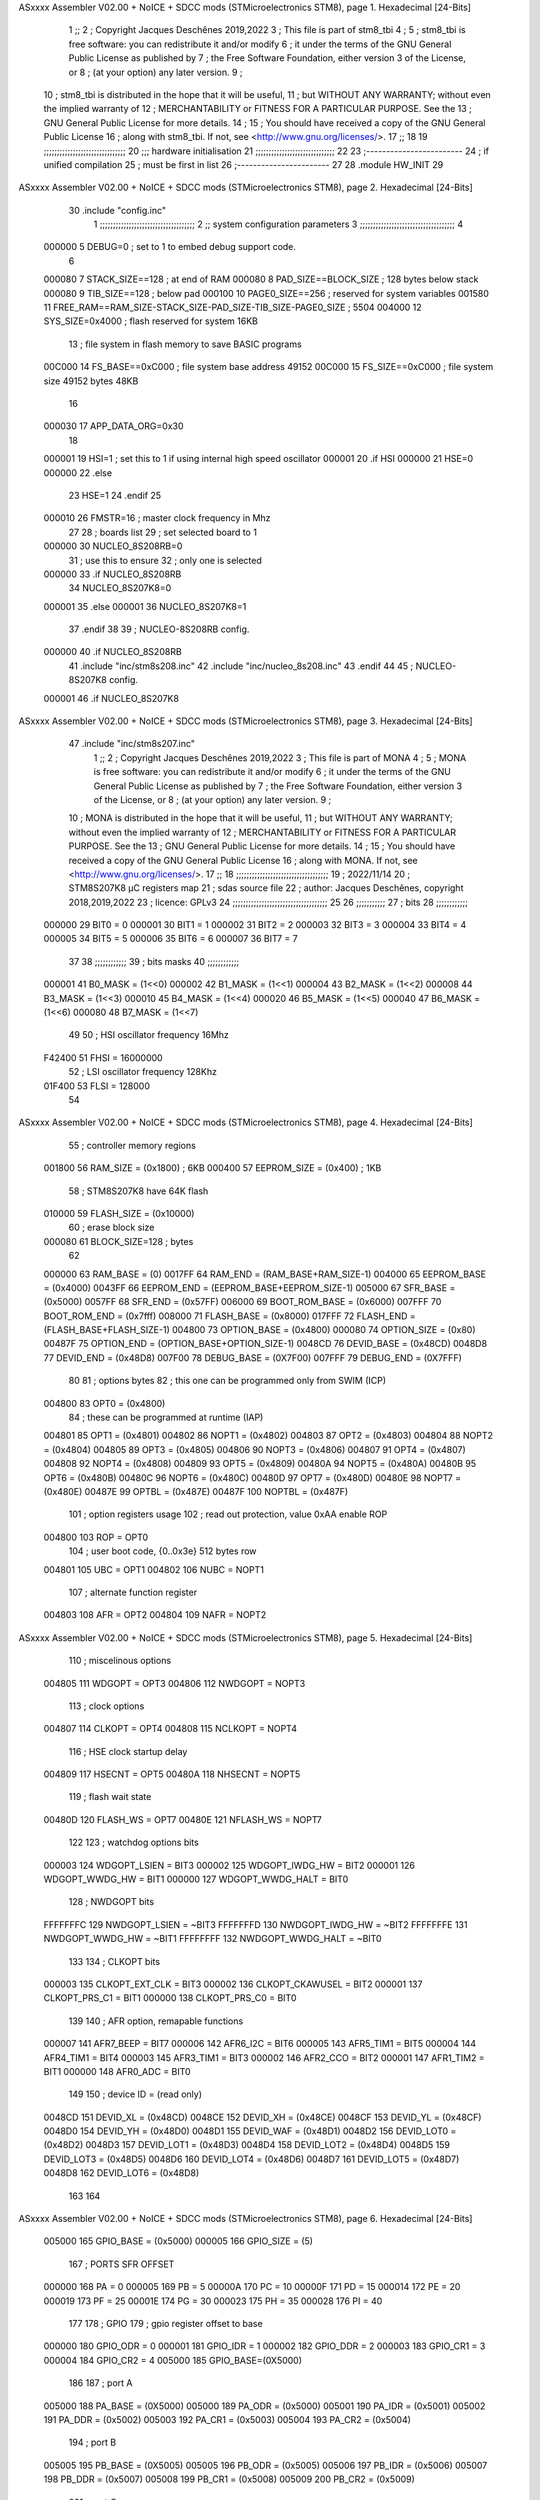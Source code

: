 ASxxxx Assembler V02.00 + NoICE + SDCC mods  (STMicroelectronics STM8), page 1.
Hexadecimal [24-Bits]



                                      1 ;;
                                      2 ; Copyright Jacques Deschênes 2019,2022  
                                      3 ; This file is part of stm8_tbi 
                                      4 ;
                                      5 ;     stm8_tbi is free software: you can redistribute it and/or modify
                                      6 ;     it under the terms of the GNU General Public License as published by
                                      7 ;     the Free Software Foundation, either version 3 of the License, or
                                      8 ;     (at your option) any later version.
                                      9 ;
                                     10 ;     stm8_tbi is distributed in the hope that it will be useful,
                                     11 ;     but WITHOUT ANY WARRANTY; without even the implied warranty of
                                     12 ;     MERCHANTABILITY or FITNESS FOR A PARTICULAR PURPOSE.  See the
                                     13 ;     GNU General Public License for more details.
                                     14 ;
                                     15 ;     You should have received a copy of the GNU General Public License
                                     16 ;     along with stm8_tbi.  If not, see <http://www.gnu.org/licenses/>.
                                     17 ;;
                                     18 
                                     19 ;;;;;;;;;;;;;;;;;;;;;;;;;;;;;;;
                                     20 ;;; hardware initialisation
                                     21 ;;;;;;;;;;;;;;;;;;;;;;;;;;;;;; 
                                     22 
                                     23 ;------------------------
                                     24 ; if unified compilation 
                                     25 ; must be first in list 
                                     26 ;-----------------------
                                     27 
                                     28     .module HW_INIT 
                                     29 
ASxxxx Assembler V02.00 + NoICE + SDCC mods  (STMicroelectronics STM8), page 2.
Hexadecimal [24-Bits]



                                     30     .include "config.inc"
                                      1 ;;;;;;;;;;;;;;;;;;;;;;;;;;;;;;;;;;;;
                                      2 ;;  system configuration parameters 
                                      3 ;;;;;;;;;;;;;;;;;;;;;;;;;;;;;;;;;;;;
                                      4 
                           000000     5 DEBUG=0 ; set to 1 to embed debug support code.
                                      6 
                           000080     7 STACK_SIZE==128 ; at end of RAM 
                           000080     8 PAD_SIZE==BLOCK_SIZE ; 128 bytes below stack 
                           000080     9 TIB_SIZE==128 ; below pad 
                           000100    10 PAGE0_SIZE==256 ; reserved for system variables 
                           001580    11 FREE_RAM==RAM_SIZE-STACK_SIZE-PAD_SIZE-TIB_SIZE-PAGE0_SIZE ; 5504
                           004000    12 SYS_SIZE=0x4000 ; flash reserved for system 16KB 
                                     13 ; file system in flash memory to save BASIC programs 
                           00C000    14 FS_BASE==0xC000 ; file system base address 49152 
                           00C000    15 FS_SIZE==0xC000 ; file system size 49152 bytes  48KB 
                                     16 
                           000030    17 APP_DATA_ORG=0x30
                                     18 
                           000001    19 HSI=1 ; set this to 1 if using internal high speed oscillator  
                           000001    20 .if HSI 
                           000000    21 HSE=0
                           000000    22 .else
                                     23 HSE=1  
                                     24 .endif 
                                     25 
                           000010    26 FMSTR=16 ; master clock frequency in Mhz 
                                     27 
                                     28 ; boards list
                                     29 ; set selected board to 1  
                           000000    30 NUCLEO_8S208RB=0
                                     31 ; use this to ensure 
                                     32 ; only one is selected 
                           000000    33 .if NUCLEO_8S208RB 
                                     34 NUCLEO_8S207K8=0
                           000001    35 .else 
                           000001    36 NUCLEO_8S207K8=1
                                     37 .endif 
                                     38 
                                     39 ; NUCLEO-8S208RB config.
                           000000    40 .if NUCLEO_8S208RB 
                                     41     .include "inc/stm8s208.inc" 
                                     42     .include "inc/nucleo_8s208.inc"
                                     43 .endif  
                                     44 
                                     45 ; NUCLEO-8S207K8 config. 
                           000001    46 .if NUCLEO_8S207K8 
ASxxxx Assembler V02.00 + NoICE + SDCC mods  (STMicroelectronics STM8), page 3.
Hexadecimal [24-Bits]



                                     47     .include "inc/stm8s207.inc" 
                                      1 ;;
                                      2 ; Copyright Jacques Deschênes 2019,2022 
                                      3 ; This file is part of MONA 
                                      4 ;
                                      5 ;     MONA is free software: you can redistribute it and/or modify
                                      6 ;     it under the terms of the GNU General Public License as published by
                                      7 ;     the Free Software Foundation, either version 3 of the License, or
                                      8 ;     (at your option) any later version.
                                      9 ;
                                     10 ;     MONA is distributed in the hope that it will be useful,
                                     11 ;     but WITHOUT ANY WARRANTY; without even the implied warranty of
                                     12 ;     MERCHANTABILITY or FITNESS FOR A PARTICULAR PURPOSE.  See the
                                     13 ;     GNU General Public License for more details.
                                     14 ;
                                     15 ;     You should have received a copy of the GNU General Public License
                                     16 ;     along with MONA.  If not, see <http://www.gnu.org/licenses/>.
                                     17 ;;
                                     18 ;;;;;;;;;;;;;;;;;;;;;;;;;;;;;;;;;;;
                                     19 ; 2022/11/14
                                     20 ; STM8S207K8 µC registers map
                                     21 ; sdas source file
                                     22 ; author: Jacques Deschênes, copyright 2018,2019,2022
                                     23 ; licence: GPLv3
                                     24 ;;;;;;;;;;;;;;;;;;;;;;;;;;;;;;;;;;;;
                                     25 
                                     26 ;;;;;;;;;;;
                                     27 ; bits
                                     28 ;;;;;;;;;;;;
                           000000    29  BIT0 = 0
                           000001    30  BIT1 = 1
                           000002    31  BIT2 = 2
                           000003    32  BIT3 = 3
                           000004    33  BIT4 = 4
                           000005    34  BIT5 = 5
                           000006    35  BIT6 = 6
                           000007    36  BIT7 = 7
                                     37  	
                                     38 ;;;;;;;;;;;;
                                     39 ; bits masks
                                     40 ;;;;;;;;;;;;
                           000001    41  B0_MASK = (1<<0)
                           000002    42  B1_MASK = (1<<1)
                           000004    43  B2_MASK = (1<<2)
                           000008    44  B3_MASK = (1<<3)
                           000010    45  B4_MASK = (1<<4)
                           000020    46  B5_MASK = (1<<5)
                           000040    47  B6_MASK = (1<<6)
                           000080    48  B7_MASK = (1<<7)
                                     49 
                                     50 ; HSI oscillator frequency 16Mhz
                           F42400    51  FHSI = 16000000
                                     52 ; LSI oscillator frequency 128Khz
                           01F400    53  FLSI = 128000 
                                     54 
ASxxxx Assembler V02.00 + NoICE + SDCC mods  (STMicroelectronics STM8), page 4.
Hexadecimal [24-Bits]



                                     55 ; controller memory regions
                           001800    56  RAM_SIZE = (0x1800) ; 6KB 
                           000400    57  EEPROM_SIZE = (0x400) ; 1KB
                                     58 ; STM8S207K8 have 64K flash
                           010000    59  FLASH_SIZE = (0x10000)
                                     60 ; erase block size 
                           000080    61 BLOCK_SIZE=128 ; bytes 
                                     62 
                           000000    63  RAM_BASE = (0)
                           0017FF    64  RAM_END = (RAM_BASE+RAM_SIZE-1)
                           004000    65  EEPROM_BASE = (0x4000)
                           0043FF    66  EEPROM_END = (EEPROM_BASE+EEPROM_SIZE-1)
                           005000    67  SFR_BASE = (0x5000)
                           0057FF    68  SFR_END = (0x57FF)
                           006000    69  BOOT_ROM_BASE = (0x6000)
                           007FFF    70  BOOT_ROM_END = (0x7fff)
                           008000    71  FLASH_BASE = (0x8000)
                           017FFF    72  FLASH_END = (FLASH_BASE+FLASH_SIZE-1)
                           004800    73  OPTION_BASE = (0x4800)
                           000080    74  OPTION_SIZE = (0x80)
                           00487F    75  OPTION_END = (OPTION_BASE+OPTION_SIZE-1)
                           0048CD    76  DEVID_BASE = (0x48CD)
                           0048D8    77  DEVID_END = (0x48D8)
                           007F00    78  DEBUG_BASE = (0X7F00)
                           007FFF    79  DEBUG_END = (0X7FFF)
                                     80 
                                     81 ; options bytes
                                     82 ; this one can be programmed only from SWIM  (ICP)
                           004800    83  OPT0  = (0x4800)
                                     84 ; these can be programmed at runtime (IAP)
                           004801    85  OPT1  = (0x4801)
                           004802    86  NOPT1  = (0x4802)
                           004803    87  OPT2  = (0x4803)
                           004804    88  NOPT2  = (0x4804)
                           004805    89  OPT3  = (0x4805)
                           004806    90  NOPT3  = (0x4806)
                           004807    91  OPT4  = (0x4807)
                           004808    92  NOPT4  = (0x4808)
                           004809    93  OPT5  = (0x4809)
                           00480A    94  NOPT5  = (0x480A)
                           00480B    95  OPT6  = (0x480B)
                           00480C    96  NOPT6 = (0x480C)
                           00480D    97  OPT7 = (0x480D)
                           00480E    98  NOPT7 = (0x480E)
                           00487E    99  OPTBL  = (0x487E)
                           00487F   100  NOPTBL  = (0x487F)
                                    101 ; option registers usage
                                    102 ; read out protection, value 0xAA enable ROP
                           004800   103  ROP = OPT0  
                                    104 ; user boot code, {0..0x3e} 512 bytes row
                           004801   105  UBC = OPT1
                           004802   106  NUBC = NOPT1
                                    107 ; alternate function register
                           004803   108  AFR = OPT2
                           004804   109  NAFR = NOPT2
ASxxxx Assembler V02.00 + NoICE + SDCC mods  (STMicroelectronics STM8), page 5.
Hexadecimal [24-Bits]



                                    110 ; miscelinous options
                           004805   111  WDGOPT = OPT3
                           004806   112  NWDGOPT = NOPT3
                                    113 ; clock options
                           004807   114  CLKOPT = OPT4
                           004808   115  NCLKOPT = NOPT4
                                    116 ; HSE clock startup delay
                           004809   117  HSECNT = OPT5
                           00480A   118  NHSECNT = NOPT5
                                    119 ; flash wait state
                           00480D   120 FLASH_WS = OPT7
                           00480E   121 NFLASH_WS = NOPT7
                                    122 
                                    123 ; watchdog options bits
                           000003   124   WDGOPT_LSIEN   =  BIT3
                           000002   125   WDGOPT_IWDG_HW =  BIT2
                           000001   126   WDGOPT_WWDG_HW =  BIT1
                           000000   127   WDGOPT_WWDG_HALT = BIT0
                                    128 ; NWDGOPT bits
                           FFFFFFFC   129   NWDGOPT_LSIEN    = ~BIT3
                           FFFFFFFD   130   NWDGOPT_IWDG_HW  = ~BIT2
                           FFFFFFFE   131   NWDGOPT_WWDG_HW  = ~BIT1
                           FFFFFFFF   132   NWDGOPT_WWDG_HALT = ~BIT0
                                    133 
                                    134 ; CLKOPT bits
                           000003   135  CLKOPT_EXT_CLK  = BIT3
                           000002   136  CLKOPT_CKAWUSEL = BIT2
                           000001   137  CLKOPT_PRS_C1   = BIT1
                           000000   138  CLKOPT_PRS_C0   = BIT0
                                    139 
                                    140 ; AFR option, remapable functions
                           000007   141  AFR7_BEEP    = BIT7
                           000006   142  AFR6_I2C     = BIT6
                           000005   143  AFR5_TIM1    = BIT5
                           000004   144  AFR4_TIM1    = BIT4
                           000003   145  AFR3_TIM1    = BIT3
                           000002   146  AFR2_CCO     = BIT2
                           000001   147  AFR1_TIM2    = BIT1
                           000000   148  AFR0_ADC     = BIT0
                                    149 
                                    150 ; device ID = (read only)
                           0048CD   151  DEVID_XL  = (0x48CD)
                           0048CE   152  DEVID_XH  = (0x48CE)
                           0048CF   153  DEVID_YL  = (0x48CF)
                           0048D0   154  DEVID_YH  = (0x48D0)
                           0048D1   155  DEVID_WAF  = (0x48D1)
                           0048D2   156  DEVID_LOT0  = (0x48D2)
                           0048D3   157  DEVID_LOT1  = (0x48D3)
                           0048D4   158  DEVID_LOT2  = (0x48D4)
                           0048D5   159  DEVID_LOT3  = (0x48D5)
                           0048D6   160  DEVID_LOT4  = (0x48D6)
                           0048D7   161  DEVID_LOT5  = (0x48D7)
                           0048D8   162  DEVID_LOT6  = (0x48D8)
                                    163 
                                    164 
ASxxxx Assembler V02.00 + NoICE + SDCC mods  (STMicroelectronics STM8), page 6.
Hexadecimal [24-Bits]



                           005000   165 GPIO_BASE = (0x5000)
                           000005   166 GPIO_SIZE = (5)
                                    167 ; PORTS SFR OFFSET
                           000000   168 PA = 0
                           000005   169 PB = 5
                           00000A   170 PC = 10
                           00000F   171 PD = 15
                           000014   172 PE = 20
                           000019   173 PF = 25
                           00001E   174 PG = 30
                           000023   175 PH = 35 
                           000028   176 PI = 40 
                                    177 
                                    178 ; GPIO
                                    179 ; gpio register offset to base
                           000000   180  GPIO_ODR = 0
                           000001   181  GPIO_IDR = 1
                           000002   182  GPIO_DDR = 2
                           000003   183  GPIO_CR1 = 3
                           000004   184  GPIO_CR2 = 4
                           005000   185  GPIO_BASE=(0X5000)
                                    186  
                                    187 ; port A
                           005000   188  PA_BASE = (0X5000)
                           005000   189  PA_ODR  = (0x5000)
                           005001   190  PA_IDR  = (0x5001)
                           005002   191  PA_DDR  = (0x5002)
                           005003   192  PA_CR1  = (0x5003)
                           005004   193  PA_CR2  = (0x5004)
                                    194 ; port B
                           005005   195  PB_BASE = (0X5005)
                           005005   196  PB_ODR  = (0x5005)
                           005006   197  PB_IDR  = (0x5006)
                           005007   198  PB_DDR  = (0x5007)
                           005008   199  PB_CR1  = (0x5008)
                           005009   200  PB_CR2  = (0x5009)
                                    201 ; port C
                           00500A   202  PC_BASE = (0X500A)
                           00500A   203  PC_ODR  = (0x500A)
                           00500B   204  PC_IDR  = (0x500B)
                           00500C   205  PC_DDR  = (0x500C)
                           00500D   206  PC_CR1  = (0x500D)
                           00500E   207  PC_CR2  = (0x500E)
                                    208 ; port D
                           00500F   209  PD_BASE = (0X500F)
                           00500F   210  PD_ODR  = (0x500F)
                           005010   211  PD_IDR  = (0x5010)
                           005011   212  PD_DDR  = (0x5011)
                           005012   213  PD_CR1  = (0x5012)
                           005013   214  PD_CR2  = (0x5013)
                                    215 ; port E
                           005014   216  PE_BASE = (0X5014)
                           005014   217  PE_ODR  = (0x5014)
                           005015   218  PE_IDR  = (0x5015)
                           005016   219  PE_DDR  = (0x5016)
ASxxxx Assembler V02.00 + NoICE + SDCC mods  (STMicroelectronics STM8), page 7.
Hexadecimal [24-Bits]



                           005017   220  PE_CR1  = (0x5017)
                           005018   221  PE_CR2  = (0x5018)
                                    222 ; port F
                           005019   223  PF_BASE = (0X5019)
                           005019   224  PF_ODR  = (0x5019)
                           00501A   225  PF_IDR  = (0x501A)
                           00501B   226  PF_DDR  = (0x501B)
                           00501C   227  PF_CR1  = (0x501C)
                           00501D   228  PF_CR2  = (0x501D)
                                    229 ; port G
                           00501E   230  PG_BASE = (0X501E)
                           00501E   231  PG_ODR  = (0x501E)
                           00501F   232  PG_IDR  = (0x501F)
                           005020   233  PG_DDR  = (0x5020)
                           005021   234  PG_CR1  = (0x5021)
                           005022   235  PG_CR2  = (0x5022)
                                    236 ; port H not present on LQFP48/LQFP64 package
                           005023   237  PH_BASE = (0X5023)
                           005023   238  PH_ODR  = (0x5023)
                           005024   239  PH_IDR  = (0x5024)
                           005025   240  PH_DDR  = (0x5025)
                           005026   241  PH_CR1  = (0x5026)
                           005027   242  PH_CR2  = (0x5027)
                                    243 ; port I ; only bit 0 on LQFP64 package, not present on LQFP48
                           005028   244  PI_BASE = (0X5028)
                           005028   245  PI_ODR  = (0x5028)
                           005029   246  PI_IDR  = (0x5029)
                           00502A   247  PI_DDR  = (0x502a)
                           00502B   248  PI_CR1  = (0x502b)
                           00502C   249  PI_CR2  = (0x502c)
                                    250 
                                    251 ; input modes CR1
                           000000   252  INPUT_FLOAT = (0) ; no pullup resistor
                           000001   253  INPUT_PULLUP = (1)
                                    254 ; output mode CR1
                           000000   255  OUTPUT_OD = (0) ; open drain
                           000001   256  OUTPUT_PP = (1) ; push pull
                                    257 ; input modes CR2
                           000000   258  INPUT_DI = (0)
                           000001   259  INPUT_EI = (1)
                                    260 ; output speed CR2
                           000000   261  OUTPUT_SLOW = (0)
                           000001   262  OUTPUT_FAST = (1)
                                    263 
                                    264 
                                    265 ; Flash memory
                           000080   266  BLOCK_SIZE=128 
                           00505A   267  FLASH_CR1  = (0x505A)
                           00505B   268  FLASH_CR2  = (0x505B)
                           00505C   269  FLASH_NCR2  = (0x505C)
                           00505D   270  FLASH_FPR  = (0x505D)
                           00505E   271  FLASH_NFPR  = (0x505E)
                           00505F   272  FLASH_IAPSR  = (0x505F)
                           005062   273  FLASH_PUKR  = (0x5062)
                           005064   274  FLASH_DUKR  = (0x5064)
ASxxxx Assembler V02.00 + NoICE + SDCC mods  (STMicroelectronics STM8), page 8.
Hexadecimal [24-Bits]



                                    275 ; data memory unlock keys
                           0000AE   276  FLASH_DUKR_KEY1 = (0xae)
                           000056   277  FLASH_DUKR_KEY2 = (0x56)
                                    278 ; flash memory unlock keys
                           000056   279  FLASH_PUKR_KEY1 = (0x56)
                           0000AE   280  FLASH_PUKR_KEY2 = (0xae)
                                    281 ; FLASH_CR1 bits
                           000003   282  FLASH_CR1_HALT = BIT3
                           000002   283  FLASH_CR1_AHALT = BIT2
                           000001   284  FLASH_CR1_IE = BIT1
                           000000   285  FLASH_CR1_FIX = BIT0
                                    286 ; FLASH_CR2 bits
                           000007   287  FLASH_CR2_OPT = BIT7
                           000006   288  FLASH_CR2_WPRG = BIT6
                           000005   289  FLASH_CR2_ERASE = BIT5
                           000004   290  FLASH_CR2_FPRG = BIT4
                           000000   291  FLASH_CR2_PRG = BIT0
                                    292 ; FLASH_FPR bits
                           000005   293  FLASH_FPR_WPB5 = BIT5
                           000004   294  FLASH_FPR_WPB4 = BIT4
                           000003   295  FLASH_FPR_WPB3 = BIT3
                           000002   296  FLASH_FPR_WPB2 = BIT2
                           000001   297  FLASH_FPR_WPB1 = BIT1
                           000000   298  FLASH_FPR_WPB0 = BIT0
                                    299 ; FLASH_NFPR bits
                           000005   300  FLASH_NFPR_NWPB5 = BIT5
                           000004   301  FLASH_NFPR_NWPB4 = BIT4
                           000003   302  FLASH_NFPR_NWPB3 = BIT3
                           000002   303  FLASH_NFPR_NWPB2 = BIT2
                           000001   304  FLASH_NFPR_NWPB1 = BIT1
                           000000   305  FLASH_NFPR_NWPB0 = BIT0
                                    306 ; FLASH_IAPSR bits
                           000006   307  FLASH_IAPSR_HVOFF = BIT6
                           000003   308  FLASH_IAPSR_DUL = BIT3
                           000002   309  FLASH_IAPSR_EOP = BIT2
                           000001   310  FLASH_IAPSR_PUL = BIT1
                           000000   311  FLASH_IAPSR_WR_PG_DIS = BIT0
                                    312 
                                    313 ; Interrupt control
                           0050A0   314  EXTI_CR1  = (0x50A0)
                           0050A1   315  EXTI_CR2  = (0x50A1)
                                    316 
                                    317 ; Reset Status
                           0050B3   318  RST_SR  = (0x50B3)
                                    319 
                                    320 ; Clock Registers
                           0050C0   321  CLK_ICKR  = (0x50c0)
                           0050C1   322  CLK_ECKR  = (0x50c1)
                           0050C3   323  CLK_CMSR  = (0x50C3)
                           0050C4   324  CLK_SWR  = (0x50C4)
                           0050C5   325  CLK_SWCR  = (0x50C5)
                           0050C6   326  CLK_CKDIVR  = (0x50C6)
                           0050C7   327  CLK_PCKENR1  = (0x50C7)
                           0050C8   328  CLK_CSSR  = (0x50C8)
                           0050C9   329  CLK_CCOR  = (0x50C9)
ASxxxx Assembler V02.00 + NoICE + SDCC mods  (STMicroelectronics STM8), page 9.
Hexadecimal [24-Bits]



                           0050CA   330  CLK_PCKENR2  = (0x50CA)
                           0050CC   331  CLK_HSITRIMR  = (0x50CC)
                           0050CD   332  CLK_SWIMCCR  = (0x50CD)
                                    333 
                                    334 ; Peripherals clock gating
                                    335 ; CLK_PCKENR1 
                           000007   336  CLK_PCKENR1_TIM1 = (7)
                           000006   337  CLK_PCKENR1_TIM3 = (6)
                           000005   338  CLK_PCKENR1_TIM2 = (5)
                           000004   339  CLK_PCKENR1_TIM4 = (4)
                           000003   340  CLK_PCKENR1_UART3 = (3)
                           000002   341  CLK_PCKENR1_UART1 = (2)
                           000001   342  CLK_PCKENR1_SPI = (1)
                           000000   343  CLK_PCKENR1_I2C = (0)
                                    344 ; CLK_PCKENR2
                           000007   345  CLK_PCKENR2_CAN = (7)
                           000003   346  CLK_PCKENR2_ADC = (3)
                           000002   347  CLK_PCKENR2_AWU = (2)
                                    348 
                                    349 ; Clock bits
                           000005   350  CLK_ICKR_REGAH = (5)
                           000004   351  CLK_ICKR_LSIRDY = (4)
                           000003   352  CLK_ICKR_LSIEN = (3)
                           000002   353  CLK_ICKR_FHW = (2)
                           000001   354  CLK_ICKR_HSIRDY = (1)
                           000000   355  CLK_ICKR_HSIEN = (0)
                                    356 
                           000001   357  CLK_ECKR_HSERDY = (1)
                           000000   358  CLK_ECKR_HSEEN = (0)
                                    359 ; clock source
                           0000E1   360  CLK_SWR_HSI = 0xE1
                           0000D2   361  CLK_SWR_LSI = 0xD2
                           0000B4   362  CLK_SWR_HSE = 0xB4
                                    363 
                           000003   364  CLK_SWCR_SWIF = (3)
                           000002   365  CLK_SWCR_SWIEN = (2)
                           000001   366  CLK_SWCR_SWEN = (1)
                           000000   367  CLK_SWCR_SWBSY = (0)
                                    368 
                           000004   369  CLK_CKDIVR_HSIDIV1 = (4)
                           000003   370  CLK_CKDIVR_HSIDIV0 = (3)
                           000002   371  CLK_CKDIVR_CPUDIV2 = (2)
                           000001   372  CLK_CKDIVR_CPUDIV1 = (1)
                           000000   373  CLK_CKDIVR_CPUDIV0 = (0)
                                    374 
                                    375 ; Watchdog
                           0050D1   376  WWDG_CR  = (0x50D1)
                           0050D2   377  WWDG_WR  = (0x50D2)
                           0050E0   378  IWDG_KR  = (0x50E0)
                           0050E1   379  IWDG_PR  = (0x50E1)
                           0050E2   380  IWDG_RLR  = (0x50E2)
                           0000CC   381  IWDG_KEY_ENABLE = 0xCC  ; enable IWDG key 
                           0000AA   382  IWDG_KEY_REFRESH = 0xAA ; refresh counter key 
                           000055   383  IWDG_KEY_ACCESS = 0x55 ; write register key 
                                    384  
ASxxxx Assembler V02.00 + NoICE + SDCC mods  (STMicroelectronics STM8), page 10.
Hexadecimal [24-Bits]



                           0050F0   385  AWU_CSR  = (0x50F0)
                           0050F1   386  AWU_APR  = (0x50F1)
                           0050F2   387  AWU_TBR  = (0x50F2)
                           000004   388  AWU_CSR_AWUEN = 4
                                    389 
                                    390 
                                    391 
                                    392 ; Beeper
                                    393 ; beeper output is alternate function AFR7 on PD4
                                    394 ; connected to CN9-6
                           0050F3   395  BEEP_CSR  = (0x50F3)
                           00000F   396  BEEP_PORT = PD
                           000004   397  BEEP_BIT = 4
                           000010   398  BEEP_MASK = B4_MASK
                                    399 
                                    400 ; SPI
                           005200   401  SPI_CR1  = (0x5200)
                           005201   402  SPI_CR2  = (0x5201)
                           005202   403  SPI_ICR  = (0x5202)
                           005203   404  SPI_SR  = (0x5203)
                           005204   405  SPI_DR  = (0x5204)
                           005205   406  SPI_CRCPR  = (0x5205)
                           005206   407  SPI_RXCRCR  = (0x5206)
                           005207   408  SPI_TXCRCR  = (0x5207)
                                    409 
                                    410 ; SPI_CR1 bit fields 
                           000000   411   SPI_CR1_CPHA=0
                           000001   412   SPI_CR1_CPOL=1
                           000002   413   SPI_CR1_MSTR=2
                           000003   414   SPI_CR1_BR=3
                           000006   415   SPI_CR1_SPE=6
                           000007   416   SPI_CR1_LSBFIRST=7
                                    417   
                                    418 ; SPI_CR2 bit fields 
                           000000   419   SPI_CR2_SSI=0
                           000001   420   SPI_CR2_SSM=1
                           000002   421   SPI_CR2_RXONLY=2
                           000004   422   SPI_CR2_CRCNEXT=4
                           000005   423   SPI_CR2_CRCEN=5
                           000006   424   SPI_CR2_BDOE=6
                           000007   425   SPI_CR2_BDM=7  
                                    426 
                                    427 ; SPI_SR bit fields 
                           000000   428   SPI_SR_RXNE=0
                           000001   429   SPI_SR_TXE=1
                           000003   430   SPI_SR_WKUP=3
                           000004   431   SPI_SR_CRCERR=4
                           000005   432   SPI_SR_MODF=5
                           000006   433   SPI_SR_OVR=6
                           000007   434   SPI_SR_BSY=7
                                    435 
                                    436 ; I2C
                           005210   437  I2C_BASE_ADDR = 0x5210 
                           005210   438  I2C_CR1  = (0x5210)
                           005211   439  I2C_CR2  = (0x5211)
ASxxxx Assembler V02.00 + NoICE + SDCC mods  (STMicroelectronics STM8), page 11.
Hexadecimal [24-Bits]



                           005212   440  I2C_FREQR  = (0x5212)
                           005213   441  I2C_OARL  = (0x5213)
                           005214   442  I2C_OARH  = (0x5214)
                           005216   443  I2C_DR  = (0x5216)
                           005217   444  I2C_SR1  = (0x5217)
                           005218   445  I2C_SR2  = (0x5218)
                           005219   446  I2C_SR3  = (0x5219)
                           00521A   447  I2C_ITR  = (0x521A)
                           00521B   448  I2C_CCRL  = (0x521B)
                           00521C   449  I2C_CCRH  = (0x521C)
                           00521D   450  I2C_TRISER  = (0x521D)
                           00521E   451  I2C_PECR  = (0x521E)
                                    452 
                           000007   453  I2C_CR1_NOSTRETCH = (7)
                           000006   454  I2C_CR1_ENGC = (6)
                           000000   455  I2C_CR1_PE = (0)
                                    456 
                           000007   457  I2C_CR2_SWRST = (7)
                           000003   458  I2C_CR2_POS = (3)
                           000002   459  I2C_CR2_ACK = (2)
                           000001   460  I2C_CR2_STOP = (1)
                           000000   461  I2C_CR2_START = (0)
                                    462 
                           000000   463  I2C_OARL_ADD0 = (0)
                                    464 
                           000009   465  I2C_OAR_ADDR_7BIT = ((I2C_OARL & 0xFE) >> 1)
                           000813   466  I2C_OAR_ADDR_10BIT = (((I2C_OARH & 0x06) << 9) | (I2C_OARL & 0xFF))
                                    467 
                           000007   468  I2C_OARH_ADDMODE = (7)
                           000006   469  I2C_OARH_ADDCONF = (6)
                           000002   470  I2C_OARH_ADD9 = (2)
                           000001   471  I2C_OARH_ADD8 = (1)
                                    472 
                           000007   473  I2C_SR1_TXE = (7)
                           000006   474  I2C_SR1_RXNE = (6)
                           000004   475  I2C_SR1_STOPF = (4)
                           000003   476  I2C_SR1_ADD10 = (3)
                           000002   477  I2C_SR1_BTF = (2)
                           000001   478  I2C_SR1_ADDR = (1)
                           000000   479  I2C_SR1_SB = (0)
                                    480 
                           000005   481  I2C_SR2_WUFH = (5)
                           000003   482  I2C_SR2_OVR = (3)
                           000002   483  I2C_SR2_AF = (2)
                           000001   484  I2C_SR2_ARLO = (1)
                           000000   485  I2C_SR2_BERR = (0)
                                    486 
                           000007   487  I2C_SR3_DUALF = (7)
                           000004   488  I2C_SR3_GENCALL = (4)
                           000002   489  I2C_SR3_TRA = (2)
                           000001   490  I2C_SR3_BUSY = (1)
                           000000   491  I2C_SR3_MSL = (0)
                                    492 
                           000002   493  I2C_ITR_ITBUFEN = (2)
                           000001   494  I2C_ITR_ITEVTEN = (1)
ASxxxx Assembler V02.00 + NoICE + SDCC mods  (STMicroelectronics STM8), page 12.
Hexadecimal [24-Bits]



                           000000   495  I2C_ITR_ITERREN = (0)
                                    496 
                           000007   497  I2C_CCRH_FAST = 7 
                           000006   498  I2C_CCRH_DUTY = 6 
                                    499  
                                    500 ; Precalculated values, all in KHz
                           000080   501  I2C_CCRH_16MHZ_FAST_400 = 0x80
                           00000D   502  I2C_CCRL_16MHZ_FAST_400 = 0x0D
                                    503 ;
                                    504 ; Fast I2C mode max rise time = 300ns
                                    505 ; I2C_FREQR = 16 = (MHz) => tMASTER = 1/16 = 62.5 ns
                                    506 ; TRISER = = (300/62.5) + 1 = floor(4.8) + 1 = 5.
                                    507 
                           000005   508  I2C_TRISER_16MHZ_FAST_400 = 0x05
                                    509 
                           0000C0   510  I2C_CCRH_16MHZ_FAST_320 = 0xC0
                           000002   511  I2C_CCRL_16MHZ_FAST_320 = 0x02
                           000005   512  I2C_TRISER_16MHZ_FAST_320 = 0x05
                                    513 
                           000080   514  I2C_CCRH_16MHZ_FAST_200 = 0x80
                           00001A   515  I2C_CCRL_16MHZ_FAST_200 = 0x1A
                           000005   516  I2C_TRISER_16MHZ_FAST_200 = 0x05
                                    517 
                           000000   518  I2C_CCRH_16MHZ_STD_100 = 0x00
                           000050   519  I2C_CCRL_16MHZ_STD_100 = 0x50
                                    520 ;
                                    521 ; Standard I2C mode max rise time = 1000ns
                                    522 ; I2C_FREQR = 16 = (MHz) => tMASTER = 1/16 = 62.5 ns
                                    523 ; TRISER = = (1000/62.5) + 1 = floor(16) + 1 = 17.
                                    524 
                           000011   525  I2C_TRISER_16MHZ_STD_100 = 0x11
                                    526 
                           000000   527  I2C_CCRH_16MHZ_STD_50 = 0x00
                           0000A0   528  I2C_CCRL_16MHZ_STD_50 = 0xA0
                           000011   529  I2C_TRISER_16MHZ_STD_50 = 0x11
                                    530 
                           000001   531  I2C_CCRH_16MHZ_STD_20 = 0x01
                           000090   532  I2C_CCRL_16MHZ_STD_20 = 0x90
                           000011   533  I2C_TRISER_16MHZ_STD_20 = 0x11;
                                    534 
                           000001   535  I2C_READ = 1
                           000000   536  I2C_WRITE = 0
                                    537 
                                    538 ; baudrate constant for brr_value table access
                                    539 ; to be used by uart_init 
                           000000   540 B2400=0
                           000001   541 B4800=1
                           000002   542 B9600=2
                           000003   543 B19200=3
                           000004   544 B38400=4
                           000005   545 B57600=5
                           000006   546 B115200=6
                           000007   547 B230400=7
                           000008   548 B460800=8
                           000009   549 B921600=9
ASxxxx Assembler V02.00 + NoICE + SDCC mods  (STMicroelectronics STM8), page 13.
Hexadecimal [24-Bits]



                                    550 
                                    551 ; UART registers offset from
                                    552 ; base address 
                           000000   553 OFS_UART_SR=0
                           000001   554 OFS_UART_DR=1
                           000002   555 OFS_UART_BRR1=2
                           000003   556 OFS_UART_BRR2=3
                           000004   557 OFS_UART_CR1=4
                           000005   558 OFS_UART_CR2=5
                           000006   559 OFS_UART_CR3=6
                           000007   560 OFS_UART_CR4=7
                           000008   561 OFS_UART_CR5=8
                           000009   562 OFS_UART_CR6=9
                           000009   563 OFS_UART_GTR=9
                           00000A   564 OFS_UART_PSCR=10
                                    565 
                                    566 ; uart identifier
                           000000   567  UART1 = 0 
                           000001   568  UART2 = 1
                           000002   569  UART3 = 2
                                    570 
                                    571 ; pins used by uart 
                           000005   572 UART1_TX_PIN=BIT5
                           000004   573 UART1_RX_PIN=BIT4
                           000005   574 UART3_TX_PIN=BIT5
                           000006   575 UART3_RX_PIN=BIT6
                                    576 ; uart port base address 
                           000000   577 UART1_PORT=PA 
                           00000F   578 UART3_PORT=PD
                                    579 
                                    580 ; UART1 
                           005230   581  UART1_BASE  = (0x5230)
                           005230   582  UART1_SR    = (0x5230)
                           005231   583  UART1_DR    = (0x5231)
                           005232   584  UART1_BRR1  = (0x5232)
                           005233   585  UART1_BRR2  = (0x5233)
                           005234   586  UART1_CR1   = (0x5234)
                           005235   587  UART1_CR2   = (0x5235)
                           005236   588  UART1_CR3   = (0x5236)
                           005237   589  UART1_CR4   = (0x5237)
                           005238   590  UART1_CR5   = (0x5238)
                           005239   591  UART1_GTR   = (0x5239)
                           00523A   592  UART1_PSCR  = (0x523A)
                                    593 
                                    594 ; UART3
                           005240   595  UART3_BASE  = (0x5240)
                           005240   596  UART3_SR    = (0x5240)
                           005241   597  UART3_DR    = (0x5241)
                           005242   598  UART3_BRR1  = (0x5242)
                           005243   599  UART3_BRR2  = (0x5243)
                           005244   600  UART3_CR1   = (0x5244)
                           005245   601  UART3_CR2   = (0x5245)
                           005246   602  UART3_CR3   = (0x5246)
                           005247   603  UART3_CR4   = (0x5247)
                           005249   604  UART3_CR6   = (0x5249)
ASxxxx Assembler V02.00 + NoICE + SDCC mods  (STMicroelectronics STM8), page 14.
Hexadecimal [24-Bits]



                                    605 
                                    606 ; UART Status Register bits
                           000007   607  UART_SR_TXE = (7)
                           000006   608  UART_SR_TC = (6)
                           000005   609  UART_SR_RXNE = (5)
                           000004   610  UART_SR_IDLE = (4)
                           000003   611  UART_SR_OR = (3)
                           000002   612  UART_SR_NF = (2)
                           000001   613  UART_SR_FE = (1)
                           000000   614  UART_SR_PE = (0)
                                    615 
                                    616 ; Uart Control Register bits
                           000007   617  UART_CR1_R8 = (7)
                           000006   618  UART_CR1_T8 = (6)
                           000005   619  UART_CR1_UARTD = (5)
                           000004   620  UART_CR1_M = (4)
                           000003   621  UART_CR1_WAKE = (3)
                           000002   622  UART_CR1_PCEN = (2)
                           000001   623  UART_CR1_PS = (1)
                           000000   624  UART_CR1_PIEN = (0)
                                    625 
                           000007   626  UART_CR2_TIEN = (7)
                           000006   627  UART_CR2_TCIEN = (6)
                           000005   628  UART_CR2_RIEN = (5)
                           000004   629  UART_CR2_ILIEN = (4)
                           000003   630  UART_CR2_TEN = (3)
                           000002   631  UART_CR2_REN = (2)
                           000001   632  UART_CR2_RWU = (1)
                           000000   633  UART_CR2_SBK = (0)
                                    634 
                           000006   635  UART_CR3_LINEN = (6)
                           000005   636  UART_CR3_STOP1 = (5)
                           000004   637  UART_CR3_STOP0 = (4)
                           000003   638  UART_CR3_CLKEN = (3)
                           000002   639  UART_CR3_CPOL = (2)
                           000001   640  UART_CR3_CPHA = (1)
                           000000   641  UART_CR3_LBCL = (0)
                                    642 
                           000006   643  UART_CR4_LBDIEN = (6)
                           000005   644  UART_CR4_LBDL = (5)
                           000004   645  UART_CR4_LBDF = (4)
                           000003   646  UART_CR4_ADD3 = (3)
                           000002   647  UART_CR4_ADD2 = (2)
                           000001   648  UART_CR4_ADD1 = (1)
                           000000   649  UART_CR4_ADD0 = (0)
                                    650 
                           000005   651  UART_CR5_SCEN = (5)
                           000004   652  UART_CR5_NACK = (4)
                           000003   653  UART_CR5_HDSEL = (3)
                           000002   654  UART_CR5_IRLP = (2)
                           000001   655  UART_CR5_IREN = (1)
                                    656 ; LIN mode config register
                           000007   657  UART_CR6_LDUM = (7)
                           000005   658  UART_CR6_LSLV = (5)
                           000004   659  UART_CR6_LASE = (4)
ASxxxx Assembler V02.00 + NoICE + SDCC mods  (STMicroelectronics STM8), page 15.
Hexadecimal [24-Bits]



                           000002   660  UART_CR6_LHDIEN = (2) 
                           000001   661  UART_CR6_LHDF = (1)
                           000000   662  UART_CR6_LSF = (0)
                                    663 
                                    664 ; TIMERS
                                    665 ; Timer 1 - 16-bit timer with complementary PWM outputs
                           005250   666  TIM1_CR1  = (0x5250)
                           005251   667  TIM1_CR2  = (0x5251)
                           005252   668  TIM1_SMCR  = (0x5252)
                           005253   669  TIM1_ETR  = (0x5253)
                           005254   670  TIM1_IER  = (0x5254)
                           005255   671  TIM1_SR1  = (0x5255)
                           005256   672  TIM1_SR2  = (0x5256)
                           005257   673  TIM1_EGR  = (0x5257)
                           005258   674  TIM1_CCMR1  = (0x5258)
                           005259   675  TIM1_CCMR2  = (0x5259)
                           00525A   676  TIM1_CCMR3  = (0x525A)
                           00525B   677  TIM1_CCMR4  = (0x525B)
                           00525C   678  TIM1_CCER1  = (0x525C)
                           00525D   679  TIM1_CCER2  = (0x525D)
                           00525E   680  TIM1_CNTRH  = (0x525E)
                           00525F   681  TIM1_CNTRL  = (0x525F)
                           005260   682  TIM1_PSCRH  = (0x5260)
                           005261   683  TIM1_PSCRL  = (0x5261)
                           005262   684  TIM1_ARRH  = (0x5262)
                           005263   685  TIM1_ARRL  = (0x5263)
                           005264   686  TIM1_RCR  = (0x5264)
                           005265   687  TIM1_CCR1H  = (0x5265)
                           005266   688  TIM1_CCR1L  = (0x5266)
                           005267   689  TIM1_CCR2H  = (0x5267)
                           005268   690  TIM1_CCR2L  = (0x5268)
                           005269   691  TIM1_CCR3H  = (0x5269)
                           00526A   692  TIM1_CCR3L  = (0x526A)
                           00526B   693  TIM1_CCR4H  = (0x526B)
                           00526C   694  TIM1_CCR4L  = (0x526C)
                           00526D   695  TIM1_BKR  = (0x526D)
                           00526E   696  TIM1_DTR  = (0x526E)
                           00526F   697  TIM1_OISR  = (0x526F)
                                    698 
                                    699 ; Timer Control Register bits
                           000007   700  TIM_CR1_ARPE = (7)
                           000006   701  TIM_CR1_CMSH = (6)
                           000005   702  TIM_CR1_CMSL = (5)
                           000004   703  TIM_CR1_DIR = (4)
                           000003   704  TIM_CR1_OPM = (3)
                           000002   705  TIM_CR1_URS = (2)
                           000001   706  TIM_CR1_UDIS = (1)
                           000000   707  TIM_CR1_CEN = (0)
                                    708 
                           000006   709  TIM1_CR2_MMS2 = (6)
                           000005   710  TIM1_CR2_MMS1 = (5)
                           000004   711  TIM1_CR2_MMS0 = (4)
                           000002   712  TIM1_CR2_COMS = (2)
                           000000   713  TIM1_CR2_CCPC = (0)
                                    714 
ASxxxx Assembler V02.00 + NoICE + SDCC mods  (STMicroelectronics STM8), page 16.
Hexadecimal [24-Bits]



                                    715 ; Timer Slave Mode Control bits
                           000007   716  TIM1_SMCR_MSM = (7)
                           000006   717  TIM1_SMCR_TS2 = (6)
                           000005   718  TIM1_SMCR_TS1 = (5)
                           000004   719  TIM1_SMCR_TS0 = (4)
                           000002   720  TIM1_SMCR_SMS2 = (2)
                           000001   721  TIM1_SMCR_SMS1 = (1)
                           000000   722  TIM1_SMCR_SMS0 = (0)
                                    723 
                                    724 ; Timer External Trigger Enable bits
                           000007   725  TIM1_ETR_ETP = (7)
                           000006   726  TIM1_ETR_ECE = (6)
                           000005   727  TIM1_ETR_ETPS1 = (5)
                           000004   728  TIM1_ETR_ETPS0 = (4)
                           000003   729  TIM1_ETR_ETF3 = (3)
                           000002   730  TIM1_ETR_ETF2 = (2)
                           000001   731  TIM1_ETR_ETF1 = (1)
                           000000   732  TIM1_ETR_ETF0 = (0)
                                    733 
                                    734 ; Timer Interrupt Enable bits
                           000007   735  TIM1_IER_BIE = (7)
                           000006   736  TIM1_IER_TIE = (6)
                           000005   737  TIM1_IER_COMIE = (5)
                           000004   738  TIM1_IER_CC4IE = (4)
                           000003   739  TIM1_IER_CC3IE = (3)
                           000002   740  TIM1_IER_CC2IE = (2)
                           000001   741  TIM1_IER_CC1IE = (1)
                           000000   742  TIM1_IER_UIE = (0)
                                    743 
                                    744 ; Timer Status Register bits
                           000007   745  TIM1_SR1_BIF = (7)
                           000006   746  TIM1_SR1_TIF = (6)
                           000005   747  TIM1_SR1_COMIF = (5)
                           000004   748  TIM1_SR1_CC4IF = (4)
                           000003   749  TIM1_SR1_CC3IF = (3)
                           000002   750  TIM1_SR1_CC2IF = (2)
                           000001   751  TIM1_SR1_CC1IF = (1)
                           000000   752  TIM1_SR1_UIF = (0)
                                    753 
                           000004   754  TIM1_SR2_CC4OF = (4)
                           000003   755  TIM1_SR2_CC3OF = (3)
                           000002   756  TIM1_SR2_CC2OF = (2)
                           000001   757  TIM1_SR2_CC1OF = (1)
                                    758 
                                    759 ; Timer Event Generation Register bits
                           000007   760  TIM1_EGR_BG = (7)
                           000006   761  TIM1_EGR_TG = (6)
                           000005   762  TIM1_EGR_COMG = (5)
                           000004   763  TIM1_EGR_CC4G = (4)
                           000003   764  TIM1_EGR_CC3G = (3)
                           000002   765  TIM1_EGR_CC2G = (2)
                           000001   766  TIM1_EGR_CC1G = (1)
                           000000   767  TIM1_EGR_UG = (0)
                                    768 
                                    769 ; Capture/Compare Mode Register 1 - channel configured in output
ASxxxx Assembler V02.00 + NoICE + SDCC mods  (STMicroelectronics STM8), page 17.
Hexadecimal [24-Bits]



                           000007   770  TIM1_CCMR1_OC1CE = (7)
                           000006   771  TIM1_CCMR1_OC1M2 = (6)
                           000005   772  TIM1_CCMR1_OC1M1 = (5)
                           000004   773  TIM1_CCMR1_OC1M0 = (4)
                           000003   774  TIM1_CCMR1_OC1PE = (3)
                           000002   775  TIM1_CCMR1_OC1FE = (2)
                           000001   776  TIM1_CCMR1_CC1S1 = (1)
                           000000   777  TIM1_CCMR1_CC1S0 = (0)
                                    778 
                                    779 ; Capture/Compare Mode Register 1 - channel configured in input
                           000007   780  TIM1_CCMR1_IC1F3 = (7)
                           000006   781  TIM1_CCMR1_IC1F2 = (6)
                           000005   782  TIM1_CCMR1_IC1F1 = (5)
                           000004   783  TIM1_CCMR1_IC1F0 = (4)
                           000003   784  TIM1_CCMR1_IC1PSC1 = (3)
                           000002   785  TIM1_CCMR1_IC1PSC0 = (2)
                                    786 ;  TIM1_CCMR1_CC1S1 = (1)
                           000000   787  TIM1_CCMR1_CC1S0 = (0)
                                    788 
                                    789 ; Capture/Compare Mode Register 2 - channel configured in output
                           000007   790  TIM1_CCMR2_OC2CE = (7)
                           000006   791  TIM1_CCMR2_OC2M2 = (6)
                           000005   792  TIM1_CCMR2_OC2M1 = (5)
                           000004   793  TIM1_CCMR2_OC2M0 = (4)
                           000003   794  TIM1_CCMR2_OC2PE = (3)
                           000002   795  TIM1_CCMR2_OC2FE = (2)
                           000001   796  TIM1_CCMR2_CC2S1 = (1)
                           000000   797  TIM1_CCMR2_CC2S0 = (0)
                                    798 
                                    799 ; Capture/Compare Mode Register 2 - channel configured in input
                           000007   800  TIM1_CCMR2_IC2F3 = (7)
                           000006   801  TIM1_CCMR2_IC2F2 = (6)
                           000005   802  TIM1_CCMR2_IC2F1 = (5)
                           000004   803  TIM1_CCMR2_IC2F0 = (4)
                           000003   804  TIM1_CCMR2_IC2PSC1 = (3)
                           000002   805  TIM1_CCMR2_IC2PSC0 = (2)
                                    806 ;  TIM1_CCMR2_CC2S1 = (1)
                           000000   807  TIM1_CCMR2_CC2S0 = (0)
                                    808 
                                    809 ; Capture/Compare Mode Register 3 - channel configured in output
                           000007   810  TIM1_CCMR3_OC3CE = (7)
                           000006   811  TIM1_CCMR3_OC3M2 = (6)
                           000005   812  TIM1_CCMR3_OC3M1 = (5)
                           000004   813  TIM1_CCMR3_OC3M0 = (4)
                           000003   814  TIM1_CCMR3_OC3PE = (3)
                           000002   815  TIM1_CCMR3_OC3FE = (2)
                           000001   816  TIM1_CCMR3_CC3S1 = (1)
                           000000   817  TIM1_CCMR3_CC3S0 = (0)
                                    818 
                                    819 ; Capture/Compare Mode Register 3 - channel configured in input
                           000007   820  TIM1_CCMR3_IC3F3 = (7)
                           000006   821  TIM1_CCMR3_IC3F2 = (6)
                           000005   822  TIM1_CCMR3_IC3F1 = (5)
                           000004   823  TIM1_CCMR3_IC3F0 = (4)
                           000003   824  TIM1_CCMR3_IC3PSC1 = (3)
ASxxxx Assembler V02.00 + NoICE + SDCC mods  (STMicroelectronics STM8), page 18.
Hexadecimal [24-Bits]



                           000002   825  TIM1_CCMR3_IC3PSC0 = (2)
                                    826 ;  TIM1_CCMR3_CC3S1 = (1)
                           000000   827  TIM1_CCMR3_CC3S0 = (0)
                                    828 
                                    829 ; Capture/Compare Mode Register 4 - channel configured in output
                           000007   830  TIM1_CCMR4_OC4CE = (7)
                           000006   831  TIM1_CCMR4_OC4M2 = (6)
                           000005   832  TIM1_CCMR4_OC4M1 = (5)
                           000004   833  TIM1_CCMR4_OC4M0 = (4)
                           000003   834  TIM1_CCMR4_OC4PE = (3)
                           000002   835  TIM1_CCMR4_OC4FE = (2)
                           000001   836  TIM1_CCMR4_CC4S1 = (1)
                           000000   837  TIM1_CCMR4_CC4S0 = (0)
                                    838 
                                    839 ; Capture/Compare Mode Register 4 - channel configured in input
                           000007   840  TIM1_CCMR4_IC4F3 = (7)
                           000006   841  TIM1_CCMR4_IC4F2 = (6)
                           000005   842  TIM1_CCMR4_IC4F1 = (5)
                           000004   843  TIM1_CCMR4_IC4F0 = (4)
                           000003   844  TIM1_CCMR4_IC4PSC1 = (3)
                           000002   845  TIM1_CCMR4_IC4PSC0 = (2)
                                    846 ;  TIM1_CCMR4_CC4S1 = (1)
                           000000   847  TIM1_CCMR4_CC4S0 = (0)
                                    848 
                                    849 ; Timer 2 - 16-bit timer
                           005300   850  TIM2_CR1  = (0x5300)
                           005301   851  TIM2_IER  = (0x5301)
                           005302   852  TIM2_SR1  = (0x5302)
                           005303   853  TIM2_SR2  = (0x5303)
                           005304   854  TIM2_EGR  = (0x5304)
                           005305   855  TIM2_CCMR1  = (0x5305)
                           005306   856  TIM2_CCMR2  = (0x5306)
                           005307   857  TIM2_CCMR3  = (0x5307)
                           005308   858  TIM2_CCER1  = (0x5308)
                           005309   859  TIM2_CCER2  = (0x5309)
                           00530A   860  TIM2_CNTRH  = (0x530A)
                           00530B   861  TIM2_CNTRL  = (0x530B)
                           00530C   862  TIM2_PSCR  = (0x530C)
                           00530D   863  TIM2_ARRH  = (0x530D)
                           00530E   864  TIM2_ARRL  = (0x530E)
                           00530F   865  TIM2_CCR1H  = (0x530F)
                           005310   866  TIM2_CCR1L  = (0x5310)
                           005311   867  TIM2_CCR2H  = (0x5311)
                           005312   868  TIM2_CCR2L  = (0x5312)
                           005313   869  TIM2_CCR3H  = (0x5313)
                           005314   870  TIM2_CCR3L  = (0x5314)
                                    871 
                                    872 ; TIM2_CR1 bitfields
                           000000   873  TIM2_CR1_CEN=(0) ; Counter enable
                           000001   874  TIM2_CR1_UDIS=(1) ; Update disable
                           000002   875  TIM2_CR1_URS=(2) ; Update request source
                           000003   876  TIM2_CR1_OPM=(3) ; One-pulse mode
                           000007   877  TIM2_CR1_ARPE=(7) ; Auto-reload preload enable
                                    878 
                                    879 ; TIMER2_CCMR bitfields 
ASxxxx Assembler V02.00 + NoICE + SDCC mods  (STMicroelectronics STM8), page 19.
Hexadecimal [24-Bits]



                           000000   880  TIM2_CCMR_CCS=(0) ; input/output select
                           000003   881  TIM2_CCMR_OCPE=(3) ; preload enable
                           000004   882  TIM2_CCMR_OCM=(4)  ; output compare mode 
                                    883 
                                    884 ; TIMER2_CCER1 bitfields
                           000000   885  TIM2_CCER1_CC1E=(0)
                           000001   886  TIM2_CCER1_CC1P=(1)
                           000004   887  TIM2_CCER1_CC2E=(4)
                           000005   888  TIM2_CCER1_CC2P=(5)
                                    889 
                                    890 ; TIMER2_EGR bitfields
                           000000   891  TIM2_EGR_UG=(0) ; update generation
                           000001   892  TIM2_EGR_CC1G=(1) ; Capture/compare 1 generation
                           000002   893  TIM2_EGR_CC2G=(2) ; Capture/compare 2 generation
                           000003   894  TIM2_EGR_CC3G=(3) ; Capture/compare 3 generation
                           000006   895  TIM2_EGR_TG=(6); Trigger generation
                                    896 
                                    897 ; Timer 3
                           005320   898  TIM3_CR1  = (0x5320)
                           005321   899  TIM3_IER  = (0x5321)
                           005322   900  TIM3_SR1  = (0x5322)
                           005323   901  TIM3_SR2  = (0x5323)
                           005324   902  TIM3_EGR  = (0x5324)
                           005325   903  TIM3_CCMR1  = (0x5325)
                           005326   904  TIM3_CCMR2  = (0x5326)
                           005327   905  TIM3_CCER1  = (0x5327)
                           005328   906  TIM3_CNTRH  = (0x5328)
                           005329   907  TIM3_CNTRL  = (0x5329)
                           00532A   908  TIM3_PSCR  = (0x532A)
                           00532B   909  TIM3_ARRH  = (0x532B)
                           00532C   910  TIM3_ARRL  = (0x532C)
                           00532D   911  TIM3_CCR1H  = (0x532D)
                           00532E   912  TIM3_CCR1L  = (0x532E)
                           00532F   913  TIM3_CCR2H  = (0x532F)
                           005330   914  TIM3_CCR2L  = (0x5330)
                                    915 
                                    916 ; TIM3_CR1  fields
                           000000   917  TIM3_CR1_CEN = (0)
                           000001   918  TIM3_CR1_UDIS = (1)
                           000002   919  TIM3_CR1_URS = (2)
                           000003   920  TIM3_CR1_OPM = (3)
                           000007   921  TIM3_CR1_ARPE = (7)
                                    922 ; TIM3_CCR2  fields
                           000000   923  TIM3_CCMR2_CC2S_POS = (0)
                           000003   924  TIM3_CCMR2_OC2PE_POS = (3)
                           000004   925  TIM3_CCMR2_OC2M_POS = (4)  
                                    926 ; TIM3_CCER1 fields
                           000000   927  TIM3_CCER1_CC1E = (0)
                           000001   928  TIM3_CCER1_CC1P = (1)
                           000004   929  TIM3_CCER1_CC2E = (4)
                           000005   930  TIM3_CCER1_CC2P = (5)
                                    931 ; TIM3_CCER2 fields
                           000000   932  TIM3_CCER2_CC3E = (0)
                           000001   933  TIM3_CCER2_CC3P = (1)
                                    934 
ASxxxx Assembler V02.00 + NoICE + SDCC mods  (STMicroelectronics STM8), page 20.
Hexadecimal [24-Bits]



                                    935 ; Timer 4
                           005340   936  TIM4_CR1  = (0x5340)
                           005341   937  TIM4_IER  = (0x5341)
                           005342   938  TIM4_SR  = (0x5342)
                           005343   939  TIM4_EGR  = (0x5343)
                           005344   940  TIM4_CNTR  = (0x5344)
                           005345   941  TIM4_PSCR  = (0x5345)
                           005346   942  TIM4_ARR  = (0x5346)
                                    943 
                                    944 ; Timer 4 bitmasks
                                    945 
                           000007   946  TIM4_CR1_ARPE = (7)
                           000003   947  TIM4_CR1_OPM = (3)
                           000002   948  TIM4_CR1_URS = (2)
                           000001   949  TIM4_CR1_UDIS = (1)
                           000000   950  TIM4_CR1_CEN = (0)
                                    951 
                           000000   952  TIM4_IER_UIE = (0)
                                    953 
                           000000   954  TIM4_SR_UIF = (0)
                                    955 
                           000000   956  TIM4_EGR_UG = (0)
                                    957 
                           000002   958  TIM4_PSCR_PSC2 = (2)
                           000001   959  TIM4_PSCR_PSC1 = (1)
                           000000   960  TIM4_PSCR_PSC0 = (0)
                                    961 
                           000000   962  TIM4_PSCR_1 = 0
                           000001   963  TIM4_PSCR_2 = 1
                           000002   964  TIM4_PSCR_4 = 2
                           000003   965  TIM4_PSCR_8 = 3
                           000004   966  TIM4_PSCR_16 = 4
                           000005   967  TIM4_PSCR_32 = 5
                           000006   968  TIM4_PSCR_64 = 6
                           000007   969  TIM4_PSCR_128 = 7
                                    970 
                                    971 ; ADC2
                           005400   972  ADC_CSR  = (0x5400)
                           005401   973  ADC_CR1  = (0x5401)
                           005402   974  ADC_CR2  = (0x5402)
                           005403   975  ADC_CR3  = (0x5403)
                           005404   976  ADC_DRH  = (0x5404)
                           005405   977  ADC_DRL  = (0x5405)
                           005406   978  ADC_TDRH  = (0x5406)
                           005407   979  ADC_TDRL  = (0x5407)
                                    980  
                                    981 ; ADC bitmasks
                                    982 
                           000007   983  ADC_CSR_EOC = (7)
                           000006   984  ADC_CSR_AWD = (6)
                           000005   985  ADC_CSR_EOCIE = (5)
                           000004   986  ADC_CSR_AWDIE = (4)
                           000003   987  ADC_CSR_CH3 = (3)
                           000002   988  ADC_CSR_CH2 = (2)
                           000001   989  ADC_CSR_CH1 = (1)
ASxxxx Assembler V02.00 + NoICE + SDCC mods  (STMicroelectronics STM8), page 21.
Hexadecimal [24-Bits]



                           000000   990  ADC_CSR_CH0 = (0)
                                    991 
                           000006   992  ADC_CR1_SPSEL2 = (6)
                           000005   993  ADC_CR1_SPSEL1 = (5)
                           000004   994  ADC_CR1_SPSEL0 = (4)
                           000001   995  ADC_CR1_CONT = (1)
                           000000   996  ADC_CR1_ADON = (0)
                                    997 
                           000006   998  ADC_CR2_EXTTRIG = (6)
                           000005   999  ADC_CR2_EXTSEL1 = (5)
                           000004  1000  ADC_CR2_EXTSEL0 = (4)
                           000003  1001  ADC_CR2_ALIGN = (3)
                           000001  1002  ADC_CR2_SCAN = (1)
                                   1003 
                           000007  1004  ADC_CR3_DBUF = (7)
                           000006  1005  ADC_CR3_DRH = (6)
                                   1006 
                                   1007 ; beCAN
                           005420  1008  CAN_MCR = (0x5420)
                           005421  1009  CAN_MSR = (0x5421)
                           005422  1010  CAN_TSR = (0x5422)
                           005423  1011  CAN_TPR = (0x5423)
                           005424  1012  CAN_RFR = (0x5424)
                           005425  1013  CAN_IER = (0x5425)
                           005426  1014  CAN_DGR = (0x5426)
                           005427  1015  CAN_FPSR = (0x5427)
                           005428  1016  CAN_P0 = (0x5428)
                           005429  1017  CAN_P1 = (0x5429)
                           00542A  1018  CAN_P2 = (0x542A)
                           00542B  1019  CAN_P3 = (0x542B)
                           00542C  1020  CAN_P4 = (0x542C)
                           00542D  1021  CAN_P5 = (0x542D)
                           00542E  1022  CAN_P6 = (0x542E)
                           00542F  1023  CAN_P7 = (0x542F)
                           005430  1024  CAN_P8 = (0x5430)
                           005431  1025  CAN_P9 = (0x5431)
                           005432  1026  CAN_PA = (0x5432)
                           005433  1027  CAN_PB = (0x5433)
                           005434  1028  CAN_PC = (0x5434)
                           005435  1029  CAN_PD = (0x5435)
                           005436  1030  CAN_PE = (0x5436)
                           005437  1031  CAN_PF = (0x5437)
                                   1032 
                                   1033 
                                   1034 ; CPU
                           007F00  1035  CPU_A  = (0x7F00)
                           007F01  1036  CPU_PCE  = (0x7F01)
                           007F02  1037  CPU_PCH  = (0x7F02)
                           007F03  1038  CPU_PCL  = (0x7F03)
                           007F04  1039  CPU_XH  = (0x7F04)
                           007F05  1040  CPU_XL  = (0x7F05)
                           007F06  1041  CPU_YH  = (0x7F06)
                           007F07  1042  CPU_YL  = (0x7F07)
                           007F08  1043  CPU_SPH  = (0x7F08)
                           007F09  1044  CPU_SPL   = (0x7F09)
ASxxxx Assembler V02.00 + NoICE + SDCC mods  (STMicroelectronics STM8), page 22.
Hexadecimal [24-Bits]



                           007F0A  1045  CPU_CCR   = (0x7F0A)
                                   1046 
                                   1047 ; global configuration register
                           007F60  1048  CFG_GCR   = (0x7F60)
                           000001  1049  CFG_GCR_AL = 1
                           000000  1050  CFG_GCR_SWIM = 0
                                   1051 
                                   1052 ; interrupt software priority 
                           007F70  1053  ITC_SPR1   = (0x7F70) ; (0..3) 0->resreved,AWU..EXT0 
                           007F71  1054  ITC_SPR2   = (0x7F71) ; (4..7) EXT1..EXT4 RX 
                           007F72  1055  ITC_SPR3   = (0x7F72) ; (8..11) beCAN RX..TIM1 UPDT/OVR  
                           007F73  1056  ITC_SPR4   = (0x7F73) ; (12..15) TIM1 CAP/CMP .. TIM3 UPDT/OVR 
                           007F74  1057  ITC_SPR5   = (0x7F74) ; (16..19) TIM3 CAP/CMP..I2C  
                           007F75  1058  ITC_SPR6   = (0x7F75) ; (20..23) UART3 TX..TIM4 CAP/OVR 
                           007F76  1059  ITC_SPR7   = (0x7F76) ; (24..29) FLASH WR..
                           007F77  1060  ITC_SPR8   = (0x7F77) ; (30..32) ..
                                   1061 
                           000001  1062 ITC_SPR_LEVEL1=1 
                           000000  1063 ITC_SPR_LEVEL2=0
                           000003  1064 ITC_SPR_LEVEL3=3 
                                   1065 
                                   1066 ; SWIM, control and status register
                           007F80  1067  SWIM_CSR   = (0x7F80)
                                   1068 ; debug registers
                           007F90  1069  DM_BK1RE   = (0x7F90)
                           007F91  1070  DM_BK1RH   = (0x7F91)
                           007F92  1071  DM_BK1RL   = (0x7F92)
                           007F93  1072  DM_BK2RE   = (0x7F93)
                           007F94  1073  DM_BK2RH   = (0x7F94)
                           007F95  1074  DM_BK2RL   = (0x7F95)
                           007F96  1075  DM_CR1   = (0x7F96)
                           007F97  1076  DM_CR2   = (0x7F97)
                           007F98  1077  DM_CSR1   = (0x7F98)
                           007F99  1078  DM_CSR2   = (0x7F99)
                           007F9A  1079  DM_ENFCTR   = (0x7F9A)
                                   1080 
                                   1081 ; Interrupt Numbers
                           000000  1082  INT_TLI = 0
                           000001  1083  INT_AWU = 1
                           000002  1084  INT_CLK = 2
                           000003  1085  INT_EXTI0 = 3
                           000004  1086  INT_EXTI1 = 4
                           000005  1087  INT_EXTI2 = 5
                           000006  1088  INT_EXTI3 = 6
                           000007  1089  INT_EXTI4 = 7
                           000008  1090  INT_CAN_RX = 8
                           000009  1091  INT_CAN_TX = 9
                           00000A  1092  INT_SPI = 10
                           00000B  1093  INT_TIM1_OVF = 11
                           00000C  1094  INT_TIM1_CCM = 12
                           00000D  1095  INT_TIM2_OVF = 13
                           00000E  1096  INT_TIM2_CCM = 14
                           00000F  1097  INT_TIM3_OVF = 15
                           000010  1098  INT_TIM3_CCM = 16
                           000011  1099  INT_UART1_TX_COMPLETED = 17
ASxxxx Assembler V02.00 + NoICE + SDCC mods  (STMicroelectronics STM8), page 23.
Hexadecimal [24-Bits]



                           000012  1100  INT_AUART1_RX_FULL = 18
                           000013  1101  INT_I2C = 19
                           000014  1102  INT_UART3_TX_COMPLETED = 20
                           000015  1103  INT_UART3_RX_FULL = 21
                           000016  1104  INT_ADC2 = 22
                           000017  1105  INT_TIM4_OVF = 23
                           000018  1106  INT_FLASH = 24
                                   1107 
                                   1108 ; Interrupt Vectors
                           008000  1109  INT_VECTOR_RESET = 0x8000
                           008004  1110  INT_VECTOR_TRAP = 0x8004
                           008008  1111  INT_VECTOR_TLI = 0x8008
                           00800C  1112  INT_VECTOR_AWU = 0x800C
                           008010  1113  INT_VECTOR_CLK = 0x8010
                           008014  1114  INT_VECTOR_EXTI0 = 0x8014
                           008018  1115  INT_VECTOR_EXTI1 = 0x8018
                           00801C  1116  INT_VECTOR_EXTI2 = 0x801C
                           008020  1117  INT_VECTOR_EXTI3 = 0x8020
                           008024  1118  INT_VECTOR_EXTI4 = 0x8024
                           008028  1119  INT_VECTOR_CAN_RX = 0x8028
                           00802C  1120  INT_VECTOR_CAN_TX = 0x802c
                           008030  1121  INT_VECTOR_SPI = 0x8030
                           008034  1122  INT_VECTOR_TIM1_OVF = 0x8034
                           008038  1123  INT_VECTOR_TIM1_CCM = 0x8038
                           00803C  1124  INT_VECTOR_TIM2_OVF = 0x803C
                           008040  1125  INT_VECTOR_TIM2_CCM = 0x8040
                           008044  1126  INT_VECTOR_TIM3_OVF = 0x8044
                           008048  1127  INT_VECTOR_TIM3_CCM = 0x8048
                           00804C  1128  INT_VECTOR_UART1_TX_COMPLETED = 0x804c
                           008050  1129  INT_VECTOR_UART1_RX_FULL = 0x8050
                           008054  1130  INT_VECTOR_I2C = 0x8054
                           008058  1131  INT_VECTOR_UART3_TX_COMPLETED = 0x8058
                           00805C  1132  INT_VECTOR_UART3_RX_FULL = 0x805C
                           008060  1133  INT_VECTOR_ADC2 = 0x8060
                           008064  1134  INT_VECTOR_TIM4_OVF = 0x8064
                           008068  1135  INT_VECTOR_FLASH = 0x8068
                                   1136 
                                   1137 ; Condition code register bits
                           000007  1138 CC_V = 7  ; overflow flag 
                           000005  1139 CC_I1= 5  ; interrupt bit 1
                           000004  1140 CC_H = 4  ; half carry 
                           000003  1141 CC_I0 = 3 ; interrupt bit 0
                           000002  1142 CC_N = 2 ;  negative flag 
                           000001  1143 CC_Z = 1 ;  zero flag  
                           000000  1144 CC_C = 0 ; carry bit 
ASxxxx Assembler V02.00 + NoICE + SDCC mods  (STMicroelectronics STM8), page 24.
Hexadecimal [24-Bits]



                                     48     .include "inc/nucleo_8s207.inc"
                                      1 ;;
                                      2 ; Copyright Jacques Deschênes 2019 
                                      3 ; This file is part of MONA 
                                      4 ;
                                      5 ;     MONA is free software: you can redistribute it and/or modify
                                      6 ;     it under the terms of the GNU General Public License as published by
                                      7 ;     the Free Software Foundation, either version 3 of the License, or
                                      8 ;     (at your option) any later version.
                                      9 ;
                                     10 ;     MONA is distributed in the hope that it will be useful,
                                     11 ;     but WITHOUT ANY WARRANTY; without even the implied warranty of
                                     12 ;     MERCHANTABILITY or FITNESS FOR A PARTICULAR PURPOSE.  See the
                                     13 ;     GNU General Public License for more details.
                                     14 ;
                                     15 ;     You should have received a copy of the GNU General Public License
                                     16 ;     along with MONA.  If not, see <http://www.gnu.org/licenses/>.
                                     17 ;;
                                     18 ;;;;;;;;;;;;;;;;;;;;;;;;;;;;;;;;;;;;;;;;;;;;;;;;;
                                     19 ; NUCLEO-8S208RB board specific definitions
                                     20 ; Date: 2019/10/29
                                     21 ; author: Jacques Deschênes, copyright 2018,2019
                                     22 ; licence: GPLv3
                                     23 ;;;;;;;;;;;;;;;;;;;;;;;;;;;;;;;;;;;;;;;;;;;;;;;;;;
                                     24 
                                     25 ; mcu on board is stm8s207k8
                                     26 
                                     27 ; crystal on board is 8Mhz
                                     28 ; st-link crystal 
                           7A1200    29 FHSE = 8000000
                                     30 
                                     31 ; LD3 is user LED
                                     32 ; connected to PC5 via Q2
                           00500A    33 LED_PORT = PC_BASE ;port C
                           000005    34 LED_BIT = 5
                           000020    35 LED_MASK = (1<<LED_BIT) ;bit 5 mask
                                     36 
                                     37 ; user interface UART via STLINK (T_VCP)
                                     38 
                           000002    39 UART=UART3 
                                     40 ; port used by  UART3 
                           00500A    41 UART_PORT_ODR=PC_ODR 
                           00500C    42 UART_PORT_DDR=PC_DDR 
                           00500B    43 UART_PORT_IDR=PC_IDR 
                           00500D    44 UART_PORT_CR1=PC_CR1 
                           00500E    45 UART_PORT_CR2=PC_CR2 
                                     46 
                                     47 ; clock enable bit 
                           000003    48 UART_PCKEN=CLK_PCKENR1_UART3 
                                     49 
                                     50 ; uart3 registers 
                           005240    51 UART_SR=UART3_SR
                           005241    52 UART_DR=UART3_DR
                           005242    53 UART_BRR1=UART3_BRR1
                           005243    54 UART_BRR2=UART3_BRR2
ASxxxx Assembler V02.00 + NoICE + SDCC mods  (STMicroelectronics STM8), page 25.
Hexadecimal [24-Bits]



                           005244    55 UART_CR1=UART3_CR1
                           005245    56 UART_CR2=UART3_CR2
                                     57 
                                     58 ; TX, RX pin
                           000005    59 UART_TX_PIN=UART3_TX_PIN 
                           000006    60 UART_RX_PIN=UART3_RX_PIN 
ASxxxx Assembler V02.00 + NoICE + SDCC mods  (STMicroelectronics STM8), page 26.
Hexadecimal [24-Bits]



                                     49 .endif 
                                     50 
                                     51 ; all boards includes 
                                     52 
ASxxxx Assembler V02.00 + NoICE + SDCC mods  (STMicroelectronics STM8), page 27.
Hexadecimal [24-Bits]



                                     53 	.include "inc/ascii.inc"
                                      1 ;;
                                      2 ; Copyright Jacques Deschênes 2019 
                                      3 ; This file is part of MONA 
                                      4 ;
                                      5 ;     MONA is free software: you can redistribute it and/or modify
                                      6 ;     it under the terms of the GNU General Public License as published by
                                      7 ;     the Free Software Foundation, either version 3 of the License, or
                                      8 ;     (at your option) any later version.
                                      9 ;
                                     10 ;     MONA is distributed in the hope that it will be useful,
                                     11 ;     but WITHOUT ANY WARRANTY; without even the implied warranty of
                                     12 ;     MERCHANTABILITY or FITNESS FOR A PARTICULAR PURPOSE.  See the
                                     13 ;     GNU General Public License for more details.
                                     14 ;
                                     15 ;     You should have received a copy of the GNU General Public License
                                     16 ;     along with MONA.  If not, see <http://www.gnu.org/licenses/>.
                                     17 ;;
                                     18 
                                     19 ;-------------------------------------------------------
                                     20 ;     ASCII control  values
                                     21 ;     CTRL_x   are VT100 keyboard values  
                                     22 ; REF: https://en.wikipedia.org/wiki/ASCII    
                                     23 ;-------------------------------------------------------
                           000001    24 		CTRL_A = 1
                           000001    25 		SOH=CTRL_A  ; start of heading 
                           000002    26 		CTRL_B = 2
                           000002    27 		STX=CTRL_B  ; start of text 
                           000003    28 		CTRL_C = 3
                           000003    29 		ETX=CTRL_C  ; end of text 
                           000004    30 		CTRL_D = 4
                           000004    31 		EOT=CTRL_D  ; end of transmission 
                           000005    32 		CTRL_E = 5
                           000005    33 		ENQ=CTRL_E  ; enquery 
                           000006    34 		CTRL_F = 6
                           000006    35 		ACK=CTRL_F  ; acknowledge
                           000007    36 		CTRL_G = 7
                           000007    37         BELL = 7    ; vt100 terminal generate a sound.
                           000008    38 		CTRL_H = 8  
                           000008    39 		BS = 8     ; back space 
                           000009    40         CTRL_I = 9
                           000009    41     	TAB = 9     ; horizontal tabulation
                           00000A    42         CTRL_J = 10 
                           00000A    43 		LF = 10     ; line feed
                           00000B    44 		CTRL_K = 11
                           00000B    45         VT = 11     ; vertical tabulation 
                           00000C    46 		CTRL_L = 12
                           00000C    47         FF = 12      ; new page
                           00000D    48 		CTRL_M = 13
                           00000D    49 		CR = 13      ; carriage return 
                           00000E    50 		CTRL_N = 14
                           00000E    51 		SO=CTRL_N    ; shift out 
                           00000F    52 		CTRL_O = 15
                           00000F    53 		SI=CTRL_O    ; shift in 
                           000010    54 		CTRL_P = 16
ASxxxx Assembler V02.00 + NoICE + SDCC mods  (STMicroelectronics STM8), page 28.
Hexadecimal [24-Bits]



                           000010    55 		DLE=CTRL_P   ; data link escape 
                           000011    56 		CTRL_Q = 17
                           000011    57 		DC1=CTRL_Q   ; device control 1 
                           000011    58 		XON=DC1 
                           000012    59 		CTRL_R = 18
                           000012    60 		DC2=CTRL_R   ; device control 2 
                           000013    61 		CTRL_S = 19
                           000013    62 		DC3=CTRL_S   ; device control 3
                           000013    63 		XOFF=DC3 
                           000014    64 		CTRL_T = 20
                           000014    65 		DC4=CTRL_T   ; device control 4 
                           000015    66 		CTRL_U = 21
                           000015    67 		NAK=CTRL_U   ; negative acknowledge
                           000016    68 		CTRL_V = 22
                           000016    69 		SYN=CTRL_V   ; synchronous idle 
                           000017    70 		CTRL_W = 23
                           000017    71 		ETB=CTRL_W   ; end of transmission block
                           000018    72 		CTRL_X = 24
                           000018    73 		CAN=CTRL_X   ; cancel 
                           000019    74 		CTRL_Y = 25
                           000019    75 		EM=CTRL_Y    ; end of medium
                           00001A    76 		CTRL_Z = 26
                           00001A    77 		SUB=CTRL_Z   ; substitute 
                           00001A    78 		EOF=SUB      ; end of text file in MSDOS 
                           00001B    79 		ESC = 27     ; escape 
                           00001C    80 		FS=28        ; file separator 
                           00001D    81 		GS=29        ; group separator 
                           00001E    82 		RS=30		 ; record separator 
                           00001F    83 		US=31 		 ; unit separator 
                           000020    84 		SPACE = 32
                           00002C    85 		COMMA = 44
                           00003A    86 		COLON = 58 
                           00003B    87 		SEMIC = 59  
                           000023    88 		SHARP = 35
                           000027    89 		TICK = 39
ASxxxx Assembler V02.00 + NoICE + SDCC mods  (STMicroelectronics STM8), page 29.
Hexadecimal [24-Bits]



                                     54 	.include "inc/gen_macros.inc" 
                                      1 ;;
                                      2 ; Copyright Jacques Deschênes 2019 
                                      3 ; This file is part of STM8_NUCLEO 
                                      4 ;
                                      5 ;     STM8_NUCLEO is free software: you can redistribute it and/or modify
                                      6 ;     it under the terms of the GNU General Public License as published by
                                      7 ;     the Free Software Foundation, either version 3 of the License, or
                                      8 ;     (at your option) any later version.
                                      9 ;
                                     10 ;     STM8_NUCLEO is distributed in the hope that it will be useful,
                                     11 ;     but WITHOUT ANY WARRANTY; without even the implied warranty of
                                     12 ;     MERCHANTABILITY or FITNESS FOR A PARTICULAR PURPOSE.  See the
                                     13 ;     GNU General Public License for more details.
                                     14 ;
                                     15 ;     You should have received a copy of the GNU General Public License
                                     16 ;     along with STM8_NUCLEO.  If not, see <http://www.gnu.org/licenses/>.
                                     17 ;;
                                     18 ;--------------------------------------
                                     19 ;   console Input/Output module
                                     20 ;   DATE: 2019-12-11
                                     21 ;    
                                     22 ;   General usage macros.   
                                     23 ;
                                     24 ;--------------------------------------
                                     25 
                                     26     ; reserve space on stack
                                     27     ; for local variables
                                     28     .macro _vars n 
                                     29     sub sp,#n 
                                     30     .endm 
                                     31     
                                     32     ; free space on stack
                                     33     .macro _drop n 
                                     34     addw sp,#n 
                                     35     .endm
                                     36 
                                     37     ; declare ARG_OFS for arguments 
                                     38     ; displacement on stack. This 
                                     39     ; value depend on local variables 
                                     40     ; size.
                                     41     .macro _argofs n 
                                     42     ARG_OFS=2+n 
                                     43     .endm 
                                     44 
                                     45     ; declare a function argument 
                                     46     ; position relative to stack pointer 
                                     47     ; _argofs must be called before it.
                                     48     .macro _arg name ofs 
                                     49     name=ARG_OFS+ofs 
                                     50     .endm 
                                     51 
                                     52     ; software reset 
                                     53     .macro _swreset
                                     54     mov WWDG_CR,#0X80
ASxxxx Assembler V02.00 + NoICE + SDCC mods  (STMicroelectronics STM8), page 30.
Hexadecimal [24-Bits]



                                     55     .endm 
                                     56 
                                     57     ; increment zero page variable 
                                     58     .macro _incz v 
                                     59     .byte 0x3c, v 
                                     60     .endm 
                                     61 
                                     62     ; decrement zero page variable 
                                     63     .macro _decz v 
                                     64     .byte 0x3a,v 
                                     65     .endm 
                                     66 
                                     67     ; clear zero page variable 
                                     68     .macro _clrz v 
                                     69     .byte 0x3f, v 
                                     70     .endm 
                                     71 
                                     72     ; load A zero page variable 
                                     73     .macro _ldaz v 
                                     74     .byte 0xb6,v 
                                     75     .endm 
                                     76 
                                     77     ; store A zero page variable 
                                     78     .macro _straz v 
                                     79     .byte 0xb7,v 
                                     80     .endm 
                                     81 
                                     82     ; tnz zero page variable 
                                     83     .macro _tnz v 
                                     84     .byte 0x3d,v 
                                     85     .endm 
                                     86 
                                     87     ; load x from variable in zero page 
                                     88     .macro _ldxz v 
                                     89     .byte 0xbe,v 
                                     90     .endm 
                                     91 
                                     92     ; load y from variable in zero page 
                                     93     .macro _ldyz v 
                                     94     .byte 0x90,0xbe,v 
                                     95     .endm 
                                     96 
                                     97     ; store x in zero page variable 
                                     98     .macro _strxz v 
                                     99     .byte 0xbf,v 
                                    100     .endm 
                                    101 
                                    102     ; store y in zero page variable 
                                    103     .macro _stryz v 
                                    104     .byte 0x90,0xbf,v 
                                    105     .endm 
                                    106 
                                    107     ;  increment 16 bits variable
                                    108     ;  use 10 bytes  
                                    109     .macro _incwz  v 
ASxxxx Assembler V02.00 + NoICE + SDCC mods  (STMicroelectronics STM8), page 31.
Hexadecimal [24-Bits]



                                    110         _incz v+1   ; 1 cy, 2 bytes 
                                    111         jrne .+4  ; 1|2 cy, 2 bytes 
                                    112         _incz v     ; 1 cy, 2 bytes  
                                    113     .endm ; 3 cy 
                                    114 
                                    115     ; xor op with zero page variable 
                                    116     .macro _xorz v 
                                    117     .byte 0xb8,v 
                                    118     .endm 
                                    119     
                                    120     ; move memory to memory in 0 page 
                                    121     .macro _movzz a1, a2 
                                    122     .byte 0x45,a2,a1 
                                    123     .endm 
                                    124 
                                    125     ; check point 
                                    126     ; for debugging help 
                                    127     ; display a character 
                                    128     .macro _cp ch 
                                    129     ld a,#ch 
                                    130     call uart_putc 
                                    131     .endm 
                                    132     
ASxxxx Assembler V02.00 + NoICE + SDCC mods  (STMicroelectronics STM8), page 32.
Hexadecimal [24-Bits]



                                     55 	.include "app_macros.inc" 
                                      1 ;;
                                      2 ; Copyright Jacques Deschênes 2019 
                                      3 ; This file is part of STM8_NUCLEO 
                                      4 ;
                                      5 ;     STM8_NUCLEO is free software: you can redistribute it and/or modify
                                      6 ;     it under the terms of the GNU General Public License as published by
                                      7 ;     the Free Software Foundation, either version 3 of the License, or
                                      8 ;     (at your option) any later version.
                                      9 ;
                                     10 ;     STM8_NUCLEO is distributed in the hope that it will be useful,
                                     11 ;     but WITHOUT ANY WARRANTY; without even the implied warranty of
                                     12 ;     MERCHANTABILITY or FITNESS FOR A PARTICULAR PURPOSE.  See the
                                     13 ;     GNU General Public License for more details.
                                     14 ;
                                     15 ;     You should have received a copy of the GNU General Public License
                                     16 ;     along with STM8_NUCLEO.  If not, see <http://www.gnu.org/licenses/>.
                                     17 ;;
                                     18 ;--------------------------------------
                           000004    19         TAB_WIDTH=4 ; default tabulation width 
                           0000FF    20         EOF=0xff ; end of file marker 
                           00000F    21         NLEN_MASK=0xf  ; mask to extract name len 
                                     22 
                                     23 
                           0017FF    24 	STACK_EMPTY=RAM_SIZE-1  
                                     25 
                                     26 
                                     27     ; boolean bit in 'flags' variable 
                           000000    28     FRUN=0 ; program running 
                           000001    29 	FOPT=1 ; run time optimization flag  
                           000003    30 	FSLEEP=3 ; halt resulting from  SLEEP 
                           000004    31 	FSTOP=4 ; STOP command flag 
                           000005    32 	FCOMP=5  ; compiling flags 
                           000006    33     FAUTO=6 ; auto line numbering . 
                           000007    34     FTRACE=7 ; trace flag 
                                     35 
                           000003    36     LINE_HEADER_SIZE=3 ; line number 2 bytes and line length 1 byte 
                           000004    37     FIRST_DATA_ITEM=LINE_HEADER_SIZE+1 ; skip over DATA_IDX token.
                                     38 
                           007FFF    39 	MAX_LINENO=0x7fff; BASIC maximum line number 
                                     40 
                           000008    41 	RX_QUEUE_SIZE=8 
                                     42 
                           00F424    43     TIM2_CLK_FREQ=62500
                                     44 
                           000002    45     ADR_SIZE=2  ; bytes 
                           000002    46     NAME_SIZE=2 ; bytes 
                                     47     
                                     48 
                           000001    49     STDOUT=1 ; output to uart
                           000003    50     BUFOUT=3 ; buffered output  
                                     51 
                           000001    52     TOS=1 ; offset of top of stack parameter on stack 
                                     53 
                           0000F0    54     TYPE_MASK=0xf0 ; mask to extract data type, i.e. DIM variable symbol  or CONST symbol 
ASxxxx Assembler V02.00 + NoICE + SDCC mods  (STMicroelectronics STM8), page 33.
Hexadecimal [24-Bits]



                           000010    55     TYPE_DVAR=(1<<4); DIM variable type 
                           000020    56     TYPE_CONST=(2<<4); CONST data 
                           00000F    57     NLEN_MASK=0xf  ; mask to extract name len 
                           0000FF    58     NONE_IDX = 255 ; not a token 
                                     59 
                                     60     
                                     61 ;--------------------------------------
                                     62 ;   assembler flags 
                                     63 ;-------------------------------------
                                     64 ;    MATH_OVF=0 ; if 1 the stop on math overflow 
                                     65 
                                     66     ; assume 16 Mhz Fcpu 
                                     67      .macro _usec_dly n 
                                     68     ldw x,#(16*n-2)/4 ; 2 cy 
                                     69     decw x  ; 1 cy 
                                     70     nop     ; 1 cy 
                                     71     jrne .-2 ; 2 cy 
                                     72     .endm 
                                     73     
                                     74     ; load X register with 
                                     75     ; entry point of dictionary
                                     76     ; before calling 'search_dict'
                                     77     .macro _ldx_dict dict_name
                                     78         ldw x,#dict_name+2
                                     79     .endm 
                                     80 
                                     81     ; reset BASIC pointer
                                     82     ; to beginning of last token
                                     83     ; extracted except if it was end of line 
                                     84     .macro _unget_token
                                     85         decw y
                                     86     .endm
                                     87 
                                     88     ; extract 16 bits address from BASIC code  
                                     89     .macro _get_addr
                                     90         ldw x,y     ; 1 cy 
                                     91         ldw x,(x)   ; 2 cy 
                                     92         addw y,#2   ; 2 cy 
                                     93     .endm           ; 5 cy 
                                     94 
                                     95     ; alias for _get_addr 
                                     96     .macro _get_word 
                                     97         _get_addr
                                     98     .endm ; 5 cy 
                                     99 
                                    100     ; extract character from BASIC code 
                                    101     .macro _get_char 
                                    102         ld a,(y)    ; 1 cy 
                                    103         incw y      ; 1 cy 
                                    104     .endm           ; 2 cy 
                                    105     
                                    106     ; extract next token 
                                    107     .macro _next_token 
                                    108         _get_char 
                                    109     .endm  ; 2 cy 
ASxxxx Assembler V02.00 + NoICE + SDCC mods  (STMicroelectronics STM8), page 34.
Hexadecimal [24-Bits]



                                    110 
                                    111     ; extract next command token id 
                                    112     .macro _next_cmd     
                                    113         _get_char       ; 2 cy 
                                    114     .endm               ; 2 cy 
                                    115 
                                    116     ; get code address in x
                                    117     .macro _code_addr 
                                    118         clrw x   ; 1 cy 
                                    119         ld xl,a  ; 1 cy 
                                    120         sllw x   ; 2 cy 
                                    121         ldw x,(code_addr,x) ; 2 cy 
                                    122     .endm        ; 6 cy 
                                    123 
                                    124     ; call subroutine from index in a 
                                    125     .macro _call_code
                                    126         _code_addr  ; 6 cy  
                                    127         call (x)    ; 4 cy 
                                    128     .endm  ; 10 cy 
                                    129 
                                    130     ; jump to bytecode routine 
                                    131     ; routine must jump back to 
                                    132     ; interp_loop 
                                    133     .macro _jp_code 
                                    134         _code_addr 
                                    135         jp (x)
                                    136     .endm  ; 8 cycles 
                                    137 
                                    138     ; jump back to interp_loop 
                                    139     .macro _next 
                                    140         jp interp_loop 
                                    141     .endm ; 2 cycles 
                                    142     
                                    143 ;------------------------------------
                                    144 ;  board user LED control macros 
                                    145 ;------------------------------------
                                    146 
                                    147     .macro _led_on 
                                    148         bset LED_PORT,#LED_BIT 
                                    149     .endm 
                                    150 
                                    151     .macro _led_off 
                                    152         bres LED_PORT,#LED_BIT 
                                    153     .endm 
                                    154 
                                    155     .macro _led_toggle 
                                    156         bcpl LED_PORT,#LED_BIT 
                                    157     .endm 
                                    158 
                                    159 
                                    160 ;------------------------------------
                                    161 ;   BASIC pending_stack macros 
                                    162 ;-------------------------------------
                                    163     ; reset pending stack 
                                    164     .macro _rst_pending 
ASxxxx Assembler V02.00 + NoICE + SDCC mods  (STMicroelectronics STM8), page 35.
Hexadecimal [24-Bits]



                                    165     ldw x,#pending_stack+PENDING_STACK_SIZE
                                    166     _strxz psp 
                                    167     .endm 
                                    168 
                                    169     ; fetch TOS 
                                    170     .macro _last_pending 
                                    171     ld a,[psp]
                                    172     .endm 
                                    173 
                                    174     ; push operation token
                                    175     ; input:
                                    176     ;    A   token  
                                    177     .macro _push_op  
                                    178     _decz psp+1
                                    179     ld [psp],a 
                                    180     .endm 
                                    181 
                                    182     ; pop pending operation
                                    183     ; output:
                                    184     ;    A   token  
                                    185     .macro _pop_op 
                                    186     ld a,[psp]
                                    187     _incz psp+1 
                                    188     .endm 
                                    189 
                                    190     ; check for stack full 
                                    191     ; output:
                                    192     ;   A    ==0 -> stack full 
                                    193     .macro _pending_full 
                                    194     ld a,#pending_stack 
                                    195     sub a,psp+1 
                                    196     .endm 
                                    197 
                                    198     ; check for stack_empty
                                    199     ; output:
                                    200     ;   A   == 0 -> stack empty     
                                    201     .macro _pending_empty 
                                    202     _ldaz psp+1 
                                    203     sub a,#pending_stack+PENDING_STACK_SIZE
                                    204     .endm 
                                    205 
                                    206     ; compare a with last pushed op 
                                    207     .macro _cp_op 
                                    208     cp a,[psp]
                                    209     .endm 
                                    210 
                                    211     ; drop last pushed op  
                                    212     .macro _drop_op 
                                    213     _incz psp+1 
                                    214     .endm 
                                    215     
ASxxxx Assembler V02.00 + NoICE + SDCC mods  (STMicroelectronics STM8), page 36.
Hexadecimal [24-Bits]



                                     56     .include "arithm16_macros.inc" 
                                      1 ;;
                                      2 ; Copyright Jacques Deschênes 2019,2020,2021,2022  
                                      3 ; This file is part of stm8_tbi 
                                      4 ;
                                      5 ;     stm8_tbi is free software: you can redistribute it and/or modify
                                      6 ;     it under the terms of the GNU General Public License as published by
                                      7 ;     the Free Software Foundation, either version 3 of the License, or
                                      8 ;     (at your option) any later version.
                                      9 ;
                                     10 ;     stm8_tbi is distributed in the hope that it will be useful,
                                     11 ;     but WITHOUT ANY WARRANTY; without even the implied warranty of
                                     12 ;     MERCHANTABILITY or FITNESS FOR A PARTICULAR PURPOSE.  See the
                                     13 ;     GNU General Public License for more details.
                                     14 ;
                                     15 ;     You should have received a copy of the GNU General Public License
                                     16 ;     along with stm8_tbi.  If not, see <http://www.gnu.org/licenses/>.
                                     17 ;;
                                     18 
                                     19 
                                     20 
                                     21 
                           000002    22 	INT_SIZE==2 ; 2's complement 16 bits integers {-32767...32767} 
                           000002    23 	CELL_SIZE==INT_SIZE 
                                     24 
                                     25 
                                     26     ; store int16 from X to stack 
                                     27     .macro _i16_store  i 
                                     28     ldw (i,sp),x 
                                     29     .endm 
                                     30 
                                     31     ; fetch int16 from stack to X 
                                     32     .macro _i16_fetch i 
                                     33     ldw x,(i,sp)
                                     34     .endm 
                                     35 
                                     36     ; pop int16 from top of stack 
                                     37     .macro _i16_pop 
                                     38     popw x 
                                     39     .endm 
                                     40 
                                     41     ; push int16 on stack 
                                     42     .macro _i16_push 
                                     43     pushw X
                                     44     .endm 
                                     45 
ASxxxx Assembler V02.00 + NoICE + SDCC mods  (STMicroelectronics STM8), page 37.
Hexadecimal [24-Bits]



                                     57 
ASxxxx Assembler V02.00 + NoICE + SDCC mods  (STMicroelectronics STM8), page 38.
Hexadecimal [24-Bits]



                                     31 
                           000004    32 SYS_VARS_ORG=4 
                                     33 
                                     34 ;;-----------------------------------
                                     35     .area SSEG (ABS)
                                     36 ;; working buffers and stack at end of RAM. 	
                                     37 ;;-----------------------------------
      001680                         38     .org RAM_SIZE-STACK_SIZE-TIB_SIZE-PAD_SIZE 
      001680                         39 tib:: .ds TIB_SIZE             ; terminal input buffer
      001700                         40 block_buffer::                 ; use to write FLASH block (alias for pad )
      001700                         41 pad:: .ds PAD_SIZE             ; working buffer
      001780                         42 stack_full:: .ds STACK_SIZE   ; control stack 
      001800                         43 stack_unf:: ; stack underflow ; control_stack underflow 
                                     44 
                                     45 
                                     46 ;--------------------------------
                                     47 	.area DATA (REL,CON) 
                                     48 ;	.org SYS_VARS_ORG  
                                     49 ;---------------------------------
                                     50 
                                     51 ; kernel variables 
      000001                         52 ticks:: .blkw 1 ; millisecond system ticks 
      000003                         53 timer:: .blkw 1 ; msec count down timer 
      000005                         54 tone_ms:: .blkw 1 ; tone duration msec 
      000007                         55 sys_flags:: .blkb 1; system boolean flags 
      000008                         56 seedx:: .blkw 1  ; bits 31...15 used by 'prng' function
      00000A                         57 seedy:: .blkw 1  ; bits 15...0 used by 'prng' function 
      00000C                         58 base:: .blkb 1 ;  numeric base used by 'print_int' 
      00000D                         59 fmstr:: .blkb 1 ; Fmaster frequency in Mhz
      00000E                         60 farptr:: .blkb 1 ; 24 bits pointer used by file system, upper-byte
      00000F                         61 ptr16::  .blkb 1 ; 16 bits pointer , farptr high-byte 
      000010                         62 ptr8::   .blkb 1 ; 8 bits pointer, farptr low-byte  
      000011                         63 trap_ret:: .blkw 1 ; trap return address 
      000013                         64 kvars_end:: 
                           000012    65 SYS_VARS_SIZE==kvars_end-ticks   
                                     66 
                                     67 ; system boolean flags 
                           000000    68 FSYS_TIMER==0 
                           000001    69 FSYS_TONE==1 
                           000002    70 FSYS_UPPER==2 ; getc uppercase all letters 
                                     71   
                                     72 ;;--------------------------------------
                                     73     .area HOME
                                     74 ;; interrupt vector table at 0x8000
                                     75 ;;--------------------------------------
                                     76 
      008000 82 00 81 22             77     int cold_start			; RESET vector 
      008004 82 00 82 2D             78 	int TrapHandler         ; trap instruction 
      008008 82 00 80 80             79 	int NonHandledInterrupt ;int0 TLI   external top level interrupt
      00800C 82 00 80 80             80 	int NonHandledInterrupt ;int1 AWU   auto wake up from halt
      008010 82 00 80 80             81 	int NonHandledInterrupt ;int2 CLK   clock controller
      008014 82 00 80 80             82 	int NonHandledInterrupt ;int3 EXTI0 gpio A external interrupts
      008018 82 00 80 80             83 	int NonHandledInterrupt ;int4 EXTI1 gpio B external interrupts
      00801C 82 00 80 80             84 	int NonHandledInterrupt ;int5 EXTI2 gpio C external interrupts
      008020 82 00 80 80             85 	int NonHandledInterrupt ;int6 EXTI3 gpio D external interrupts
ASxxxx Assembler V02.00 + NoICE + SDCC mods  (STMicroelectronics STM8), page 39.
Hexadecimal [24-Bits]



      008024 82 00 80 80             86 	int NonHandledInterrupt ;int7 EXTI4 gpio E external interrupt 
      008028 82 00 80 80             87 	int NonHandledInterrupt ;int8 beCAN RX interrupt
      00802C 82 00 80 80             88 	int NonHandledInterrupt ;int9 beCAN TX/ER/SC interrupt
      008030 82 00 80 80             89 	int NonHandledInterrupt ;int10 SPI End of transfer
      008034 82 00 80 80             90 	int NonHandledInterrupt ;int11 TIM1 update/overflow/underflow/trigger/break
      008038 82 00 80 80             91 	int NonHandledInterrupt ;int12 TIM1 ; TIM1 capture/compare
      00803C 82 00 80 80             92 	int NonHandledInterrupt ;int13 TIM2 update /overflow
      008040 82 00 80 80             93 	int NonHandledInterrupt ;int14 TIM2 capture/compare
      008044 82 00 80 80             94 	int NonHandledInterrupt ;int15 TIM3 Update/overflow
      008048 82 00 80 80             95 	int NonHandledInterrupt ;int16 TIM3 Capture/compare
      00804C 82 00 80 80             96 	int NonHandledInterrupt ;int17 UART1 TX completed
                           000000    97 .if NUCLEO_8S208RB  
                                     98 	int UartRxHandler		;int18 UART1 RX full 
                           000001    99 .else 
      008050 82 00 80 80            100 	int NonHandledInterrupt ;int18 UART1 RX full 
                                    101 .endif 
      008054 82 00 80 80            102 	int NonHandledInterrupt ; int19 i2c
      008058 82 00 80 80            103 	int NonHandledInterrupt ;int20 UART3 TX completed
                           000001   104 .if NUCLEO_8S207K8  
      00805C 82 00 84 DF            105 	int UartRxHandler 		;int21 UART3 RX full
                           000000   106 .else 
                                    107 	int NonHandledInterrupt ;int21 UART3 RX full
                                    108 .endif 
      008060 82 00 80 80            109 	int NonHandledInterrupt ;int22 ADC2 end of conversion
      008064 82 00 82 C6            110 	int Timer4UpdateHandler	;int23 TIM4 update/overflow ; used as msec ticks counter
      008068 82 00 80 80            111 	int NonHandledInterrupt ;int24 flash writing EOP/WR_PG_DIS
      00806C 82 00 80 80            112 	int NonHandledInterrupt ;int25  not used
      008070 82 00 80 80            113 	int NonHandledInterrupt ;int26  not used
      008074 82 00 80 80            114 	int NonHandledInterrupt ;int27  not used
      008078 82 00 80 80            115 	int NonHandledInterrupt ;int28  not used
      00807C 82 00 80 80            116 	int NonHandledInterrupt ;int29  not used
                                    117 
                                    118 
                                    119 	.area CODE 
                                    120 ;	.org 0x8080 
                                    121 
                                    122 ;;;;;;;;;;;;;;;;;;;;;;;;;;;;
                                    123 ; non handled interrupt 
                                    124 ;;;;;;;;;;;;;;;;;;;;;;;;;;;
      008080                        125 NonHandledInterrupt::
      008080 80               [11]  126 	iret 
                                    127 
                                    128 ;;;;;;;;;;;;;;;;;;;;;;;;;;;;;;;;;;;;;;;;;
                                    129 ;    peripherals initialization
                                    130 ;;;;;;;;;;;;;;;;;;;;;;;;;;;;;;;;;;;;;;;;;
                                    131 
                                    132 ;----------------------------------------
                                    133 ; inialize MCU clock 
                                    134 ; input:
                                    135 ;   A       fmstr Mhz 
                                    136 ;   XL      CLK_CKDIVR , clock divisor
                                    137 ;   XH     HSI|HSE   
                                    138 ; output:
                                    139 ;   none 
                                    140 ;----------------------------------------
ASxxxx Assembler V02.00 + NoICE + SDCC mods  (STMicroelectronics STM8), page 40.
Hexadecimal [24-Bits]



      008081                        141 clock_init:	
      000001                        142 	_straz fmstr
      008081 B7 0D                    1     .byte 0xb7,fmstr 
      008083 9E               [ 1]  143 	ld a,xh ; clock source HSI|HSE 
      008084 72 17 50 C5      [ 1]  144 	bres CLK_SWCR,#CLK_SWCR_SWIF 
      008088 C1 50 C3         [ 1]  145 	cp a,CLK_CMSR 
      00808B 27 0C            [ 1]  146 	jreq 2$ ; no switching required 
                                    147 ; select clock source 
      00808D C7 50 C4         [ 1]  148 	ld CLK_SWR,a
      008090 72 07 50 C5 FB   [ 2]  149 	btjf CLK_SWCR,#CLK_SWCR_SWIF,. 
      008095 72 12 50 C5      [ 1]  150 	bset CLK_SWCR,#CLK_SWCR_SWEN
      008099                        151 2$: 	
                                    152 ; cpu clock divisor 
      008099 9F               [ 1]  153 	ld a,xl 
      00809A C7 50 C6         [ 1]  154 	ld CLK_CKDIVR,a  
      00809D 72 5F 50 C6      [ 1]  155 	clr CLK_CKDIVR 
      0080A1 81               [ 4]  156 	ret
                                    157 
                                    158 ;----------------------------------
                                    159 ; TIMER2 used as audio tone output 
                                    160 ; on port D:5. CN9-6
                                    161 ; channel 1 configured as PWM mode 1 
                                    162 ;-----------------------------------  
      0080A2                        163 timer2_init:
      0080A2 72 1A 50 C7      [ 1]  164 	bset CLK_PCKENR1,#CLK_PCKENR1_TIM2 ; enable TIMER2 clock 
      0080A6 35 60 53 05      [ 1]  165  	mov TIM2_CCMR1,#(6<<TIM2_CCMR_OCM) ; PWM mode 1 
      0080AA 35 06 53 0C      [ 1]  166 	mov TIM2_PSCR,#6 ; fmstr/64
      0080AE 81               [ 4]  167 	ret 
                                    168 
                                    169 ;---------------------------------
                                    170 ; TIM4 is configured to generate an 
                                    171 ; interrupt every millisecond 
                                    172 ;----------------------------------
      0080AF                        173 timer4_init:
      0080AF 72 18 50 C7      [ 1]  174 	bset CLK_PCKENR1,#CLK_PCKENR1_TIM4
      0080B3 72 11 53 40      [ 1]  175 	bres TIM4_CR1,#TIM4_CR1_CEN 
      0080B7 C6 00 0D         [ 1]  176 	ld a,fmstr 
      0080BA AE 00 E8         [ 2]  177 	ldw x,#0xe8 
      0080BD 42               [ 4]  178 	mul x,a
      0080BE 89               [ 2]  179 	pushw x 
      0080BF AE 00 03         [ 2]  180 	ldw x,#3 
      0080C2 42               [ 4]  181 	mul x,a 
      0080C3 5E               [ 1]  182 	swapw x 
      0080C4 72 FB 01         [ 2]  183 	addw x,(1,sp) 
      000047                        184 	_drop 2  
      0080C7 5B 02            [ 2]    1     addw sp,#2 
      0080C9 4F               [ 1]  185 	clr a 
      0080CA                        186 0$:	 
      0080CA A3 01 00         [ 2]  187 	cpw x,#256 
      0080CD 2B 04            [ 1]  188 	jrmi 1$ 
      0080CF 4C               [ 1]  189 	inc a 
      0080D0 54               [ 2]  190 	srlw x 
      0080D1 20 F7            [ 2]  191 	jra 0$ 
      0080D3                        192 1$:
      0080D3 C7 53 45         [ 1]  193 	ld TIM4_PSCR,a 
ASxxxx Assembler V02.00 + NoICE + SDCC mods  (STMicroelectronics STM8), page 41.
Hexadecimal [24-Bits]



      0080D6 9F               [ 1]  194 	ld a,xl 
      0080D7 C7 53 46         [ 1]  195 	ld TIM4_ARR,a
      0080DA 35 05 53 40      [ 1]  196 	mov TIM4_CR1,#((1<<TIM4_CR1_CEN)|(1<<TIM4_CR1_URS))
      0080DE 72 10 53 41      [ 1]  197 	bset TIM4_IER,#TIM4_IER_UIE
                                    198 ; set int level to 1 
      0080E2 A6 01            [ 1]  199 	ld a,#ITC_SPR_LEVEL1 
      0080E4 AE 00 17         [ 2]  200 	ldw x,#INT_TIM4_OVF 
      0080E7 CD 80 EB         [ 4]  201 	call set_int_priority
      0080EA 81               [ 4]  202 	ret
                                    203 
                                    204 
                                    205 ;--------------------------
                                    206 ; set software interrupt 
                                    207 ; priority 
                                    208 ; input:
                                    209 ;   A    priority 1,2,3 
                                    210 ;   X    vector 
                                    211 ;---------------------------
                           000001   212 	SPR_ADDR=1 
                           000003   213 	PRIORITY=3
                           000004   214 	SLOT=4
                           000005   215 	MASKED=5  
                           000005   216 	VSIZE=5
      0080EB                        217 set_int_priority::
      00006B                        218 	_vars VSIZE
      0080EB 52 05            [ 2]    1     sub sp,#VSIZE 
      0080ED A4 03            [ 1]  219 	and a,#3  
      0080EF 6B 03            [ 1]  220 	ld (PRIORITY,sp),a 
      0080F1 A6 04            [ 1]  221 	ld a,#4 
      0080F3 62               [ 2]  222 	div x,a 
      0080F4 48               [ 1]  223 	sll a  ; slot*2 
      0080F5 6B 04            [ 1]  224 	ld (SLOT,sp),a
      0080F7 1C 7F 70         [ 2]  225 	addw x,#ITC_SPR1 
      0080FA 1F 01            [ 2]  226 	ldw (SPR_ADDR,sp),x 
                                    227 ; build mask
      0080FC AE FF FC         [ 2]  228 	ldw x,#0xfffc 	
      0080FF 7B 04            [ 1]  229 	ld a,(SLOT,sp)
      008101 27 05            [ 1]  230 	jreq 2$ 
      008103 99               [ 1]  231 	scf 
      008104 59               [ 2]  232 1$:	rlcw x 
      008105 4A               [ 1]  233 	dec a 
      008106 26 FC            [ 1]  234 	jrne 1$
      008108 9F               [ 1]  235 2$:	ld a,xl 
                                    236 ; apply mask to slot 
      008109 1E 01            [ 2]  237 	ldw x,(SPR_ADDR,sp)
      00810B F4               [ 1]  238 	and a,(x)
      00810C 6B 05            [ 1]  239 	ld (MASKED,sp),a 
                                    240 ; shift priority to slot 
      00810E 7B 03            [ 1]  241 	ld a,(PRIORITY,sp)
      008110 97               [ 1]  242 	ld xl,a 
      008111 7B 04            [ 1]  243 	ld a,(SLOT,sp)
      008113 27 04            [ 1]  244 	jreq 4$
      008115 58               [ 2]  245 3$:	sllw x 
      008116 4A               [ 1]  246 	dec a 
      008117 26 FC            [ 1]  247 	jrne 3$
ASxxxx Assembler V02.00 + NoICE + SDCC mods  (STMicroelectronics STM8), page 42.
Hexadecimal [24-Bits]



      008119 9F               [ 1]  248 4$:	ld a,xl 
      00811A 1A 05            [ 1]  249 	or a,(MASKED,sp)
      00811C 1E 01            [ 2]  250 	ldw x,(SPR_ADDR,sp)
      00811E F7               [ 1]  251 	ld (x),a 
      00009F                        252 	_drop VSIZE 
      00811F 5B 05            [ 2]    1     addw sp,#VSIZE 
      008121 81               [ 4]  253 	ret 
                                    254 
                                    255 ;-------------------------------------
                                    256 ;  initialization entry point 
                                    257 ;-------------------------------------
      008122                        258 cold_start:
                                    259 ;at reset stack pointer is at RAM_END  
                                    260 ; clear all ram
      008122 96               [ 1]  261 	ldw x,sp 
                           000000   262 .if 0	
                                    263 0$: clr (x)
                                    264 	decw x 
                                    265 	jrne 0$
                                    266 .endif 	
                                    267 ; activate pull up on all inputs 
      008123 A6 FF            [ 1]  268 	ld a,#255 
      008125 C7 50 03         [ 1]  269 	ld PA_CR1,a 
      008128 C7 50 08         [ 1]  270 	ld PB_CR1,a 
      00812B C7 50 0D         [ 1]  271 	ld PC_CR1,a 
      00812E C7 50 12         [ 1]  272 	ld PD_CR1,a 
      008131 C7 50 17         [ 1]  273 	ld PE_CR1,a 
      008134 C7 50 1C         [ 1]  274 	ld PF_CR1,a 
      008137 C7 50 21         [ 1]  275 	ld PG_CR1,a 
      00813A C7 50 2B         [ 1]  276 	ld PI_CR1,a
                                    277 ; set user LED pin as output 
      00813D 72 1A 50 0D      [ 1]  278     bset LED_PORT+GPIO_CR1,#LED_BIT
      008141 72 1A 50 0E      [ 1]  279     bset LED_PORT+GPIO_CR2,#LED_BIT
      008145 72 1A 50 0C      [ 1]  280     bset LED_PORT+ GPIO_DDR,#LED_BIT
      008149 72 1B 50 0A      [ 1]  281 	bres LED_PORT+GPIO_ODR,#LED_BIT ; turn on user LED  
                                    282 ; disable schmitt triggers on Arduino CN4 analog inputs
      00814D 55 00 3F 54 07   [ 1]  283 	mov ADC_TDRL,0x3f
                                    284 ; select internal clock no divisor: 16 Mhz 	
      008152 A6 10            [ 1]  285 	ld a,#16 ; Mhz 
      008154 AE E1 00         [ 2]  286 	ldw x,#CLK_SWR_HSI<<8   ; high speed internal oscillator 
      008157 CD 80 81         [ 4]  287     call clock_init 
                                    288 ; UART at 115200 BAUD
                                    289 ; used for user interface 
      00815A AE 85 98         [ 2]  290 	ldw x,#uart_putc 
      00815D CF 00 17         [ 2]  291 	ldw out,x 
      008160 CD 85 10         [ 4]  292 	call uart_init
      008163 CD 80 AF         [ 4]  293 	call timer4_init ; msec ticks timer 
      008166 CD 80 A2         [ 4]  294 	call timer2_init ; tone generator 	
      008169 9A               [ 1]  295 	rim ; enable interrupts 
      00816A 35 0A 00 0C      [ 1]  296 	mov base,#10
      0000EE                        297 	_clrz sys_flags 
      00816E 3F 07                    1     .byte 0x3f, sys_flags 
      008170 CD 82 EB         [ 4]  298 	call beep_1khz  ;
      008173 AE FF FF         [ 2]  299 	ldw x,#-1
      008176 CD 83 91         [ 4]  300 	call set_seed 
ASxxxx Assembler V02.00 + NoICE + SDCC mods  (STMicroelectronics STM8), page 43.
Hexadecimal [24-Bits]



                                    301 
                                    302 ;jp spi_ram_test 
                                    303 ;jp eeprom_test 
                                    304 
      008179 CD 82 17         [ 4]  305     call kernel_show_version  	
      00817C CC 8C 04         [ 2]  306 	jp WOZMON
                                    307 
                           000001   308 .if 1
      00817F 72 14 00 07      [ 1]  309 	bset sys_flags,#FSYS_UPPER 
      008183 CD 85 EA         [ 4]  310 call new_line 	
      008186                        311 test: ; test compiler 
      008186 A6 3E            [ 1]  312 	ld a,#'> 
      008188 CD 85 81         [ 4]  313 	call putc 
      00818B CD 86 0D         [ 4]  314 	call readln 
      00818E CD 91 A2         [ 4]  315 	call compile 
      008191 CD 81 96         [ 4]  316 	call dump_code 
      008194 20 F0            [ 2]  317 	jra test 
                                    318 
      008196                        319 dump_code: 
      008196 90 AE 17 00      [ 2]  320 	ldw y,#pad 
      00819A 4B 10            [ 1]  321 	push #16  
      00819C 90 E6 02         [ 1]  322 	ld a,(2,y)
      00819F 88               [ 1]  323 	push a
      0081A0 90 9E            [ 1]  324 	ld a,yh 
      0081A2 CD 88 2A         [ 4]  325 	call print_hex 
      0081A5 90 9F            [ 1]  326 	ld a,yl  
      0081A7 CD 88 2A         [ 4]  327 	call print_hex
      0081AA AE 00 02         [ 2]  328 	ldw x,#2 
      0081AD CD 86 01         [ 4]  329 	call spaces 
      0081B0                        330 1$: 
      0081B0 90 F6            [ 1]  331 	ld a,(y)
      0081B2 CD 88 2A         [ 4]  332 	call print_hex 
      0081B5 CD 85 FB         [ 4]  333 	call space 
      0081B8 90 5C            [ 1]  334 	incw y
      0081BA 0A 02            [ 1]  335 	dec (2,sp)
      0081BC 26 17            [ 1]  336 	jrne 2$ 
      0081BE CD 85 EA         [ 4]  337 	call new_line 
      0081C1 90 9E            [ 1]  338 	ld a,yh 
      0081C3 CD 88 2A         [ 4]  339 	call print_hex 
      0081C6 90 9F            [ 1]  340 	ld a,yl  
      0081C8 CD 88 2A         [ 4]  341 	call print_hex
      0081CB AE 00 02         [ 2]  342 	ldw x,#2 
      0081CE CD 86 01         [ 4]  343 	call spaces 
      0081D1 A6 10            [ 1]  344 	ld a,#16
      0081D3 6B 02            [ 1]  345 	ld (2,sp),a 
      0081D5                        346 2$:
      0081D5 0A 01            [ 1]  347 	dec (1,sp) 
      0081D7 26 D7            [ 1]  348 	jrne 1$ 
      000159                        349 9$: _drop 2 
      0081D9 5B 02            [ 2]    1     addw sp,#2 
      0081DB CD 85 EA         [ 4]  350 	call new_line 
      0081DE AE 17 00         [ 2]  351 	ldw x,#pad   
      0081E1 E6 02            [ 1]  352 	ld a,(2,x)
      0081E3 CD 9E FF         [ 4]  353 	call prt_basic_line 
      0081E6 81               [ 4]  354 	ret 	
ASxxxx Assembler V02.00 + NoICE + SDCC mods  (STMicroelectronics STM8), page 44.
Hexadecimal [24-Bits]



                                    355 .endif 
ASxxxx Assembler V02.00 + NoICE + SDCC mods  (STMicroelectronics STM8), page 45.
Hexadecimal [24-Bits]



                                      1 ;;
                                      2 ; Copyright Jacques Deschênes 2023  
                                      3 ; This file is part of pomme-1 
                                      4 ;
                                      5 ;     pomme-1 is free software: you can redistribute it and/or modify
                                      6 ;     it under the terms of the GNU General Public License as published by
                                      7 ;     the Free Software Foundation, either version 3 of the License, or
                                      8 ;     (at your option) any later version.
                                      9 ;
                                     10 ;     pomme-1 is distributed in the hope that it will be useful,
                                     11 ;     but WITHOUT ANY WARRANTY; without even the implied warranty of
                                     12 ;     MERCHANTABILITY or FITNESS FOR A PARTICULAR PURPOSE.  See the
                                     13 ;     GNU General Public License for more details.
                                     14 ;
                                     15 ;     You should have received a copy of the GNU General Public License
                                     16 ;     along with pomme-1.  If not, see <http://www.gnu.org/licenses/>.
                                     17 ;;
                                     18 
                                     19     .module KERNEL 
                                     20 
                                     21 ;    .include "config.inc" 
                                     22 
                                     23 ;-----------------------
                                     24 ; a little kernel 
                                     25 ; to access TERMIOS 
                                     26 ; functions using 
                                     27 ; STM8 TRAP instruction
                                     28 ;------------------------
                                     29 
                           000001    30 KERNEL_MAJOR = 1
                           000000    31 KERNEL_MINOR = 0 
                           000002    32 KERNEL_REV = 2 
                                     33 
      0081E7 70 31 4B 65 72 6E 65    34 kernel_name: .asciz "p1Kernel\n" 
             6C 0A 00
      0081F1 43 6F 70 79 72 69 67    35 kernel_cpr: .asciz "Copyright Jacques Deschênes 2023,24\n"
             68 74 20 4A 61 63 71
             75 65 73 20 44 65 73
             63 68 C3 AA 6E 65 73
             20 32 30 32 33 2C 32
             34 0A 00
                                     36 
      008217                         37 kernel_show_version:
      008217 CD 85 F0         [ 4]   38     call clr_screen
      00821A AE 81 E7         [ 2]   39     ldw x,#kernel_name 
      00821D 90 AE 81 F1      [ 2]   40     ldw y,#kernel_cpr
      008221 4B 02            [ 1]   41     push #KERNEL_REV 
      008223 4B 00            [ 1]   42     push #KERNEL_MINOR 
      008225 4B 01            [ 1]   43     push #KERNEL_MAJOR  
      008227 CD 89 47         [ 4]   44     call app_info 
      0001AA                         45     _drop 3 
      00822A 5B 03            [ 2]    1     addw sp,#3 
      00822C 81               [ 4]   46     ret 
                                     47 
                                     48 ;---------------------------------------------
ASxxxx Assembler V02.00 + NoICE + SDCC mods  (STMicroelectronics STM8), page 46.
Hexadecimal [24-Bits]



                                     49 ;  kernel functions table 
                                     50 ;  functions code is passed in A 
                                     51 ;  parameters are passed in X,Y
                                     52 ;  output returned in A,X,Y,CC  
                                     53 ;
                                     54 ;  code |  function      | input    |  output
                                     55 ;  -----|----------------|----------|---------
                                     56 ;    0  | reset system   | none     | none 
                                     57 ;    1  | ticks          | none     | X=msec ticker 
                                     58 ;    2  | putchar        | X=char   | none 
                                     59 ;    3  | getchar        | none     | A=char
                                     60 ;    4  | querychar      | none     | A=0,-1
                                     61 ;    5  | clr_screen     | none     | none 
                                     62 ;    6  | delback        | none     | none 
                                     63 ;    7  | getline        | xl=buflen | A= line length
                                     64 ;       |                | xh=lnlen  |  
                                     65 ;       |                | y=bufadr | 
                                     66 ;    8  | puts           | X=*str   | none 
                                     67 ;    9  | print_int      | X=int16  | none 
                                     68 ;       |                | A=unsigned| A=string length 
                                     69 ;    10 | set timer      | X=value  | none 
                                     70 ;   11  | check time out | none     | A=0|-1 
                                     71 ;   12  | génère une     | X=msec   | 
                                     72 ;       | tonalité audio | Y=Freq   | none
                                     73 ;   13  | stop tone      |  none    | none
                                     74 ;   14  | get random #   | none     | X = random value 
                                     75 ;   15  | seed prgn      | X=param  | none  
                                     76 ;----------------------------------------------
                                     77 ; syscall codes  
                                     78 ; global constants 
                           000000    79     SYS_RST==0
                           000001    80     SYS_TICKS=1 
                           000002    81     PUTC==2
                           000003    82     GETC==3 
                           000004    83     QCHAR==4
                           000005    84     CLS==5
                           000006    85     DELBK==6
                           000007    86     GETLN==7 
                           000008    87     PRT_STR==8
                           000009    88     PRT_INT==9 
                           00000A    89     SET_TIMER==10
                           00000B    90     CHK_TIMOUT==11 
                           00000C    91     START_TONE==12 
                           00000D    92     GET_RND==13
                           00000E    93     SEED_PRNG==14 
                                     94 
                                     95 ;;-------------------------------
                                     96     .area CODE
                                     97 
                                     98 ;;--------------------------------
                                     99 
                                    100 
                                    101 ;-------------------------
                                    102 ;  software interrupt handler 
                                    103 ;-------------------------
ASxxxx Assembler V02.00 + NoICE + SDCC mods  (STMicroelectronics STM8), page 47.
Hexadecimal [24-Bits]



                                    104 
                                    105     .macro _syscode n, t 
                                    106     cp a,#n 
                                    107     jrne t   
                                    108     .endm 
                                    109 
      00822D                        110 TrapHandler::
                                    111 ; enable interrupts
                                    112 ; set I1:I0==1:0
                                    113 ; i.e. main level  
      00822D 8A               [ 1]  114     push cc 
      00822E 84               [ 1]  115     pop a 
      00822F A4 F7            [ 1]  116     and a,#~8
      008231 AA 20            [ 1]  117     or a,#32
      008233 88               [ 1]  118     push a 
      008234 86               [ 1]  119     pop cc 
                                    120 
                                    121 ;------------------------
                                    122 ; kernel services 
                                    123 ; switch 
                                    124 ;------------------------
      008235                        125 syscall_handler:      
      0001B5                        126     _syscode SYS_RST, 0$ 
      008235 A1 00            [ 1]    1     cp a,#SYS_RST 
      008237 26 04            [ 1]    2     jrne 0$   
      0001B9                        127     _swreset
      008239 35 80 50 D1      [ 1]    1     mov WWDG_CR,#0X80
      00823D                        128 0$:
      0001BD                        129     _syscode SYS_TICKS,1$
      00823D A1 01            [ 1]    1     cp a,#SYS_TICKS 
      00823F 26 05            [ 1]    2     jrne 1$   
      0001C1                        130     _ldxz ticks 
      008241 BE 01                    1     .byte 0xbe,ticks 
      008243 CC 82 C5         [ 2]  131     jp syscall_exit      
      008246                        132 1$:
      0001C6                        133     _syscode PUTC, 2$  
      008246 A1 02            [ 1]    1     cp a,#PUTC 
      008248 26 07            [ 1]    2     jrne 2$   
      00824A 9F               [ 1]  134     ld a,xl 
      00824B CD 85 98         [ 4]  135     call uart_putc
      00824E CC 82 C5         [ 2]  136     jp syscall_exit 
      008251                        137 2$:
      0001D1                        138     _syscode GETC,3$ 
      008251 A1 03            [ 1]    1     cp a,#GETC 
      008253 26 06            [ 1]    2     jrne 3$   
      008255 CD 85 AC         [ 4]  139     call uart_getc 
      008258 CC 82 C5         [ 2]  140     jp syscall_exit
      00825B                        141 3$:
      0001DB                        142     _syscode QCHAR,4$ 
      00825B A1 04            [ 1]    1     cp a,#QCHAR 
      00825D 26 05            [ 1]    2     jrne 4$   
      00825F CD 85 A6         [ 4]  143     call qgetc  
      008262 20 61            [ 2]  144     jra syscall_exit
      008264                        145 4$:
      0001E4                        146     _syscode CLS,5$ 
ASxxxx Assembler V02.00 + NoICE + SDCC mods  (STMicroelectronics STM8), page 48.
Hexadecimal [24-Bits]



      008264 A1 05            [ 1]    1     cp a,#CLS 
      008266 26 05            [ 1]    2     jrne 5$   
      008268 CD 85 F0         [ 4]  147     call clr_screen
      00826B 20 58            [ 2]  148     jra syscall_exit 
      00826D                        149 5$: 
      0001ED                        150     _syscode DELBK,6$ 
      00826D A1 06            [ 1]    1     cp a,#DELBK 
      00826F 26 05            [ 1]    2     jrne 6$   
      008271 CD 85 D8         [ 4]  151     call bksp  
      008274 20 4F            [ 2]  152     jra syscall_exit 
      008276                        153 6$: 
      0001F6                        154     _syscode GETLN , 7$
      008276 A1 07            [ 1]    1     cp a,#GETLN 
      008278 26 05            [ 1]    2     jrne 7$   
      00827A CD 86 0D         [ 4]  155     call readln  
      00827D 20 46            [ 2]  156     jra syscall_exit 
      00827F                        157 7$: 
      0001FF                        158     _syscode PRT_STR , 8$
      00827F A1 08            [ 1]    1     cp a,#PRT_STR 
      008281 26 05            [ 1]    2     jrne 8$   
      008283 CD 85 CD         [ 4]  159     call puts 
      008286 20 3D            [ 2]  160     jra syscall_exit
      008288                        161 8$: 
      000208                        162     _syscode PRT_INT , 9$
      008288 A1 09            [ 1]    1     cp a,#PRT_INT 
      00828A 26 05            [ 1]    2     jrne 9$   
      00828C CD 88 3C         [ 4]  163     call print_int
      00828F 20 34            [ 2]  164     jra syscall_exit      
      008291                        165 9$: 
      000211                        166     _syscode SET_TIMER , 10$
      008291 A1 0A            [ 1]    1     cp a,#SET_TIMER 
      008293 26 08            [ 1]    2     jrne 10$   
      008295 72 11 00 07      [ 1]  167     bres sys_flags,#FSYS_TIMER 
      000219                        168     _strxz timer 
      008299 BF 03                    1     .byte 0xbf,timer 
      00829B 20 28            [ 2]  169     jra syscall_exit 
      00829D                        170 10$:
      00021D                        171     _syscode CHK_TIMOUT, 11$
      00829D A1 0B            [ 1]    1     cp a,#CHK_TIMOUT 
      00829F 26 09            [ 1]    2     jrne 11$   
      0082A1 4F               [ 1]  172     clr a 
      0082A2 72 01 00 07 1E   [ 2]  173     btjf sys_flags,#FSYS_TIMER,syscall_exit  
      0082A7 43               [ 1]  174     cpl a 
      0082A8 20 1B            [ 2]  175     jra syscall_exit
      0082AA                        176 11$: 
      00022A                        177     _syscode START_TONE , 12$    
      0082AA A1 0C            [ 1]    1     cp a,#START_TONE 
      0082AC 26 05            [ 1]    2     jrne 12$   
      0082AE CD 82 FA         [ 4]  178     call tone 
      0082B1 20 12            [ 2]  179     jra syscall_exit 
      0082B3                        180 12$: 
      000233                        181     _syscode GET_RND , 13$
      0082B3 A1 0D            [ 1]    1     cp a,#GET_RND 
      0082B5 26 05            [ 1]    2     jrne 13$   
      0082B7 CD 83 6F         [ 4]  182     call prng 
ASxxxx Assembler V02.00 + NoICE + SDCC mods  (STMicroelectronics STM8), page 49.
Hexadecimal [24-Bits]



      0082BA 20 09            [ 2]  183     jra syscall_exit 
      0082BC                        184 13$: 
      00023C                        185     _syscode SEED_PRNG , 14$
      0082BC A1 0E            [ 1]    1     cp a,#SEED_PRNG 
      0082BE 26 05            [ 1]    2     jrne 14$   
      0082C0 CD 83 91         [ 4]  186     call set_seed 
      0082C3 20 00            [ 2]  187     jra syscall_exit 
      0082C5                        188 14$: 
                                    189 
                                    190 ; bad codes ignored 
      0082C5                        191 syscall_exit:
      0082C5 80               [11]  192 iret 
                                    193 
                                    194 
                                    195 ;------------------------------
                                    196 ; TIMER 4 is used to maintain 
                                    197 ; a milliseconds 'ticks' counter
                                    198 ; and decrement 'timer' varaiable
                                    199 ; and 'tone_ms' variable .
                                    200 ; these 3 variables are unsigned  
                                    201 ; ticks range {0..65535}
                                    202 ; timer range {0..65535}
                                    203 ; tone_ms range {0..65535}
                                    204 ;--------------------------------
      0082C6                        205 Timer4UpdateHandler:
      0082C6 72 5F 53 42      [ 1]  206 	clr TIM4_SR 
      00024A                        207 	_incz ticks+1 
      0082CA 3C 02                    1     .byte 0x3c, ticks+1 
      0082CC 26 02            [ 1]  208 	jrne 0$ 
      00024E                        209 	_incz ticks
      0082CE 3C 01                    1     .byte 0x3c, ticks 
      0082D0                        210 0$:
      000250                        211 	_ldxz timer
      0082D0 BE 03                    1     .byte 0xbe,timer 
      0082D2 27 09            [ 1]  212 	jreq 1$
      0082D4 5A               [ 2]  213 	decw x 
      000255                        214 	_strxz timer 
      0082D5 BF 03                    1     .byte 0xbf,timer 
      0082D7 26 04            [ 1]  215 	jrne 1$ 
      0082D9 72 10 00 07      [ 1]  216 	bset sys_flags,#FSYS_TIMER  
      0082DD                        217 1$:
      00025D                        218     _ldxz tone_ms 
      0082DD BE 05                    1     .byte 0xbe,tone_ms 
      0082DF 27 09            [ 1]  219     jreq 2$ 
      0082E1 5A               [ 2]  220     decw x 
      000262                        221     _strxz tone_ms 
      0082E2 BF 05                    1     .byte 0xbf,tone_ms 
      0082E4 26 04            [ 1]  222     jrne 2$ 
      0082E6 72 13 00 07      [ 1]  223     bres sys_flags,#FSYS_TONE   
      0082EA                        224 2$: 
      0082EA 80               [11]  225 	iret 
                                    226 
                                    227 
                                    228 ;-----------------
                                    229 ; 1 Khz beep 
ASxxxx Assembler V02.00 + NoICE + SDCC mods  (STMicroelectronics STM8), page 50.
Hexadecimal [24-Bits]



                                    230 ;-----------------
      0082EB                        231 beep_1khz::
      0082EB 90 89            [ 2]  232 	pushw y 
      0082ED AE 00 64         [ 2]  233 	ldw x,#100
      0082F0 90 AE 03 E8      [ 2]  234 	ldw y,#1000
      0082F4 CD 82 FA         [ 4]  235 	call tone
      0082F7 90 85            [ 2]  236 	popw y
      0082F9 81               [ 4]  237 	ret 
                                    238 
                                    239 ;---------------------
                                    240 ; input:
                                    241 ;   Y   frequency 
                                    242 ;   x   duration 
                                    243 ;---------------------
                           000001   244 	DIVDHI=1   ; dividend 31..16 
                           000003   245 	DIVDLO=DIVDHI+INT_SIZE ; dividend 15..0 
                           000005   246 	DIVR=DIVDLO+INT_SIZE  ; divisor 
                           000006   247 	VSIZE=3*INT_SIZE  
      0082FA                        248 tone:: 
      00027A                        249 	_vars VSIZE 
      0082FA 52 06            [ 2]    1     sub sp,#VSIZE 
      00027C                        250 	_strxz tone_ms 
      0082FC BF 05                    1     .byte 0xbf,tone_ms 
      0082FE 72 12 00 07      [ 1]  251 	bset sys_flags,#FSYS_TONE    
      008302 17 05            [ 2]  252 	ldw (DIVR,sp),y  ; divisor  
      008304 90 AE 00 0D      [ 2]  253 	ldw y,#fmstr 
      008308 AE 3D 09         [ 2]  254 	ldw x,#15625 ; ftimer=fmstr*1e6/64
      00830B CD 83 C4         [ 4]  255 	call umstar    ; x product 15..0 , y=product 31..16 
      00028E                        256 	_i16_store DIVDLO  
      00830E 1F 03            [ 2]    1     ldw (DIVDLO,sp),x 
      008310 17 01            [ 2]  257 	ldw (DIVDHI,sp),y 
      000292                        258 	_i16_fetch DIVR ; DIVR=freq audio   
      008312 1E 05            [ 2]    1     ldw x,(DIVR,sp)
      008314 CD 84 2D         [ 4]  259 	call udiv32_16 
      008317 9E               [ 1]  260 	ld a,xh 
      008318 C7 53 0D         [ 1]  261 	ld TIM2_ARRH,a 
      00831B 9F               [ 1]  262 	ld a,xl 
      00831C C7 53 0E         [ 1]  263 	ld TIM2_ARRL,a 
                                    264 ; 50% duty cycle 
      00831F 54               [ 2]  265 	srlw x  
      008320 9E               [ 1]  266 	ld a,xh 
      008321 C7 53 0F         [ 1]  267 	ld TIM2_CCR1H,a 
      008324 9F               [ 1]  268 	ld a,xl
      008325 C7 53 10         [ 1]  269 	ld TIM2_CCR1L,a
      008328 72 10 53 08      [ 1]  270 	bset TIM2_CCER1,#TIM2_CCER1_CC1E
      00832C 72 10 53 00      [ 1]  271 	bset TIM2_CR1,#TIM2_CR1_CEN
      008330 72 10 53 04      [ 1]  272 	bset TIM2_EGR,#TIM2_EGR_UG 	
      008334                        273 0$: ; wait end of tone 
      008334 8F               [10]  274     wfi 
      008335 72 02 00 07 FA   [ 2]  275     btjt sys_flags,#FSYS_TONE ,0$    
      00833A                        276 tone_off: 
      00833A 72 11 53 08      [ 1]  277 	bres TIM2_CCER1,#TIM2_CCER1_CC1E
      00833E 72 11 53 00      [ 1]  278 	bres TIM2_CR1,#TIM2_CR1_CEN 
      0002C2                        279      _drop VSIZE 
      008342 5B 06            [ 2]    1     addw sp,#VSIZE 
ASxxxx Assembler V02.00 + NoICE + SDCC mods  (STMicroelectronics STM8), page 51.
Hexadecimal [24-Bits]



      008344 81               [ 4]  280 	ret 
                                    281 
                                    282 
                                    283 ;---------------------------------
                                    284 ; Pseudo Random Number Generator 
                                    285 ; XORShift algorithm.
                                    286 ;---------------------------------
                                    287 
                                    288 ;---------------------------------
                                    289 ;  seedx:seedy= x:y ^ seedx:seedy
                                    290 ; output:
                                    291 ;  X:Y   seedx:seedy new value   
                                    292 ;---------------------------------
      008345                        293 xor_seed32:
      008345 9E               [ 1]  294     ld a,xh 
      0002C6                        295     _xorz seedx 
      008346 B8 08                    1     .byte 0xb8,seedx 
      0002C8                        296     _straz seedx
      008348 B7 08                    1     .byte 0xb7,seedx 
      00834A 9F               [ 1]  297     ld a,xl 
      0002CB                        298     _xorz seedx+1 
      00834B B8 09                    1     .byte 0xb8,seedx+1 
      0002CD                        299     _straz seedx+1 
      00834D B7 09                    1     .byte 0xb7,seedx+1 
      00834F 90 9E            [ 1]  300     ld a,yh 
      0002D1                        301     _xorz seedy
      008351 B8 0A                    1     .byte 0xb8,seedy 
      0002D3                        302     _straz seedy 
      008353 B7 0A                    1     .byte 0xb7,seedy 
      008355 90 9F            [ 1]  303     ld a,yl 
      0002D7                        304     _xorz seedy+1 
      008357 B8 0B                    1     .byte 0xb8,seedy+1 
      0002D9                        305     _straz seedy+1 
      008359 B7 0B                    1     .byte 0xb7,seedy+1 
      0002DB                        306     _ldxz seedx  
      00835B BE 08                    1     .byte 0xbe,seedx 
      0002DD                        307     _ldyz seedy 
      00835D 90 BE 0A                 1     .byte 0x90,0xbe,seedy 
      008360 81               [ 4]  308     ret 
                                    309 
                                    310 ;-----------------------------------
                                    311 ;   x:y= x:y << a 
                                    312 ;  input:
                                    313 ;    A     shift count 
                                    314 ;    X:Y   uint32 value 
                                    315 ;  output:
                                    316 ;    X:Y   uint32 shifted value   
                                    317 ;-----------------------------------
      008361                        318 sll_xy_32: 
      008361 90 58            [ 2]  319     sllw y 
      008363 59               [ 2]  320     rlcw x
      008364 4A               [ 1]  321     dec a 
      008365 26 FA            [ 1]  322     jrne sll_xy_32 
      008367 81               [ 4]  323     ret 
                                    324 
ASxxxx Assembler V02.00 + NoICE + SDCC mods  (STMicroelectronics STM8), page 52.
Hexadecimal [24-Bits]



                                    325 ;-----------------------------------
                                    326 ;   x:y= x:y >> a 
                                    327 ;  input:
                                    328 ;    A     shift count 
                                    329 ;    X:Y   uint32 value 
                                    330 ;  output:
                                    331 ;    X:Y   uint32 shifted value   
                                    332 ;-----------------------------------
      008368                        333 srl_xy_32: 
      008368 54               [ 2]  334     srlw x 
      008369 90 56            [ 2]  335     rrcw y 
      00836B 4A               [ 1]  336     dec a 
      00836C 26 FA            [ 1]  337     jrne srl_xy_32 
      00836E 81               [ 4]  338     ret 
                                    339 
                                    340 ;-------------------------------------
                                    341 ;  PRNG generator proper 
                                    342 ; input:
                                    343 ;   none 
                                    344 ; ouput:
                                    345 ;   X     bits 31...16  PRNG seed  
                                    346 ;  use: 
                                    347 ;   seedx:seedy   system variables   
                                    348 ;--------------------------------------
      00836F                        349 prng::
      00836F 90 89            [ 2]  350 	pushw y   
      0002F1                        351     _ldxz seedx
      008371 BE 08                    1     .byte 0xbe,seedx 
      0002F3                        352 	_ldyz seedy  
      008373 90 BE 0A                 1     .byte 0x90,0xbe,seedy 
      008376 A6 0D            [ 1]  353 	ld a,#13
      008378 CD 83 61         [ 4]  354     call sll_xy_32 
      00837B CD 83 45         [ 4]  355     call xor_seed32
      00837E A6 11            [ 1]  356     ld a,#17 
      008380 CD 83 68         [ 4]  357     call srl_xy_32
      008383 CD 83 45         [ 4]  358     call xor_seed32 
      008386 A6 05            [ 1]  359     ld a,#5 
      008388 CD 83 61         [ 4]  360     call sll_xy_32
      00838B CD 83 45         [ 4]  361     call xor_seed32
      00838E 90 85            [ 2]  362     popw y 
      008390 81               [ 4]  363     ret 
                                    364 
                                    365 
                                    366 ;---------------------------------
                                    367 ; initialize seedx:seedy 
                                    368 ; input:
                                    369 ;    X    0 -> seedx=ticks, seedy=tib[0..1] 
                                    370 ;    X    !0 -> seedx=X, seedy=[0x60<<8|XL]
                                    371 ;-------------------------------------------
      008391                        372 set_seed::
      008391 5D               [ 2]  373     tnzw x 
      008392 26 0B            [ 1]  374     jrne 1$ 
      008394 CE 00 01         [ 2]  375     ldw x,ticks 
      000317                        376     _strxz seedx
      008397 BF 08                    1     .byte 0xbf,seedx 
ASxxxx Assembler V02.00 + NoICE + SDCC mods  (STMicroelectronics STM8), page 53.
Hexadecimal [24-Bits]



      008399 CE 16 80         [ 2]  377     ldw x,tib 
      00031C                        378     _strxz seedy  
      00839C BF 0A                    1     .byte 0xbf,seedy 
      00839E 81               [ 4]  379     ret 
      00839F                        380 1$:  
      00031F                        381     _strxz seedx
      00839F BF 08                    1     .byte 0xbf,seedx 
      000321                        382     _clrz seedy 
      0083A1 3F 0A                    1     .byte 0x3f, seedy 
      000323                        383     _clrz seedy+1
      0083A3 3F 0B                    1     .byte 0x3f, seedy+1 
      0083A5 81               [ 4]  384     ret 
                                    385 
                                    386  
                                    387      
ASxxxx Assembler V02.00 + NoICE + SDCC mods  (STMicroelectronics STM8), page 54.
Hexadecimal [24-Bits]



                                      1 ;;
                                      2 ; Copyright Jacques Deschênes 2019,2020,2021,2022  
                                      3 ; This file is part of stm8_tbi 
                                      4 ;
                                      5 ;     stm8_tbi is free software: you can redistribute it and/or modify
                                      6 ;     it under the terms of the GNU General Public License as published by
                                      7 ;     the Free Software Foundation, either version 3 of the License, or
                                      8 ;     (at your option) any later version.
                                      9 ;
                                     10 ;     stm8_tbi is distributed in the hope that it will be useful,
                                     11 ;     but WITHOUT ANY WARRANTY; without even the implied warranty of
                                     12 ;     MERCHANTABILITY or FITNESS FOR A PARTICULAR PURPOSE.  See the
                                     13 ;     GNU General Public License for more details.
                                     14 ;
                                     15 ;     You should have received a copy of the GNU General Public License
                                     16 ;     along with stm8_tbi.  If not, see <http://www.gnu.org/licenses/>.
                                     17 ;;
                                     18 
                                     19 
                                     20 
                                     21 
                                     22 ;;;;;;;;;;;;;;;;;;;;;;;;;;;;;;;;;
                                     23 ;;  Arithmetic operators
                                     24 ;;  16/32 bits integers
                                     25 ;;;;;;;;;;;;;;;;;;;;;;;;;;;;;;;;;
                                     26 
                                     27 ;	.include "config.inc"
                                     28 
                                     29 ;-------------------------------------
                                     30 	.area DATA
                                     31 ;---------------------------------------
                                     32 
      000013                         33 acc32: .blkb 1 ; 32 bit accumalator upper-byte 
      000014                         34 acc24: .blkb 1 ; 24 bits accumulator upper-byte 
      000015                         35 acc16:: .blkb 1 ; 16 bits accumulator, acc24 high-byte
      000016                         36 acc8::  .blkb 1 ;  8 bits accumulator, acc24 low-byte  
      000017                         37 arithm_vars_end:
                           000004    38 ARITHM_VARS_SIZE=arithm_vars_end-acc32 
                                     39 
                                     40 ;----------------------------------
                                     41 	.area CODE
                                     42 ;----------------------------------
                                     43 
                                     44 ;-------------------------------
                                     45 ; acc16 2's complement 
                                     46 ;-------------------------------
      0083A6                         47 neg_acc16:
      0083A6 72 53 00 15      [ 1]   48 	cpl acc16 
      0083AA 72 53 00 16      [ 1]   49 	cpl acc8 
      00032E                         50 	_incz acc8
      0083AE 3C 16                    1     .byte 0x3c, acc8 
      0083B0 26 02            [ 1]   51 	jrne 1$ 
      000332                         52 	_incz acc16 
      0083B2 3C 15                    1     .byte 0x3c, acc16 
      0083B4 81               [ 4]   53 1$: ret 
ASxxxx Assembler V02.00 + NoICE + SDCC mods  (STMicroelectronics STM8), page 55.
Hexadecimal [24-Bits]



                                     54 
                                     55 ;----------------------------------------
                                     56 ;  unsigned multiply uint16*uint8 
                                     57 ;  input:
                                     58 ;     X     uint16 
                                     59 ;     A     uint8
                                     60 ;  output:
                                     61 ;     X     product 
                                     62 ;-----------------------------------------
      0083B5                         63 umul16_8::
      0083B5 89               [ 2]   64 	pushw x 
      0083B6 42               [ 4]   65 	mul x,a
      0083B7 89               [ 2]   66 	pushw x 
      0083B8 1E 03            [ 2]   67 	ldw x,(3,SP)
      0083BA 5E               [ 1]   68 	swapw x 
      0083BB 42               [ 4]   69 	mul x,a
      0083BC 4F               [ 1]   70 	clr a 
      0083BD 02               [ 1]   71 	rlwa x ; if a<>0 then overlflow  
      0083BE 72 FB 01         [ 2]   72 	addw x,(1,sp)
      000341                         73 	_drop 4 
      0083C1 5B 04            [ 2]    1     addw sp,#4 
      0083C3 81               [ 4]   74 	ret 
                                     75 
                                     76 ;--------------------------------------
                                     77 ;  multiply 2 uint16_t return uint32_t
                                     78 ;  input:
                                     79 ;     x       uint16_t 
                                     80 ;     y       uint16_t 
                                     81 ;  output:
                                     82 ;     x       product bits 15..0
                                     83 ;     y       product bits 31..16 
                                     84 ;---------------------------------------
                           000001    85 		U1=1  ; uint16_t 
                           000003    86 		DPROD=U1+INT_SIZE ; uint32_t
                           000006    87 		VSIZE=3*INT_SIZE 
      0083C4                         88 umstar:
      000344                         89 	_vars VSIZE 
      0083C4 52 06            [ 2]    1     sub sp,#VSIZE 
      0083C6 1F 01            [ 2]   90 	ldw (U1,sp),x
      0083C8 0F 05            [ 1]   91 	clr (DPROD+2,sp)
      0083CA 0F 06            [ 1]   92 	clr (DPROD+3,sp) 
                                     93 ; DPROD=u1hi*u2hi
      0083CC 90 9E            [ 1]   94 	ld a,yh 
      0083CE 5E               [ 1]   95 	swapw x 
      0083CF 42               [ 4]   96 	mul x,a 
      0083D0 1F 03            [ 2]   97 	ldw (DPROD,sp),x
                                     98 ; DPROD+1 +=u1hi*u2lo 
      0083D2 7B 01            [ 1]   99 	ld a,(U1,sp)
      0083D4 97               [ 1]  100 	ld xl,a 
      0083D5 90 9F            [ 1]  101 	ld a,yl 
      0083D7 42               [ 4]  102 	mul x,a 
      0083D8 72 FB 04         [ 2]  103 	addw x,(DPROD+1,sp)
      0083DB 24 02            [ 1]  104 	jrnc 1$ 
      0083DD 0C 03            [ 1]  105 	inc (DPROD,sp)
      0083DF 1F 04            [ 2]  106 1$: ldw (DPROD+1,sp),x 
ASxxxx Assembler V02.00 + NoICE + SDCC mods  (STMicroelectronics STM8), page 56.
Hexadecimal [24-Bits]



                                    107 ; DPROD+1 += u1lo*u2hi 
      0083E1 7B 02            [ 1]  108 	ld a,(U1+1,sp)
      0083E3 97               [ 1]  109 	ld xl,a 
      0083E4 90 9E            [ 1]  110 	ld a,yh 
      0083E6 42               [ 4]  111 	mul x,a 
      0083E7 72 FB 04         [ 2]  112 	addw x,(DPROD+1,sp)
      0083EA 24 02            [ 1]  113 	jrnc 2$ 
      0083EC 0C 03            [ 1]  114 	inc (DPROD,sp)
      0083EE 1F 04            [ 2]  115 2$: ldw (DPROD+1,sp),x 
                                    116 ; DPROD+2+=u1lo*u2lo 
      0083F0 93               [ 1]  117 	ldw x,y  
      0083F1 7B 02            [ 1]  118 	ld a,(U1+1,sp)
      0083F3 42               [ 4]  119 	mul x,a 
      0083F4 72 FB 05         [ 2]  120 	addw x,(DPROD+2,sp)
      0083F7 24 06            [ 1]  121 	jrnc 3$
      0083F9 0C 04            [ 1]  122 	inc (DPROD+1,sp)
      0083FB 26 02            [ 1]  123 	jrne 3$
      0083FD 0C 03            [ 1]  124 	inc (DPROD,sp)
      0083FF                        125 3$:
      0083FF 16 03            [ 2]  126 	ldw y,(DPROD,sp)
      000381                        127 	_drop VSIZE 
      008401 5B 06            [ 2]    1     addw sp,#VSIZE 
      008403 81               [ 4]  128 	ret
                                    129 
                                    130 
                                    131 ;-------------------------------------
                                    132 ; multiply 2 integers
                                    133 ; input:
                                    134 ;  	x       n1 
                                    135 ;   y 		n2 
                                    136 ; output:
                                    137 ;   A       overflow error code 
                                    138 ;	Y:X     double product
                                    139 ;-------------------------------------
                           000001   140 	SIGN=1
                           000001   141 	VSIZE=1
      008404                        142 multiply::
      000384                        143 	_vars VSIZE 
      008404 52 01            [ 2]    1     sub sp,#VSIZE 
      008406 0F 01            [ 1]  144 	clr (SIGN,sp)
      008408 5D               [ 2]  145 	tnzw x 
      008409 2A 03            [ 1]  146 	jrpl 1$
      00840B 03 01            [ 1]  147 	cpl (SIGN,sp)
      00840D 50               [ 2]  148 	negw x 
      00840E                        149 1$:	
      00840E 90 5D            [ 2]  150 	tnzw y   
      008410 2A 04            [ 1]  151 	jrpl 2$ 
      008412 03 01            [ 1]  152 	cpl (SIGN,sp)
      008414 90 50            [ 2]  153 	negw y 
      008416                        154 2$:	
      008416 CD 83 C4         [ 4]  155 	call umstar
      008419 4F               [ 1]  156 	clr a 
      00841A 90 5D            [ 2]  157 	tnzw y 
      00841C 26 03            [ 1]  158 	jrne 3$
      00841E 5D               [ 2]  159 	tnzw x 
ASxxxx Assembler V02.00 + NoICE + SDCC mods  (STMicroelectronics STM8), page 57.
Hexadecimal [24-Bits]



      00841F 2A 02            [ 1]  160 	jrpl 4$
      008421                        161 3$:
      008421 A6 02            [ 1]  162 	ld a,#ERR_GT32767
      008423                        163 4$:
      008423 0D 01            [ 1]  164 	tnz (SIGN,sp)
      008425 27 03            [ 1]  165 	jreq 5$
      008427 CD 84 5D         [ 4]  166 	call dneg 
      00842A                        167 5$:	
      0003AA                        168 	_drop VSIZE 
      00842A 5B 01            [ 2]    1     addw sp,#VSIZE 
      00842C 81               [ 4]  169 	ret
                                    170 
                                    171 
                                    172 ;--------------------------------------
                                    173 ; divide uint32_t/uint16_t
                                    174 ; return:  quotient and remainder 
                                    175 ; quotient expected to be uint16_t 
                                    176 ; input:
                                    177 ;   DBLDIVDND    on stack 
                                    178 ;   X            divisor 
                                    179 ; output:
                                    180 ;   X            quotient 
                                    181 ;   Y            remainder 
                                    182 ;---------------------------------------
                           000002   183 	VSIZE=2
      00842D                        184 	_argofs VSIZE 
                           000004     1     ARG_OFS=2+VSIZE 
      0003AD                        185 	_arg DBLDIVDND 1
                           000005     1     DBLDIVDND=ARG_OFS+1 
                                    186 	; local variables 
                           000001   187 	DIVISOR=1 
      0003AD                        188 udiv32_16:
      0003AD                        189 	_vars VSIZE 
      00842D 52 02            [ 2]    1     sub sp,#VSIZE 
      00842F 1F 01            [ 2]  190 	ldw (DIVISOR,sp),x	; save divisor 
      008431 1E 07            [ 2]  191 	ldw x,(DBLDIVDND+2,sp)  ; bits 15..0
      008433 16 05            [ 2]  192 	ldw y,(DBLDIVDND,sp) ; bits 31..16
      008435 90 5D            [ 2]  193 	tnzw y
      008437 26 06            [ 1]  194 	jrne long_division 
      008439 16 01            [ 2]  195 	ldw y,(DIVISOR,sp)
      00843B 65               [ 2]  196 	divw x,y
      0003BC                        197 	_drop VSIZE 
      00843C 5B 02            [ 2]    1     addw sp,#VSIZE 
      00843E 81               [ 4]  198 	ret
      00843F                        199 long_division:
      00843F 51               [ 1]  200 	exgw x,y ; hi in x, lo in y 
      008440 13 01            [ 2]  201 	cpw x,(DIVISOR,sp)
      008442 2B 05            [ 1]  202 	jrmi 0$
      008444 A6 02            [ 1]  203 	ld a,#ERR_GT32767
      008446 CC 96 75         [ 2]  204 	jp tb_error 
      008449                        205 0$:
      008449 A6 11            [ 1]  206 	ld a,#17 
      00844B                        207 1$:
      00844B 13 01            [ 2]  208 	cpw x,(DIVISOR,sp)
      00844D 25 03            [ 1]  209 	jrc 2$
ASxxxx Assembler V02.00 + NoICE + SDCC mods  (STMicroelectronics STM8), page 58.
Hexadecimal [24-Bits]



      00844F 72 F0 01         [ 2]  210 	subw x,(DIVISOR,sp)
      008452 8C               [ 1]  211 2$:	ccf 
      008453 90 59            [ 2]  212 	rlcw y 
      008455 59               [ 2]  213 	rlcw x 
      008456 4A               [ 1]  214 	dec a
      008457 26 F2            [ 1]  215 	jrne 1$
      008459 51               [ 1]  216 	exgw x,y 
      0003DA                        217 	_drop VSIZE 
      00845A 5B 02            [ 2]    1     addw sp,#VSIZE 
      00845C 81               [ 4]  218 	ret
                                    219 
                                    220 ;-----------------------------
                                    221 ; negate double int.
                                    222 ; input:
                                    223 ;   x     bits 15..0
                                    224 ;   y     bits 31..16
                                    225 ; output: 
                                    226 ;   x     bits 15..0
                                    227 ;   y     bits 31..16
                                    228 ;-----------------------------
      00845D                        229 dneg:
      00845D 53               [ 2]  230 	cplw x 
      00845E 90 53            [ 2]  231 	cplw y 
      008460 5C               [ 1]  232 	incw x 
      008461 26 02            [ 1]  233 	jrne 1$  
      008463 90 5C            [ 1]  234 	incw y 
      008465 81               [ 4]  235 1$: ret 
                                    236 
                                    237 
                                    238 ;--------------------------------
                                    239 ; sign extend single to double
                                    240 ; input:
                                    241 ;   x    int16_t
                                    242 ; output:
                                    243 ;   x    int32_t bits 15..0
                                    244 ;   y    int32_t bits 31..16
                                    245 ;--------------------------------
      008466                        246 dbl_sign_extend:
      008466 90 5F            [ 1]  247 	clrw y
      008468 9E               [ 1]  248 	ld a,xh 
      008469 A4 80            [ 1]  249 	and a,#0x80 
      00846B 27 02            [ 1]  250 	jreq 1$
      00846D 90 53            [ 2]  251 	cplw y
      00846F 81               [ 4]  252 1$: ret 	
                                    253 
                                    254 
                                    255 ;----------------------------------F
                                    256 ; input:
                                    257 ;    dbl    int32_t on stack 
                                    258 ;    x 		n1   int16_t  divisor  
                                    259 ; output:
                                    260 ;    X      dbl/x  int16_t 
                                    261 ;    Y      remainder int16_t 
                                    262 ;----------------------------------
                           000008   263 	VSIZE=8
ASxxxx Assembler V02.00 + NoICE + SDCC mods  (STMicroelectronics STM8), page 59.
Hexadecimal [24-Bits]



      008470                        264 	_argofs VSIZE 
                           00000A     1     ARG_OFS=2+VSIZE 
      0003F0                        265 	_arg DIVDNDHI 1 
                           00000B     1     DIVDNDHI=ARG_OFS+1 
      0003F0                        266 	_arg DIVDNDLO 3
                           00000D     1     DIVDNDLO=ARG_OFS+3 
                                    267 	; local variables
                           000001   268 	DBLHI=1
                           000003   269 	DBLLO=3 
                           000005   270 	SREMDR=5 ; sign remainder 
                           000006   271 	SQUOT=6 ; sign quotient 
                           000007   272 	DIVISR=7 ; divisor 
      0003F0                        273 div32_16::
                                    274 ; check for 0 divisor
      008470 5D               [ 2]  275 	tnzw x 
      008471 26 05            [ 1]  276     jrne 0$
      008473 A6 12            [ 1]  277 	ld a,#ERR_DIV0 
      008475 CC 96 75         [ 2]  278 	jp tb_error
      008478                        279 0$:
      0003F8                        280 	_vars VSIZE 
      008478 52 08            [ 2]    1     sub sp,#VSIZE 
      00847A 0F 05            [ 1]  281 	clr (SREMDR,sp)
      00847C 0F 06            [ 1]  282 	clr (SQUOT,sp)
                                    283 ; check divisor sign 	
      00847E 5D               [ 2]  284 	tnzw x 
      00847F 2A 03            [ 1]  285 	jrpl 1$
      008481 03 06            [ 1]  286 	cpl (SQUOT,sp)
      008483 50               [ 2]  287 	negw x
      008484 1F 07            [ 2]  288 1$:	ldw (DIVISR,sp),x
                                    289 ; copy arguments 
      008486 16 0B            [ 2]  290 	ldw y,(DIVDNDHI,sp)
      008488 1E 0D            [ 2]  291 	ldw x,(DIVDNDLO,sp)
      00848A 90 5D            [ 2]  292 	tnzw y 
      00848C 2A 07            [ 1]  293 	jrpl 2$ 
      00848E 03 06            [ 1]  294 	cpl (SQUOT,sp)
      008490 03 05            [ 1]  295 	cpl (SREMDR,sp)
      008492 CD 84 5D         [ 4]  296 	call dneg 
      008495                        297 2$:
      008495 1F 03            [ 2]  298 	ldw (DBLLO,sp),x 
      008497 17 01            [ 2]  299 	ldw (DBLHI,sp),y 
      008499 1E 07            [ 2]  300 	ldw x,(DIVISR,sp)
      00849B CD 84 2D         [ 4]  301 	call udiv32_16
                                    302 ; x=quotient 
                                    303 ; y=remainder 
                                    304 ; sign quotient
      00849E 0D 06            [ 1]  305 	tnz (SQUOT,sp)
      0084A0 2A 01            [ 1]  306 	jrpl 3$ 
      0084A2 50               [ 2]  307 	negw x 
      0084A3                        308 3$: ; sign remainder 
      0084A3 0D 05            [ 1]  309 	tnz (SREMDR,sp) 
      0084A5 2A 02            [ 1]  310 	jrpl 4$
      0084A7 90 50            [ 2]  311 	negw y 
      0084A9                        312 4$:	
      000429                        313 	_drop VSIZE 
      0084A9 5B 08            [ 2]    1     addw sp,#VSIZE 
ASxxxx Assembler V02.00 + NoICE + SDCC mods  (STMicroelectronics STM8), page 60.
Hexadecimal [24-Bits]



      0084AB 81               [ 4]  314 	ret 
                                    315 
                                    316 
                                    317 
                                    318 ;----------------------------------
                                    319 ; division x/y 
                                    320 ; input:
                                    321 ;    X       dividend
                                    322 ;    Y       divisor 
                                    323 ; output:
                                    324 ;    X       quotient
                                    325 ;    Y       remainder 
                                    326 ;-----------------------------------
                                    327 	; local variables 
                           000001   328 	DBLHI=1
                           000003   329 	DBLLO=3
                           000005   330 	DIVISR=5
                           000006   331 	VSIZE=6 
      0084AC                        332 divide:: 
      00042C                        333 	_vars VSIZE
      0084AC 52 06            [ 2]    1     sub sp,#VSIZE 
      0084AE 90 5D            [ 2]  334 	tnzw y 
      0084B0 26 05            [ 1]  335 	jrne 1$
      0084B2 A6 12            [ 1]  336 	ld a,#ERR_DIV0 
      0084B4 CC 96 75         [ 2]  337 	jp tb_error
      0084B7                        338 1$: 
      0084B7 17 05            [ 2]  339 	ldw (DIVISR,sp),y
      0084B9 CD 84 66         [ 4]  340 	call dbl_sign_extend
      0084BC 1F 03            [ 2]  341 	ldw (DBLLO,sp),x 
      0084BE 17 01            [ 2]  342 	ldw (DBLHI,sp),y 
      0084C0 1E 05            [ 2]  343 	ldw x,(DIVISR,sp)
      0084C2 CD 84 70         [ 4]  344 	call div32_16 
      000445                        345 	_drop VSIZE 
      0084C5 5B 06            [ 2]    1     addw sp,#VSIZE 
      0084C7 81               [ 4]  346 	ret
                                    347 
                                    348 
                                    349 ;----------------------------------
                                    350 ;  remainder resulting from euclidian 
                                    351 ;  division of x/y 
                                    352 ; input:
                                    353 ;   x   	dividend int16_t 
                                    354 ;   y 		divisor int16_t
                                    355 ; output:
                                    356 ;   X       n1%n2 
                                    357 ;----------------------------------
      0084C8                        358 modulo:
      0084C8 CD 84 AC         [ 4]  359 	call divide
      0084CB 93               [ 1]  360 	ldw x,y 
      0084CC 81               [ 4]  361 	ret 
                                    362 
                                    363 
ASxxxx Assembler V02.00 + NoICE + SDCC mods  (STMicroelectronics STM8), page 61.
Hexadecimal [24-Bits]



                                      1 ;;
                                      2 ; Copyright Jacques Deschênes 2019,2022 
                                      3 ; This file is part of PABasic 
                                      4 ;
                                      5 ;     PABasic is free software: you can redistribute it and/or modify
                                      6 ;     it under the terms of the GNU General Public License as published by
                                      7 ;     the Free Software Foundation, either version 3 of the License, or
                                      8 ;     (at your option) any later version.
                                      9 ;
                                     10 ;     PABasic is distributed in the hope that it will be useful,
                                     11 ;     but WITHOUT ANY WARRANTY; without even the implied warranty of
                                     12 ;     MERCHANTABILITY or FITNESS FOR A PARTICULAR PURPOSE.  See the
                                     13 ;     GNU General Public License for more details.
                                     14 ;
                                     15 ;     You should have received a copy of the GNU General Public License
                                     16 ;     along with PABasic.  If not, see <http://www.gnu.org/licenses/>.
                                     17 ;;
                                     18 ;------------------------------
                                     19 ; This file is for functions 
                                     20 ; interfacing with VT100 terminal
                                     21 ; emulator.
                                     22 ; defined functions:
                                     23 ;   getc   wait for a character 
                                     24 ;   qgetc  check if char available 
                                     25 ;   putc   send a char to terminal
                                     26 ;   puts   print a string to terminal
                                     27 ;   readln  read text line from terminal 
                                     28 ;   spaces  print n spaces on terminal 
                                     29 ;   print_hex  print hex value from A 
                                     30 ;------------------------------
                                     31 
                           000000    32 ANSI=0
                                     33 
                                     34     .module TERMINAL  
                                     35 
                                     36 ;    .include "config.inc"
                                     37 
                                     38     .area CODE 
                                     39 
ASxxxx Assembler V02.00 + NoICE + SDCC mods  (STMicroelectronics STM8), page 62.
Hexadecimal [24-Bits]



                                     40 	.include "inc/ps2_codes.inc"
                                      1 
                                      2 ;;
                                      3 ; Copyright Jacques Deschênes 2023  
                                      4 ; This file is part of stm8_terminal 
                                      5 ;
                                      6 ;     stm8_terminal is free software: you can redistribute it and/or modify
                                      7 ;     it under the terms of the GNU General Public License as published by
                                      8 ;     the Free Software Foundation, either version 3 of the License, or
                                      9 ;     (at your option) any later version.
                                     10 ;
                                     11 ;     stm8_terminal is distributed in the hope that it will be useful,
                                     12 ;     but WITHOUT ANY WARRANTY; without even the implied warranty of
                                     13 ;     MERCHANTABILITY or FITNESS FOR A PARTICULAR PURPOSE.  See the
                                     14 ;     GNU General Public License for more details.
                                     15 ;
                                     16 ;     You should have received a copy of the GNU General Public License
                                     17 ;     along with stm8_terminal.  If not, see <http://www.gnu.org/licenses/>.
                                     18 ;;
                                     19 
                                     20 ; PS/2 keyaboard scancode
                                     21     
                                     22 ; keyboard control codes 
                           0000FF    23 KBD_RESET =	0xFF  ; commande RAZ clavier
                           0000ED    24 KBD_LED =	0xED  ; commande de contr�le des LEDS du clavier
                           0000FE    25 KBD_RESEND =  0xFE  ; demande de renvoie de la commande ou le code clavier
                                     26  
                                     27 ; keyboard state codes 
                           0000AA    28 BAT_OK =	0xAA ; basic test ok 
                           0000FA    29 KBD_ACK =	0xFA ; keyboard acknowledge 
                           0000F0    30 KEY_REL =	0xF0 ; key released prefix 
                           0000E0    31 XT_KEY =	0xE0 ; extended key prefix 
                           0000E1    32 XT2_KEY =	0xE1 ; PAUSE key sequence introducer 8 characters 
                                     33  
                                     34 ; control keys 
                           00000D    35 SC_TAB =	    0x0D    ;standard
                           00005A    36 SC_ENTER =	    0x5A    ;standard
                           000058    37 SC_CAPS =	    0x58    ;standard
                           000077    38 SC_NUM =	    0x77    ;standard
                           00007E    39 SC_SCROLL   =	    0x7E    ;standard
                           000012    40 SC_LSHIFT =	    0x12    ;standard
                           000059    41 SC_RSHIFT =	    0x59    ;standard
                           000014    42 SC_LCTRL =	    0x14    ;standard
                           000011    43 SC_LALT =	    0x11    ;standard
                           000066    44 SC_BKSP =	    0x66    ;standard
                           000076    45 SC_ESC =	    0x76    ;standard
                           000005    46 SC_F1 =	    0x05    ;standard
                           000006    47 SC_F2 =	    0x06    ;standard
                           000004    48 SC_F3 =	    0x04    ;standard
                           00000C    49 SC_F4 =	    0x0c    ;standard
                           000003    50 SC_F5 =	    0x03    ;standard
                           00000B    51 SC_F6 =	    0x0b    ;standard
                           000083    52 SC_F7 =	    0x83    ;standard
                           00000A    53 SC_F8 =	    0x0a    ;standard
                           000001    54 SC_F9 =	    0x01    ;standard
ASxxxx Assembler V02.00 + NoICE + SDCC mods  (STMicroelectronics STM8), page 63.
Hexadecimal [24-Bits]



                           000009    55 SC_F10 =	    0x09    ;standard
                           000078    56 SC_F11 =	    0x78    ;standard
                           000007    57 SC_F12 =	    0x07    ;standard
                           00007C    58 SC_KPMUL =	    0x7c    ;standard
                           00007B    59 SC_KPMINUS =	    0x7b    ;standard
                           000079    60 SC_KPPLUS =	    0x79    ;standard
                           000071    61 SC_KPDOT =	    0x71    ;standard
                           000070    62 SC_KP0 =	    0x70    ;standard
                           000069    63 SC_KP1 =	    0x69    ;standard
                           000072    64 SC_KP2 =	    0x72    ;standard
                           00007A    65 SC_KP3 =	    0x7a    ;standard
                           00006B    66 SC_KP4 =	    0x6b    ;standard
                           000073    67 SC_KP5 =	    0x73    ;standard
                           000074    68 SC_KP6 =	    0x74    ;standard
                           00006C    69 SC_KP7 =	    0x6c    ;standard
                           000075    70 SC_KP8 =	    0x75    ;standard
                           00007D    71 SC_KP9 =	    0x7d    ;standard
                                     72 
                                     73 ; extended codes, i.e. preceded by 0xe0 code. 
                           000014    74 SC_RCTRL =   0x14
                           00001F    75 SC_LGUI =    0x1f
                           000027    76 SC_RGUI =    0x27 
                           000011    77 SC_RALT =    0x11
                           00002F    78 SC_APPS =    0x2f
                           000075    79 SC_UP	 =    0x75
                           000072    80 SC_DOWN =    0x72
                           00006B    81 SC_LEFT =    0x6B
                           000074    82 SC_RIGHT =   0x74
                           000070    83 SC_INSERT =  0x70
                           00006C    84 SC_HOME =    0x6c
                           00007D    85 SC_PGUP =    0x7d
                           00007A    86 SC_PGDN =    0x7a
                           000071    87 SC_DEL	 =    0x71
                           000069    88 SC_END	 =    0x69
                           00004A    89 SC_KPDIV =   0x4a
                           00005A    90 SC_KPENTER = 0x5a
                           00001F    91 SC_LWINDOW = 0x1f
                           000027    92 SC_RWINDOW = 0x27
                           00005D    93 SC_MENU = 0x5d 
                                     94  
                                     95 ;special codes sequences  
      0084CD E0 12 E0 7C             96 SC_PRN: .byte 	    0xe0,0x12,0xe0,0x7c
      0084D1 E0 F0 7C E0 F0 12       97 SC_PRN_REL: .byte  0xe0,0xf0,0x7c,0xe0,0xf0,0x12 
      0084D7 E1 14 77 E1 F0 14 F0    98 SC_PAUSE: .byte    0xe1,0x14,0x77,0xe1,0xf0,0x14,0xf0,0x77
             77
                                     99 
                                    100  
                                    101 ;virtual keys 
                           000008   102 VK_BACK =	8
                           000009   103 VK_TAB =	9
                           00001B   104 VK_ESC =	27
                           00000D   105 VK_ENTER =	'\r'
                           000020   106 VK_SPACE =	' ' 
                           00007F   107 VK_DELETE =	127 
                           000080   108 VK_F1 =	128
ASxxxx Assembler V02.00 + NoICE + SDCC mods  (STMicroelectronics STM8), page 64.
Hexadecimal [24-Bits]



                           000081   109 VK_F2 =	129
                           000082   110 VK_F3 =	130
                           000083   111 VK_F4 =	131
                           000084   112 VK_F5 =	132
                           000085   113 VK_F6 =	133
                           000086   114 VK_F7 =	134
                           000087   115 VK_F8 =	135
                           000088   116 VK_F9 =	136
                           00008A   117 VK_F10 =	138
                           00008B   118 VK_F11 =	139
                           00008C   119 VK_F12 =	140
                           00008D   120 VK_UP =	141
                           00008E   121 VK_DOWN =	142
                           00008F   122 VK_LEFT =	143
                           000090   123 VK_RIGHT =	144
                           000091   124 VK_HOME =	145
                           000092   125 VK_END =	146
                           000093   126 VK_PGUP =	147
                           000094   127 VK_PGDN =	148
                           000095   128 VK_INSERT =	149
                           000097   129 VK_APPS =	151
                           000098   130 VK_PRN	=	152
                           000099   131 VK_PAUSE =	153
                           00009A   132 VK_NLOCK =    154 ; numlock
                           00009B   133 VK_CLOCK =	155 ; capslock
                           00009C   134 VK_LSHIFT =	156
                           00009D   135 VK_LCTRL =	157
                           00009E   136 VK_LALT =	158
                           00009F   137 VK_RSHIFT =	159
                           0000A0   138 VK_LGUI =	160
                           0000A1   139 VK_RCTRL =	161
                           0000A2   140 VK_RGUI =	162
                           0000A3   141 VK_RALT =	163
                           0000A4   142 VK_SCROLL =	164
                           0000A5   143 VK_NUM	=	165 
                           0000A8   144 VK_CAPS =	168
                                    145 ;<SHIFT>-<KEY> 
                           0000A9   146 VK_SUP	=	169
                           0000AA   147 VK_SDOWN =	170
                           0000AB   148 VK_SLEFT =	171
                           0000AC   149 VK_SRIGHT =	172
                           0000AD   150 VK_SHOME =	173
                           0000AE   151 VK_SEND	=	174
                           0000AF   152 VK_SPGUP =	175
                           0000B0   153 VK_SPGDN =	176
                           0000BF   154 VK_SDEL  =    191
                                    155 ;<CTRL>-<KEY>
                           0000B1   156 VK_CUP	=	177
                           0000B2   157 VK_CDOWN =	178	
                           0000B3   158 VK_CLEFT =	179
                           0000B4   159 VK_CRIGHT =	180
                           0000B5   160 VK_CHOME =	181
                           0000B6   161 VK_CEND =	182
                           0000B7   162 VK_CPGUP =	183
                           0000B8   163 VK_CPGDN =	184
ASxxxx Assembler V02.00 + NoICE + SDCC mods  (STMicroelectronics STM8), page 65.
Hexadecimal [24-Bits]



                           0000B9   164 VK_CDEL  =    185
                           0000BA   165 VK_CBACK =    186
                           0000BB   166 VK_LWINDOW =  187
                           0000BC   167 VK_RWINDOW =  188
                           0000BD   168 VK_MENU	=     189
                           0000BE   169 VK_SLEEP =	190	
ASxxxx Assembler V02.00 + NoICE + SDCC mods  (STMicroelectronics STM8), page 66.
Hexadecimal [24-Bits]



                                     41 
                                     42 ;;;;;;;;;;;;;;;;;;;;;;;;;;;;;;;;
                                     43 ;;   UART subroutines
                                     44 ;;   used for user interface 
                                     45 ;;   communication channel.
                                     46 ;;   settings: 
                                     47 ;;		115200 8N1 no flow control
                                     48 ;;;;;;;;;;;;;;;;;;;;;;;;;;;;;;;;
                                     49 
                           000010    50 RX_QUEUE_SIZE==16 ; UART receive queue size 
                                     51 
                           000000    52 DTR=0 ; pin D2 received DTR signal from terminaal 
                                     53 
                                     54 	.area DATA 
                                     55 ; TERMIO variables 
      000017                         56 out:: .blkw 1 ; output char routine address 
      000019                         57 ctrl_c_vector:: .blkw 1 ; application can set a routine address here to be executed when CTTRL+C is pressed.
      00001B                         58 rx1_head::  .blkb 1 ; rx1_queue head pointer
      00001C                         59 rx1_tail::   .blkb 1 ; rx1_queue tail pointer  
      00001D                         60 rx1_queue:: .ds RX_QUEUE_SIZE ; UART receive circular queue 
      00002D                         61 term_vars_end::
                           000016    62 TERMIOS_VARS_SIZE==term_vars_end-out 
                                     63 
                                     64 
                                     65 	.area CODE
                                     66 
                                     67 ;;;;;;;;;;;;;;;;;;;;;;;;;;;;;;;;;;;
                                     68 ;;; Uart1 intterrupt handler 
                                     69 ;;; on receive character 
                                     70 ;;;;;;;;;;;;;;;;;;;;;;;;;;;;;;;;;;;
                                     71 ;--------------------------
                                     72 ; UART receive character
                                     73 ; in a FIFO buffer 
                                     74 ; CTRL+C (ASCII 3)
                                     75 ; cancel program execution
                                     76 ; and fall back to command line
                                     77 ; CTRL+X reboot system 
                                     78 ; CTLR+Z erase EEPROM autorun 
                                     79 ;        information and reboot
                                     80 ;--------------------------
      0084DF                         81 UartRxHandler: ; console receive char 
      0084DF 72 0B 52 40 2B   [ 2]   82 	btjf UART_SR,#UART_SR_RXNE,5$ 
      0084E4 C6 52 41         [ 1]   83 	ld a,UART_DR 
      0084E7 A1 03            [ 1]   84 	cp a,#CTRL_C 
      0084E9 26 09            [ 1]   85 	jrne 2$
      0084EB CE 00 19         [ 2]   86 	ldw x,ctrl_c_vector 
      0084EE 27 1F            [ 1]   87 	jreq 5$ 
      0084F0 1F 08            [ 2]   88 	ldw (8,sp),x 
      0084F2 20 1B            [ 2]   89 	jra 5$ 
      0084F4                         90 2$:
      0084F4 A1 18            [ 1]   91 	cp a,#CAN ; CTRL_X 
      0084F6 26 04            [ 1]   92 	jrne 3$
      000478                         93 	_swreset 	
      0084F8 35 80 50 D1      [ 1]    1     mov WWDG_CR,#0X80
      0084FC                         94 3$:	
ASxxxx Assembler V02.00 + NoICE + SDCC mods  (STMicroelectronics STM8), page 67.
Hexadecimal [24-Bits]



      0084FC 88               [ 1]   95 	push a 
      0084FD A6 1D            [ 1]   96 	ld a,#rx1_queue 
      0084FF CB 00 1C         [ 1]   97 	add a,rx1_tail 
      008502 5F               [ 1]   98 	clrw x 
      008503 97               [ 1]   99 	ld xl,a 
      008504 84               [ 1]  100 	pop a 
      008505 F7               [ 1]  101 	ld (x),a 
      008506 C6 00 1C         [ 1]  102 	ld a,rx1_tail 
      008509 4C               [ 1]  103 	inc a 
      00850A A4 0F            [ 1]  104 	and a,#RX_QUEUE_SIZE-1
      00850C C7 00 1C         [ 1]  105 	ld rx1_tail,a 
      00850F                        106 5$:	
      00850F 80               [11]  107 	iret 
                                    108 
                                    109 
                                    110 ;---------------------------------------------
                                    111 ; initialize UART, 115200 8N1
                                    112 ; called from cold_start in hardware_init.asm 
                                    113 ; input:
                                    114 ;	none
                                    115 ; output:
                                    116 ;   none
                                    117 ;---------------------------------------------
                           01C200   118 BAUD_RATE=115200
                           000001   119 	N1=1
                           000003   120 	N2=N1+INT_SIZE 
                           000005   121 	VSIZE=N2+2
      008510                        122 uart_init:
      000490                        123 	_vars VSIZE 
      008510 52 05            [ 2]    1     sub sp,#VSIZE 
                                    124 ; BRR value = Fmaster/115200 
      008512 5F               [ 1]  125 	clrw x 
      000493                        126 	_ldaz fmstr 
      008513 B6 0D                    1     .byte 0xb6,fmstr 
      008515 02               [ 1]  127 	rlwa x 
      008516 90 AE 27 10      [ 2]  128 	ldw y,#10000
      00851A CD 83 C4         [ 4]  129 	call umstar
      00049D                        130 	_i16_store N2   
      00851D 1F 03            [ 2]    1     ldw (N2,sp),x 
      00851F 93               [ 1]  131 	ldw x,y 
      0004A0                        132 	_i16_store N1 
      008520 1F 01            [ 2]    1     ldw (N1,sp),x 
      008522 AE 04 80         [ 2]  133 	ldw x,#BAUD_RATE/100
      008525 CD 84 2D         [ 4]  134 	call udiv32_16 ; X quotient, Y  remainder 
      008528 90 A3 02 40      [ 2]  135 	cpw y,#BAUD_RATE/200
      00852C 2B 01            [ 1]  136 	jrmi 1$ 
      00852E 5C               [ 1]  137 	incw x
      00852F                        138 1$:  
                                    139 ; // brr value in X
      00852F A6 10            [ 1]  140 	ld a,#16 
      008531 62               [ 2]  141 	div x,a 
      008532 88               [ 1]  142 	push a  ; least nibble of BRR1 
      008533 02               [ 1]  143 	rlwa x 
      008534 4E               [ 1]  144 	swap a  ; high nibble of BRR1 
      008535 1A 01            [ 1]  145 	or a,(1,sp)
ASxxxx Assembler V02.00 + NoICE + SDCC mods  (STMicroelectronics STM8), page 68.
Hexadecimal [24-Bits]



      0004B7                        146 	_drop 1 
      008537 5B 01            [ 2]    1     addw sp,#1 
      008539 C7 52 43         [ 1]  147 	ld UART_BRR2,a 
      00853C 9E               [ 1]  148 	ld a,xh 
      00853D C7 52 42         [ 1]  149 	ld UART_BRR1,a
      008540                        150 3$:
      008540 72 5F 52 41      [ 1]  151     clr UART_DR
      008544 35 2C 52 45      [ 1]  152 	mov UART_CR2,#((1<<UART_CR2_TEN)|(1<<UART_CR2_REN)|(1<<UART_CR2_RIEN));
      008548 72 10 52 45      [ 1]  153 	bset UART_CR2,#UART_CR2_SBK
      00854C 72 0D 52 40 FB   [ 2]  154     btjf UART_SR,#UART_SR_TC,.
      008551 72 5F 00 1B      [ 1]  155     clr rx1_head 
      008555 72 5F 00 1C      [ 1]  156 	clr rx1_tail
      008559 5F               [ 1]  157 	clrw x
      0004DA                        158 	_strxz ctrl_c_vector
      00855A BF 19                    1     .byte 0xbf,ctrl_c_vector 
      00855C AE 85 98         [ 2]  159 	ldw x,#uart_putc 
      0004DF                        160 	_strxz out 
      00855F BF 17                    1     .byte 0xbf,out 
      008561 72 10 00 02      [ 1]  161 	bset UART,#UART_CR1_PIEN
      0004E5                        162 	_drop VSIZE 
      008565 5B 05            [ 2]    1     addw sp,#VSIZE 
      008567 81               [ 4]  163 	ret
                                    164 
                                    165 ;---------------------------
                                    166 ;  clear rx1_queue 
                                    167 ;---------------------------
      008568                        168 clear_queue:
      0004E8                        169     _clrz rx1_head 
      008568 3F 1B                    1     .byte 0x3f, rx1_head 
      0004EA                        170 	_clrz rx1_tail 
      00856A 3F 1C                    1     .byte 0x3f, rx1_tail 
      00856C 81               [ 4]  171 	ret 
                                    172 
                                    173 ;---------------------------------
                                    174 ;  set output vector 
                                    175 ;  input:
                                    176 ;     A     STDOUT -> uart 
                                    177 ;           BUFOUT -> [ptr16]
                                    178 ;     X     buffer address 
                                    179 ;---------------------------------
      00856D                        180 set_output:
      00856D CF 00 0F         [ 2]  181 	ldw ptr16,x 
      008570 AE 85 98         [ 2]  182 	ldw x,#uart_putc 
      008573 A1 01            [ 1]  183 	cp a,#STDOUT 
      008575 27 07            [ 1]  184 	jreq 1$
      008577 A1 03            [ 1]  185 	cp a,#BUFOUT 
      008579 26 05            [ 1]  186 	jrne 9$  
      00857B AE 85 87         [ 2]  187 	ldw x,#buf_putc 
      0004FE                        188 1$: _strxz out  
      00857E BF 17                    1     .byte 0xbf,out 
      008580 81               [ 4]  189 9$:	ret 
                                    190 
                                    191 
                                    192 ;---------------------------------
                                    193 ;  vectorized character output 
ASxxxx Assembler V02.00 + NoICE + SDCC mods  (STMicroelectronics STM8), page 69.
Hexadecimal [24-Bits]



                                    194 ;  input:
                                    195 ;     A   character to send 
                                    196 ;---------------------------------
      008581                        197 putc::
      008581 89               [ 2]  198 	pushw x 
      000502                        199 	_ldxz out 
      008582 BE 17                    1     .byte 0xbe,out 
      008584 FD               [ 4]  200 	call (x)
      008585 85               [ 2]  201 	popw x 
      008586 81               [ 4]  202 	ret 
                                    203 
                                    204 ;---------------------------------
                                    205 ; output character to a buffer 
                                    206 ; pointed by ptr16
                                    207 ; input:
                                    208 ;    A     character to save 
                                    209 ;---------------------------------
      008587                        210 buf_putc:
      008587 89               [ 2]  211 	pushw x 
      000508                        212 	_ldxz ptr16 
      008588 BE 0F                    1     .byte 0xbe,ptr16 
      00858A A1 08            [ 1]  213 	cp a,#BS 
      00858C 26 03            [ 1]  214 	jrne 1$
      00858E 5A               [ 2]  215 	decw x 
      00858F 20 02            [ 2]  216 	jra 9$ 
      008591                        217 1$:
      008591 F7               [ 1]  218 	ld (x),a
      008592 5C               [ 1]  219 	incw x  
      008593 7F               [ 1]  220 9$:	clr (x)
      000514                        221 	_strxz ptr16 
      008594 BF 0F                    1     .byte 0xbf,ptr16 
      008596 85               [ 2]  222 	popw x
      008597 81               [ 4]  223 	ret 
                                    224 
                                    225 
                                    226 ;---------------------------------
                                    227 ; uart_putc
                                    228 ; send a character via UART
                                    229 ; input:
                                    230 ;    A  	character to send
                                    231 ;---------------------------------
      008598                        232 uart_putc:: 
      008598 72 00 50 10 FB   [ 2]  233 	btjt PD_IDR,#DTR,. ; wait for DTR==0
      00859D                        234 uart_putc_nfc:: ; no flow control 
      00859D 72 0F 52 40 FB   [ 2]  235 	btjf UART_SR,#UART_SR_TXE,.
      0085A2 C7 52 41         [ 1]  236 	ld UART_DR,a 
      0085A5 81               [ 4]  237 	ret 
                                    238 
                                    239 
                                    240 ;---------------------------------
                                    241 ; Query for character in rx1_queue
                                    242 ; input:
                                    243 ;   none 
                                    244 ; output:
                                    245 ;   A     0 no charcter available
ASxxxx Assembler V02.00 + NoICE + SDCC mods  (STMicroelectronics STM8), page 70.
Hexadecimal [24-Bits]



                                    246 ;   Z     1 no character available
                                    247 ;---------------------------------
      0085A6                        248 qgetc::
      0085A6                        249 uart_qgetc::
      000526                        250 	_ldaz rx1_head 
      0085A6 B6 1B                    1     .byte 0xb6,rx1_head 
      0085A8 C0 00 1C         [ 1]  251 	sub a,rx1_tail 
      0085AB 81               [ 4]  252 	ret 
                                    253 
                                    254 ;---------------------------------
                                    255 ; wait character from UART 
                                    256 ; input:
                                    257 ;   none
                                    258 ; output:
                                    259 ;   A 			char  
                                    260 ;--------------------------------	
      0085AC                        261 getc:: ;console input
      0085AC                        262 uart_getc::
      0085AC CD 85 A6         [ 4]  263 	call uart_qgetc
      0085AF 27 FB            [ 1]  264 	jreq uart_getc 
      0085B1 89               [ 2]  265 	pushw x 
                                    266 ;; rx1_queue must be in page 0 	
      0085B2 A6 1D            [ 1]  267 	ld a,#rx1_queue
      0085B4 CB 00 1B         [ 1]  268 	add a,rx1_head 
      0085B7 5F               [ 1]  269 	clrw x  
      0085B8 97               [ 1]  270 	ld xl,a 
      0085B9 F6               [ 1]  271 	ld a,(x)
      0085BA 88               [ 1]  272 	push a
      00053B                        273 	_ldaz rx1_head 
      0085BB B6 1B                    1     .byte 0xb6,rx1_head 
      0085BD 4C               [ 1]  274 	inc a 
      0085BE A4 0F            [ 1]  275 	and a,#RX_QUEUE_SIZE-1
      000540                        276 	_straz rx1_head 
      0085C0 B7 1B                    1     .byte 0xb7,rx1_head 
      0085C2 84               [ 1]  277 	pop a 
      0085C3 72 05 00 07 03   [ 2]  278 	btjf sys_flags,#FSYS_UPPER,1$
      0085C8 CD 89 02         [ 4]  279 	call to_upper 
      0085CB                        280 1$: 
      0085CB 85               [ 2]  281 	popw x
      0085CC 81               [ 4]  282 	ret 
                                    283 
                           000000   284 .if ANSI 
                                    285 ;-----------------------------
                                    286 ;  constants replacing 
                                    287 ;  ANSI sequence received 
                                    288 ;  from terminal.
                                    289 ;  These are the ANSI sequences
                                    290 ;  accepted by readln function
                                    291 ;------------------------------
                                    292     ARROW_LEFT=128
                                    293     ARROW_RIGHT=129
                                    294     HOME=130
                                    295     KEY_END=131
                                    296     SUP=132 
                                    297 
ASxxxx Assembler V02.00 + NoICE + SDCC mods  (STMicroelectronics STM8), page 71.
Hexadecimal [24-Bits]



                                    298 convert_table: .byte 'C',ARROW_RIGHT,'D',ARROW_LEFT,'H',HOME,'F',KEY_END,'3',SUP,0,0
                                    299 
                                    300 ;--------------------------------
                                    301 ; receive ANSI ESC 
                                    302 ; sequence and convert it
                                    303 ; to a single character code 
                                    304 ; in range {128..255}
                                    305 ; This is called after receiving 
                                    306 ; ESC character. 
                                    307 ; ignored sequence return 0 
                                    308 ; output:
                                    309 ;   A    converted character 
                                    310 ;-------------------------------
                                    311 get_escape:
                                    312     call getc 
                                    313     cp a,#'[ ; this character is expected after ESC 
                                    314     jreq 1$
                                    315     clr a
                                    316     ret
                                    317 1$: call getc 
                                    318     ldw x,#convert_table
                                    319 2$:
                                    320     cp a,(x)
                                    321     jreq 4$
                                    322     addw x,#2
                                    323     tnz (x)
                                    324     jrne 2$
                                    325     clr a
                                    326     ret 
                                    327 4$: incw x 
                                    328     ld a,(x)
                                    329     cp a,#SUP
                                    330     jrne 5$
                                    331     push a 
                                    332     call getc
                                    333     pop a 
                                    334 5$:
                                    335     ret 
                                    336 .endif 
                                    337 
                                    338 ;-----------------------------
                                    339 ; send an ASCIZ string to UART 
                                    340 ; input: 
                                    341 ;   x 		char * 
                                    342 ; output:
                                    343 ;   none 
                                    344 ;-------------------------------
      0085CD                        345 puts::
      0085CD F6               [ 1]  346     ld a,(x)
      0085CE 27 06            [ 1]  347 	jreq 1$
      0085D0 CD 85 81         [ 4]  348 	call putc 
      0085D3 5C               [ 1]  349 	incw x 
      0085D4 20 F7            [ 2]  350 	jra puts 
      0085D6 5C               [ 1]  351 1$:	incw x 
      0085D7 81               [ 4]  352 	ret 
ASxxxx Assembler V02.00 + NoICE + SDCC mods  (STMicroelectronics STM8), page 72.
Hexadecimal [24-Bits]



                                    353 
                           000000   354 .if ANSI 
                                    355 ;---------------------------------------------------------------
                                    356 ; send ANSI Control Sequence Introducer (CSI) 
                                    357 ; ANSI: CSI 
                                    358 ; note: ESC is ASCII 27
                                    359 ;       [   is ASCII 91
                                    360 ; ref: https://en.wikipedia.org/wiki/ANSI_escape_code#CSIsection  
                                    361 ;----------------------------------------------------------------- 
                                    362 send_csi:
                                    363 	push a 
                                    364 	ld a,#ESC 
                                    365 	call putc 
                                    366 	ld a,#'[
                                    367 	call putc
                                    368 	pop a  
                                    369 	ret 
                                    370 
                                    371 .endif 
                                    372 
                                    373 ;---------------------------
                                    374 ; delete character at left 
                                    375 ; of cursor on terminal 
                                    376 ; input:
                                    377 ;   none 
                                    378 ; output:
                                    379 ;	none 
                                    380 ;---------------------------
      0085D8                        381 bksp::
      0085D8 88               [ 1]  382 	push a 
      0085D9 A6 08            [ 1]  383 	ld a,#BS 
      0085DB CD 85 81         [ 4]  384 	call putc 
                           000001   385 .if 1 
      0085DE A6 20            [ 1]  386 	ld a,#SPACE 
      0085E0 CD 85 81         [ 4]  387 	call putc 
      0085E3 A6 08            [ 1]  388 	ld a,#BS 
      0085E5 CD 85 81         [ 4]  389 	call putc 
                                    390 .endif 
      0085E8 84               [ 1]  391 	pop a 
      0085E9 81               [ 4]  392 	ret 
                                    393  
                                    394 
                                    395 ;---------------------------
                                    396 ; send LF character 
                                    397 ; terminal interpret it 
                                    398 ; as CRLF 
                                    399 ;---------------------------
      0085EA                        400 new_line:: 
      0085EA A6 0A            [ 1]  401 	ld a,#LF 
      0085EC CD 85 81         [ 4]  402 	call putc 
      0085EF 81               [ 4]  403 	ret 
                                    404 
                                    405 ;--------------------------
                                    406 ; erase terminal screen 
                                    407 ;--------------------------
ASxxxx Assembler V02.00 + NoICE + SDCC mods  (STMicroelectronics STM8), page 73.
Hexadecimal [24-Bits]



      0085F0                        408 clr_screen::
      0085F0 A6 1B            [ 1]  409 	ld a,#ESC 
      0085F2 CD 85 81         [ 4]  410 	call putc 
      0085F5 A6 63            [ 1]  411 	ld a,#'c 
      0085F7 CD 85 81         [ 4]  412 	call putc 
      0085FA 81               [ 4]  413 	ret 
                                    414 
                                    415 ;--------------------------
                                    416 ; output a single space
                                    417 ;--------------------------
      0085FB                        418 space::
      0085FB A6 20            [ 1]  419 	ld a,#SPACE 
      0085FD CD 85 81         [ 4]  420 	call putc 
      008600 81               [ 4]  421 	ret 
                                    422 
                                    423 ;--------------------------
                                    424 ; print n spaces on terminal
                                    425 ; input:
                                    426 ;  X 		number of spaces 
                                    427 ; output:
                                    428 ;	none 
                                    429 ;---------------------------
      008601                        430 spaces::
      008601 A6 20            [ 1]  431 	ld a,#SPACE 
      008603 5D               [ 2]  432 1$:	tnzw x
      008604 27 06            [ 1]  433 	jreq 9$
      008606 CD 85 81         [ 4]  434 	call putc 
      008609 5A               [ 2]  435 	decw x
      00860A 20 F7            [ 2]  436 	jra 1$
      00860C                        437 9$: 
      00860C 81               [ 4]  438 	ret 
                                    439 
                           000000   440 .if ANSI
                                    441 ;-----------------------------
                                    442 ; send ANSI sequence to delete
                                    443 ; whole display line. 
                                    444 ; cursor set left screen.
                                    445 ; ANSI: CSI K
                                    446 ; input:
                                    447 ;   none
                                    448 ; output:
                                    449 ;   none 
                                    450 ;-----------------------------
                                    451 erase_line:
                                    452 ; move to screen left 
                                    453 	call restore_cursor_pos  
                                    454 ; delete from cursor to end of line 
                                    455     call send_csi
                                    456 	ld a,#'K 
                                    457 	call putc 
                                    458 	ret 
                                    459 
                                    460 ;---------------------------------
                                    461 ; move cursor to CPOS 
                                    462 ; input:
ASxxxx Assembler V02.00 + NoICE + SDCC mods  (STMicroelectronics STM8), page 74.
Hexadecimal [24-Bits]



                                    463 ;   A     CPOS 
                                    464 ;---------------------------------
                                    465 move_to_cpos:
                                    466 	call restore_cursor_pos
                                    467 	tnz a 
                                    468 	jreq 9$ 
                                    469 	call send_csi 
                                    470 	call send_parameter
                                    471 	ld a,#'C 
                                    472 	call putc 
                                    473 9$:	ret 
                                    474 
                                    475 ;----------------------------------
                                    476 ; change cursor shape according 
                                    477 ; to editing mode 
                                    478 ; input:
                                    479 ;   A      -1 block shape (overwrite) 
                                    480 ;           0 vertical line (insert)
                                    481 ; output:
                                    482 ;   none 
                                    483 ;-----------------------------------
                                    484 cursor_style:
                                    485 	tnz a 
                                    486 	jrne 1$ 
                                    487 	ld a,#'5 
                                    488 	jra 2$
                                    489 1$: ld a,#'1
                                    490 2$:	
                                    491 	call send_csi
                                    492 	call putc 
                                    493 	call space
                                    494 	ld a,#'q 
                                    495 	call putc 
                                    496 	ret 
                                    497 
                                    498 ;--------------------------
                                    499 ; insert character in text 
                                    500 ; line 
                                    501 ; input:
                                    502 ;   A       character to insert 
                                    503 ;   XL      insert position  
                                    504 ;   XH     line length    
                                    505 ; output:
                                    506 ;   tib     updated
                                    507 ;-------------------------
                                    508  ; local variables 
                                    509 	ICHAR=1 ; character to insert 
                                    510 	LLEN=2  ; line length
                                    511 	IPOS=3  ; insert position 
                                    512 	VSIZE=3  ; local variables size 
                                    513 insert_char: 
                                    514 	_vars VSIZE 
                                    515     ld (ICHAR,sp),a 
                                    516 	ldw (LLEN,sp),x 
                                    517 	clr a 
ASxxxx Assembler V02.00 + NoICE + SDCC mods  (STMicroelectronics STM8), page 75.
Hexadecimal [24-Bits]



                                    518 	rrwa x ; A=IPOS , XL=LLEN, XH=0 
                                    519 	ld a,xl  
                                    520 	sub a,(IPOS,sp) 
                                    521 	addw x,#tib 
                                    522 	call move_string_right 
                                    523 	ld a,(ICHAR,sp)
                                    524 	ld (x),a
                                    525 	_drop VSIZE  
                                    526 	ret 
                                    527 .endif 
                                    528 
                           000000   529 .if ANSI 
                                    530 ;------------------------------------
                                    531 ; read a line of text from terminal
                                    532 ;  control keys:
                                    533 ;    BS   efface caractère à gauche 
                                    534 ;    CTRL_R  edit previous line.
                                    535 ;    CTRL_D  delete line  
                                    536 ;    HOME  go to start of line  
                                    537 ;    KEY_END  go to end of line 
                                    538 ;    ARROW_LEFT  move cursor left 
                                    539 ;    ARROW_RIGHT  move cursor right 
                                    540 ;    CTRL_L accept lower case letter 
                                    541 ;    CTRL_U accept upper case only 
                                    542 ;    CTRL_O  toggle between insert/overwrite
                                    543 ; input:
                                    544 ;	A    length of string already in buffer 
                                    545 ; local variable on stack:
                                    546 ;	LL  line length
                                    547 ;   RXCHAR last received character
                                    548 ; use:
                                    549 ;   Y point end of line  
                                    550 ; output:
                                    551 ;   A  line length 
                                    552 ;   text in tib  buffer
                                    553 ;------------------------------------
                                    554 	; local variables
                                    555 	RXCHAR = 1 ; last char received
                                    556 	LL_HB=1  ; line length high byte 
                                    557 	LL = 2  ; actual line length
                                    558 	CPOS=3  ; cursor position 
                                    559 	OVRWR=4 ; overwrite flag 
                                    560 	VSIZE=4 
                                    561 	
                                    562 readln::
                                    563 	pushw y 
                                    564 	_vars VSIZE 
                                    565 	clrw x 
                                    566 	ldw (LL_HB,sp),x 
                                    567 	ldw (CPOS,sp),x 
                                    568 	ld (LL,sp),a
                                    569 	ld (CPOS,sp),a  
                                    570 	cpl (OVRWR,sp) ; default to overwrite mode
                                    571 	call save_cursor_pos
                                    572 	tnz (LL,sp)
ASxxxx Assembler V02.00 + NoICE + SDCC mods  (STMicroelectronics STM8), page 76.
Hexadecimal [24-Bits]



                                    573 	jreq skip_display
                                    574 	ldw x,#tib 
                                    575 	call puts 
                                    576 	jra skip_display 
                                    577 readln_loop:
                                    578 	call display_line
                                    579 update_cursor:
                                    580 	ld a,(CPOS,sp)
                                    581 	call move_to_cpos   
                                    582 skip_display: 
                                    583 	call getc
                                    584 	ld (RXCHAR,sp),a
                                    585     cp a,#ESC 
                                    586     jrne 0$
                                    587     call get_escape 
                                    588     ld (RXCHAR,sp),a 
                                    589 0$:	cp a,#CR
                                    590 	jrne 1$
                                    591 	jp readln_quit
                                    592 1$:	cp a,#LF 
                                    593 	jrne 2$ 
                                    594 	jp readln_quit
                                    595 2$:
                                    596 	cp a,#BS
                                    597 	jrne 3$
                                    598 	ld a,(CPOS,sp)
                                    599 	call delete_left
                                    600 	cp a,(CPOS,sp)
                                    601 	jreq 21$ 
                                    602 	ld (CPOS,SP),a 
                                    603 	dec (LL,sp)
                                    604 21$:
                                    605     jp readln_loop 
                                    606 3$:
                                    607 	cp a,#CTRL_D
                                    608 	jrne 4$
                                    609 ;delete line 
                                    610 	clr a 
                                    611 	ldw x,#tib 
                                    612 	clr(x)
                                    613 	clr (CPOS,sp)
                                    614 	clr (LL,sp)
                                    615 	jra readln_loop
                                    616 4$:
                                    617 	cp a,#CTRL_R 
                                    618 	jrne 5$
                                    619 ;repeat line 
                                    620 	tnz (LL,sp)
                                    621 	jrne readln_loop
                                    622 	ldw x,#tib 
                                    623 	call strlen
                                    624 	tnz a  
                                    625 	jreq readln_loop
                                    626 	ld (LL,sp),a 
                                    627     ld (CPOS,sp),a
ASxxxx Assembler V02.00 + NoICE + SDCC mods  (STMicroelectronics STM8), page 77.
Hexadecimal [24-Bits]



                                    628 	jra readln_loop 
                                    629 5$:
                                    630 	cp a,#ARROW_RIGHT
                                    631    	jrne 7$ 
                                    632 ; right arrow
                                    633 	ld a,(CPOS,sp)
                                    634     cp a,(LL,sp)
                                    635     jrmi 61$
                                    636     jp skip_display 
                                    637 61$:
                                    638 	inc (CPOS,sp)
                                    639     jp update_cursor  
                                    640 7$: cp a,#ARROW_LEFT  
                                    641 	jrne 8$
                                    642 ; left arrow 
                                    643 	tnz (CPOS,sp)
                                    644 	jrne 71$
                                    645 	jp skip_display
                                    646 71$:
                                    647 	dec (CPOS,sp)
                                    648 	jp update_cursor 
                                    649 8$: cp a,#HOME  
                                    650 	jrne 9$
                                    651 ; HOME 
                                    652 	clr (CPOS,sp)
                                    653 	call restore_cursor_pos
                                    654 	jp skip_display  
                                    655 9$: cp a,#KEY_END  
                                    656 	jrne 10$
                                    657 ; KEY_END 
                                    658 	ld a,(LL,sp)
                                    659 	ld (CPOS,sp),a 
                                    660 	jp update_cursor
                                    661 10$:
                                    662 	cp a,#CTRL_O
                                    663 	jrne 13$ 
                                    664 ; toggle between insert/overwrite
                                    665 	cpl (OVRWR,sp)
                                    666  	ld a,(OVRWR,sp)
                                    667 	call cursor_style
                                    668 	call beep_1khz
                                    669 	jp skip_display
                                    670 13$: cp a,#SUP 
                                    671     jrne final_test 
                                    672 ; del character under cursor 
                                    673     ld a,(CPOS,sp)
                                    674 	cp a,(LL,sp)
                                    675 	jrne 14$ 
                                    676 	jp skip_display
                                    677 14$:
                                    678 	call delete_under
                                    679 	dec (LL,sp)
                                    680     jp readln_loop 
                                    681 final_test:
                                    682 	cp a,#SPACE
ASxxxx Assembler V02.00 + NoICE + SDCC mods  (STMicroelectronics STM8), page 78.
Hexadecimal [24-Bits]



                                    683 	jrpl accept_char
                                    684 	jp skip_display
                                    685 accept_char:
                                    686 	ld a,#TIB_SIZE-1
                                    687 	cp a, (LL,sp)
                                    688 	jrpl 1$
                                    689 	jp skip_display ; max length reached 
                                    690 1$:	tnz (OVRWR,sp)
                                    691 	jrne overwrite
                                    692 ; insert mode 
                                    693     ld a,(CPOS,sp)
                                    694 	cp a,(LL,sp)
                                    695 	jreq overwrite
                                    696 	clrw x 
                                    697     ld xl,a ; xl=cpos 
                                    698 	ld a,(LL,sp)
                                    699 	ld xh,a  ; xh=ll 
                                    700     ld a,(RXCHAR,sp)
                                    701     call insert_char 
                                    702     inc (LL,sp)
                                    703     inc (CPOS,sp)	
                                    704     jp readln_loop 
                                    705 overwrite:
                                    706 	clrw x 
                                    707 	ld a,(CPOS,sp)
                                    708 	ld xl,a 
                                    709 	addw x,#tib 
                                    710 	ld a,(RXCHAR,sp)
                                    711 	ld (x),a
                                    712 	call putc 
                                    713 	ld a,(CPOS,sp)
                                    714 	cp a,(LL,sp)
                                    715 	jrmi 1$
                                    716 	inc (LL,sp)
                                    717 	clr (1,x) 
                                    718 1$:	
                                    719 	inc (CPOS,sp)
                                    720 	jp skip_display 
                                    721 readln_quit:
                                    722 	ldw x,#tib
                                    723     clr (LL_HB,sp) 
                                    724     addw x,(LL_HB,sp)
                                    725     clr (x)
                                    726 	ld a,#CR
                                    727 	call putc
                                    728  	ld a,#-1 
                                    729 	call cursor_style
                                    730 	ld a,(LL,sp)
                                    731 	_drop VSIZE 
                                    732 	popw y 
                                    733 	ret
                                    734 
                                    735 ;--------------------------
                                    736 ; delete character under cursor
                                    737 ; and update display 
ASxxxx Assembler V02.00 + NoICE + SDCC mods  (STMicroelectronics STM8), page 79.
Hexadecimal [24-Bits]



                                    738 ; input:
                                    739 ;   A      cursor position
                                    740 ;   Y      end of line pointer 
                                    741 ; output:
                                    742 ;   A      not change 
                                    743 ;   Y      updated 
                                    744 ;-------------------------
                                    745 	CPOS=1
                                    746 	VSIZE=1
                                    747 delete_under:
                                    748 	push A ; CPOS 
                                    749 	clrw x 
                                    750 	ld xl,a 
                                    751 	addw x,#tib 
                                    752 	ld a,(x)
                                    753 	jreq 2$ ; at end of line  
                                    754 	call move_string_left
                                    755 2$: pop a
                                    756 	ret 
                                    757 
                                    758 
                                    759 ;------------------------------
                                    760 ; delete character left of cursor
                                    761 ; and update display  
                                    762 ; input:
                                    763 ;    A    CPOS 
                                    764 ;    Y    end of line pointer 
                                    765 ; output:
                                    766 ;    A    updated CPOS 
                                    767 ;-------------------------------
                                    768 delete_left:
                                    769 	tnz a 
                                    770 	jreq 9$ 
                                    771 	push a 
                                    772 	clrw x 
                                    773 	ld xl,a  
                                    774 	addw x,#tib
                                    775 	decw x
                                    776 	call move_string_left   
                                    777 	pop a 
                                    778 	dec a  
                                    779 9$:	ret 
                                    780 
                                    781 ;-----------------------------
                                    782 ; move_string_left 
                                    783 ; move .asciz 1 character left 
                                    784 ; input: 
                                    785 ;    X    destination 
                                    786 ; output:
                                    787 ;    x    end of moved string 
                                    788 ;-----------------------------
                                    789 move_string_left: 
                                    790 1$:	ld a,(1,x)
                                    791 	ld (x),a
                                    792 	jreq 2$  
ASxxxx Assembler V02.00 + NoICE + SDCC mods  (STMicroelectronics STM8), page 80.
Hexadecimal [24-Bits]



                                    793 	incw x 
                                    794 	jra 1$ 
                                    795 2$: ret 
                                    796 
                                    797 ;-----------------------------
                                    798 ; move_string_right 
                                    799 ; move .asciz 1 character right 
                                    800 ; to give space for character 
                                    801 ; insertion 
                                    802 ; input:
                                    803 ;   A     string length 
                                    804 ;   X     *str_end 
                                    805 ; output:
                                    806 ;   X     *slot  
                                    807 ;------------------------------
                                    808 move_string_right: 
                                    809 	tnz a 
                                    810 	jreq 9$
                                    811 	inc a  
                                    812 	push a
                                    813 1$: ld a,(x)
                                    814 	ld (1,x),a
                                    815 	decw x  
                                    816 	dec (1,sp)
                                    817 	jrne 1$
                                    818 	_drop 1
                                    819 	incw x  
                                    820 9$: ret 
                                    821 
                                    822 ;------------------------------
                                    823 ; display '>' on terminal 
                                    824 ; followed by edited line
                                    825 ;------------------------------
                                    826 display_line:
                                    827 	call erase_line  
                                    828 ; write edited line 	
                                    829 	ldw x,#tib 
                                    830 	call puts 
                                    831 	ret 
                                    832 
                           000001   833 .else 
                                    834  
                                    835 ;--------------------------
                                    836 ; this version of readln 
                                    837 ; if to be used with 
                                    838 ; non ANSI terminal 
                                    839 ; like STM8_terminal 
                                    840 ; 
                                    841 ; CTRL+R  repeat last input line 
                                    842 ; BS      delete last character 
                                    843 ; input:
                                    844 ;   A     initial line length
                                    845 ;   X     initial string  
                                    846 ; output:
                                    847 ;   A     line length 
ASxxxx Assembler V02.00 + NoICE + SDCC mods  (STMicroelectronics STM8), page 81.
Hexadecimal [24-Bits]



                                    848 ;   X     tib address 
                                    849 ;--------------------------
                           00003C   850 MAX_LEN=60
                           000001   851 	LN_LEN=1
                           000002   852 	CPOS=2
                           000003   853 	CHAR=3 
                           000003   854 	VSIZE=CHAR  
      00860D                        855 readln::
      00058D                        856 	_vars VSIZE 
      00860D 52 03            [ 2]    1     sub sp,#VSIZE 
      00860F 6B 01            [ 1]  857 	ld (LN_LEN,sp),a 
      008611 6B 02            [ 1]  858 	ld (CPOS,sp),a  
      008613 AE 16 80         [ 2]  859 	ldw x,#tib 
      008616 4D               [ 1]  860 	tnz a  
      008617 27 04            [ 1]  861 	jreq 1$ 
      008619 CD 85 CD         [ 4]  862 	call puts 
      00861C 5A               [ 2]  863 	decw x  
      00861D                        864 1$:
      00861D CD 85 AC         [ 4]  865 	call uart_getc
      008620 6B 03            [ 1]  866 	ld (CHAR,sp),a 
      008622 A1 20            [ 1]  867 	cp a,#SPACE 
      008624 24 55            [ 1]  868 	jruge 8$
      008626 A1 0D            [ 1]  869 	cp a,#CR 
      008628 26 03            [ 1]  870 	jrne 12$
      00862A CC 86 CD         [ 2]  871 	jp 9$ 
      00862D                        872 12$:
      00862D A1 08            [ 1]  873 	cp a,#BS 
      00862F 26 15            [ 1]  874 	jrne 2$ 
      008631 0D 01            [ 1]  875 	tnz (LN_LEN,sp)
      008633 27 E8            [ 1]  876 	jreq 1$ 
      008635 7B 02            [ 1]  877 	ld a,(CPOS,sp)
      008637 11 01            [ 1]  878 	cp a,(LN_LEN,sp)
      008639 2B E2            [ 1]  879 	jrmi 1$ 
      00863B CD 85 D8         [ 4]  880 	call bksp 
                                    881 ;	ld a,#BS 
                                    882 ;	call uart_putc 
      00863E 5A               [ 2]  883 	decw x 
      00863F 7F               [ 1]  884 	clr (x)
      008640 0A 01            [ 1]  885 	dec (LN_LEN,sp)
      008642 0A 02            [ 1]  886 	dec (CPOS,sp)
      008644 20 D7            [ 2]  887 	jra 1$ 
      008646                        888 2$: 
      008646 A1 12            [ 1]  889 	cp a,#CTRL_R 
      008648 26 14            [ 1]  890 	jrne 3$
      00864A 0D 01            [ 1]  891 	tnz (LN_LEN,sp)
      00864C 26 CF            [ 1]  892 	jrne 1$  
      00864E AE 16 80         [ 2]  893 	ldw x,#tib 
      008651 CD 88 94         [ 4]  894 	call strlen 
      008654 6B 01            [ 1]  895 	ld (LN_LEN,sp),a
      008656 6B 02            [ 1]  896 	ld (CPOS,sp),a 
      008658 CD 85 CD         [ 4]  897 	call puts  
      00865B 5A               [ 2]  898 	decw x
      00865C 20 BF            [ 2]  899 	jra 1$ 
      00865E                        900 3$:
      00865E A1 04            [ 1]  901 	cp a,#CTRL_D 
ASxxxx Assembler V02.00 + NoICE + SDCC mods  (STMicroelectronics STM8), page 82.
Hexadecimal [24-Bits]



      008660 26 0E            [ 1]  902 	jrne 4$
      008662 72 1D 00 43      [ 1]  903 	bres flags,#FAUTO 
      008666 A6 0D            [ 1]  904 	ld a,#CR 
      008668 72 5F 16 80      [ 1]  905 	clr tib 
      00866C 0F 01            [ 1]  906 	clr (LN_LEN,sp)
      00866E 20 5D            [ 2]  907 	jra 9$
      008670                        908 4$:	
      008670 A1 1B            [ 1]  909 	cp a,#ESC 
      008672 26 A9            [ 1]  910 	jrne 1$ 
      008674 CD 86 D8         [ 4]  911 	call process_esc 
      008677 0F 01            [ 1]  912 	clr (LN_LEN,sp)
      008679 20 55            [ 2]  913 	jra 10$ 
      00867B                        914 8$: 
      00867B A1 80            [ 1]  915 	cp a,#128 
      00867D 2B 24            [ 1]  916 	jrmi 88$  
                                    917 ; virtual keys 
      00867F A1 8F            [ 1]  918 	cp a,#VK_LEFT ; left arrow 
      008681 26 0A            [ 1]  919 	jrne 82$ 
      008683 0D 02            [ 1]  920 	tnz (CPOS,sp)
      008685 27 03            [ 1]  921 	jreq 81$ 
      008687 CD 87 07         [ 4]  922 	call cursor_left 
      00868A                        923 81$: 
      00868A CC 86 1D         [ 2]  924 	jp 1$ 
      00868D                        925 82$: 
      00868D A1 90            [ 1]  926 	cp a,#VK_RIGHT ; right arrow  
      00868F 27 03            [ 1]  927 	jreq 84$
      008691 CC 86 1D         [ 2]  928 	jp 1$ 
      008694                        929 84$:
      008694 7B 02            [ 1]  930 	ld a,(CPOS,sp)
      008696 11 01            [ 1]  931 	cp a,(LN_LEN,sp)
      008698 2B 03            [ 1]  932 	jrmi 86$
      00869A CC 86 1D         [ 2]  933 	jp 1$ 
      00869D                        934 86$:
      00869D CD 87 13         [ 4]  935 	call cursor_right
      0086A0 CC 86 1D         [ 2]  936 	jp 1$ 
      0086A3                        937 88$: 
      0086A3 7B 02            [ 1]  938 	ld a,(CPOS,sp)
      0086A5 11 01            [ 1]  939 	cp a,(LN_LEN,sp)
      0086A7 27 0C            [ 1]  940 	jreq 89$ 
                                    941 ; replace charater in middle of line 
      0086A9 7B 03            [ 1]  942 	ld a,(CHAR,sp)
      0086AB F7               [ 1]  943 	ld (x),a 
      0086AC CD 85 98         [ 4]  944 	call uart_putc 
      0086AF 0C 02            [ 1]  945 	inc (CPOS,sp) 
      0086B1 5C               [ 1]  946 	incw x 
      0086B2 CC 86 1D         [ 2]  947 	jp 1$
      0086B5                        948 89$: ; append character to end of line 
      0086B5 7B 01            [ 1]  949 	ld a,(LN_LEN,sp)
      0086B7 A1 3C            [ 1]  950 	cp a,#MAX_LEN 
      0086B9 2B 03            [ 1]  951 	jrmi 892$
      0086BB CC 86 1D         [ 2]  952     jp 1$ 
      0086BE                        953 892$:
      0086BE 7B 03            [ 1]  954 	ld a,(CHAR,sp)
      0086C0 CD 85 98         [ 4]  955 	call uart_putc 
      0086C3 F7               [ 1]  956 	ld (x),a 
ASxxxx Assembler V02.00 + NoICE + SDCC mods  (STMicroelectronics STM8), page 83.
Hexadecimal [24-Bits]



      0086C4 5C               [ 1]  957 	incw x 
      0086C5 7F               [ 1]  958 	clr (x)
      0086C6 0C 01            [ 1]  959 	inc (LN_LEN,sp)
      0086C8 0C 02            [ 1]  960 	inc (CPOS,sp)
      0086CA CC 86 1D         [ 2]  961 	jp 1$ 
      0086CD CD 85 98         [ 4]  962 9$:	call uart_putc  
      0086D0                        963 10$: 
      0086D0 AE 16 80         [ 2]  964 	ldw x,#tib 
      0086D3 7B 01            [ 1]  965 	ld a,(LN_LEN,sp)
      000655                        966 	_drop VSIZE 
      0086D5 5B 03            [ 2]    1     addw sp,#VSIZE 
      0086D7 81               [ 4]  967 	ret 
                                    968 
                                    969 ;----------------------
                                    970 ; received an ESC 
                                    971 ; process ANSI command 
                                    972 ;----------------------
                           000001   973 	P1=1 
                           000002   974 	P2=P1+1 
                           000003   975 	VSIZE=P2+1 
      0086D8                        976 process_esc:
      000658                        977 	_vars VSIZE 
      0086D8 52 03            [ 2]    1     sub sp,#VSIZE 
      0086DA 72 11 00 07      [ 1]  978 	bres sys_flags,#FSYS_TIMER 
      0086DE AE 00 0A         [ 2]  979 	ldw x,#10 
      000661                        980 	_strxz timer 
      0086E1 BF 03                    1     .byte 0xbf,timer 
      0086E3 CD 87 DE         [ 4]  981 	call get_parameter 
      0086E6 A1 63            [ 1]  982 	cp a,#'c  
      0086E8 26 05            [ 1]  983 	jrne 1$ 
      0086EA CD 85 F0         [ 4]  984 	call clr_screen
      0086ED 20 15            [ 2]  985 	jra 9$
      0086EF                        986 1$:
      0086EF A1 3B            [ 1]  987 	cp a,#'; 
      0086F1 26 11            [ 1]  988 	jrne 9$ 
      0086F3 1F 01            [ 2]  989 	ldw (P1,sp),x 
      0086F5 CD 87 DE         [ 4]  990 	call get_parameter 
      0086F8 A1 52            [ 1]  991 	cp a,#'R 
      0086FA 26 08            [ 1]  992 	jrne 9$ 
      0086FC 1F 02            [ 2]  993 	ldw (P2,sp),x 
      0086FE 7B 02            [ 1]  994 	ld a,(P1+1,sp)
      008700 95               [ 1]  995 	ld xh,a 
      008701 7B 03            [ 1]  996 	ld a,(P2+1,sp)
      008703 97               [ 1]  997 	ld xl,a 
      008704                        998 9$:
      000684                        999 	_drop VSIZE 
      008704 5B 03            [ 2]    1     addw sp,#VSIZE 
      008706 81               [ 4] 1000 	ret 
                                   1001 
                                   1002 
                                   1003 ;----------------------
                                   1004 ; move cursor 1 space 
                                   1005 ; left 
                                   1006 ;----------------------
      008707                       1007 cursor_left:
ASxxxx Assembler V02.00 + NoICE + SDCC mods  (STMicroelectronics STM8), page 84.
Hexadecimal [24-Bits]



      008707 5A               [ 2] 1008 	decw x 
      008708 0A 04            [ 1] 1009 	dec (CPOS+2,sp)
      00870A CD 87 D1         [ 4] 1010 	call send_csi 
      00870D A6 44            [ 1] 1011 	ld a,#'D 
      00870F CD 85 98         [ 4] 1012 	call uart_putc 
      008712 81               [ 4] 1013 	ret 
                                   1014 
                                   1015 ;-------------------------
                                   1016 ; move cursor 1 space 
                                   1017 ; right 
                                   1018 ;-------------------------
      008713                       1019 cursor_right:
      008713 5C               [ 1] 1020 	incw x 
      008714 0C 04            [ 1] 1021 	inc (CPOS+2,sp)
      008716 CD 87 D1         [ 4] 1022 	call send_csi 
      008719 A6 43            [ 1] 1023 	ld a,#'C 
      00871B CD 85 98         [ 4] 1024 	call uart_putc 
      00871E 81               [ 4] 1025 	ret 
                                   1026 
                                   1027 ;-------------------------------
                                   1028 ; save current cursor postion 
                                   1029 ; this value persist to next 
                                   1030 ; call to this procedure.
                                   1031 ; ANSI: CSI s
                                   1032 ;--------------------------------
      00871F                       1033 save_cursor_pos:: 
      00871F 88               [ 1] 1034 	push a 
      008720 CD 87 D1         [ 4] 1035 	call send_csi 
      008723 A6 73            [ 1] 1036 	ld a,#'s 
      008725 CD 85 81         [ 4] 1037 	call putc 
      008728 84               [ 1] 1038 	pop a 
      008729 81               [ 4] 1039 	ret 
                                   1040 
                                   1041 ;--------------------------------
                                   1042 ; restore cursor position from 
                                   1043 ; saved value 
                                   1044 ; ANSI: CSI u	
                                   1045 ;---------------------------------
      00872A                       1046 restore_cursor_pos::
      00872A 88               [ 1] 1047 	push a 
      00872B CD 87 D1         [ 4] 1048 	call send_csi 
      00872E A6 75            [ 1] 1049 	ld a,#'u 
      008730 CD 85 81         [ 4] 1050 	call putc 
      008733 84               [ 1] 1051 	pop a 
      008734 81               [ 4] 1052 	ret 
                                   1053 
                                   1054 ;----------------------------
                                   1055 ; set cursor at line,column 
                                   1056 ; input:
                                   1057 ;    XH    line 
                                   1058 ;    XL    column 
                                   1059 ;-----------------------------
      008735                       1060 set_cursor_pos::
      008735 89               [ 2] 1061 	pushw x 
      008736 CD 87 D1         [ 4] 1062 	call send_csi 
ASxxxx Assembler V02.00 + NoICE + SDCC mods  (STMicroelectronics STM8), page 85.
Hexadecimal [24-Bits]



      008739 7B 01            [ 1] 1063 	ld a,(1,sp); line 
      00873B CD 88 01         [ 4] 1064 	call send_parameter
      00873E A6 3B            [ 1] 1065     ld a,#';
      008740 CD 85 98         [ 4] 1066 	call uart_putc 
      008743 7B 02            [ 1] 1067 	ld a,(2,sp) ; column 
      008745 CD 88 01         [ 4] 1068 	call send_parameter
      008748 A6 48            [ 1] 1069 3$: ld a,#'H 
      00874A CD 85 98         [ 4] 1070 	call uart_putc
      0006CD                       1071 	_drop 2 
      00874D 5B 02            [ 2]    1     addw sp,#2 
      00874F 81               [ 4] 1072 	ret 
                                   1073 
                                   1074 ;---------------------------
                                   1075 ; move cursor at column  
                                   1076 ; input:
                                   1077 ;    A    column  
                                   1078 ;---------------------------
      008750                       1079 cursor_column::
      008750 CD 87 D1         [ 4] 1080 	call send_csi 
      008753 CD 88 01         [ 4] 1081 	call send_parameter 
      008756 A6 47            [ 1] 1082 	ld a,#'G 
      008758 CD 85 98         [ 4] 1083 	call uart_putc 
      00875B 81               [ 4] 1084 	ret 
                                   1085 
                                   1086 ;--------------------
                                   1087 ; ask terminal to 
                                   1088 ; send charater at 
                                   1089 ; current cursor 
                                   1090 ; position 
                                   1091 ; output:
                                   1092 ;    A    character 
                                   1093 ;------------------
      00875C                       1094 get_char_at::
      00875C A6 1B            [ 1] 1095 	ld a,#ESC 
      00875E CD 85 98         [ 4] 1096 	call uart_putc 
      008761 A6 5F            [ 1] 1097 	ld a,#'_ 
      008763 CD 85 98         [ 4] 1098 	call uart_putc 
      008766 A6 43            [ 1] 1099 	ld a,#'C 
      008768 CD 85 98         [ 4] 1100 	call uart_putc 
      00876B 3B 00 07         [ 1] 1101     push  sys_flags  
      00876E 72 15 00 07      [ 1] 1102 	bres sys_flags,#FSYS_UPPER 
      008772 CD 85 AC         [ 4] 1103 	call uart_getc
      008775 32 00 07         [ 1] 1104 	pop sys_flags  
      008778 81               [ 4] 1105 	ret 
                                   1106 
                                   1107 ;--------------------------
                                   1108 ; ask terminal for 
                                   1109 ; cursor position  
                                   1110 ;  ESC[6n
                                   1111 ;  terminal return:
                                   1112 ;     ESC[line;columnR 
                                   1113 ;  output:
                                   1114 ;      XH   line 
                                   1115 ;      XL   column 
                                   1116 ;      X=0  if no report 
ASxxxx Assembler V02.00 + NoICE + SDCC mods  (STMicroelectronics STM8), page 86.
Hexadecimal [24-Bits]



                                   1117 ;--------------------------
                           000001  1118 	LINE=1 
                           000003  1119 	COL=LINE+2 
                           000004  1120 	VSIZE=COL+1
      008779                       1121 cursor_pos::
      0006F9                       1122 	_vars VSIZE
      008779 52 04            [ 2]    1     sub sp,#VSIZE 
      00877B 5F               [ 1] 1123 	clrw x 
      00877C 1F 01            [ 2] 1124 	ldw (LINE,sp),x 
      00877E 1F 03            [ 2] 1125 	ldw (COL,sp),x  
      008780 CD 85 68         [ 4] 1126 	call clear_queue 
      008783 72 11 00 07      [ 1] 1127 	bres sys_flags,#FSYS_TIMER 
      008787 AE 00 14         [ 2] 1128 	ldw x,#20 
      00070A                       1129 	_strxz timer  
      00878A BF 03                    1     .byte 0xbf,timer 
      00878C CD 87 D1         [ 4] 1130 	call send_csi 
      00878F A6 36            [ 1] 1131 	ld a,#'6 
      008791 CD 85 98         [ 4] 1132 	call uart_putc 
      008794 A6 6E            [ 1] 1133 	ld a,#'n 
      008796 CD 85 98         [ 4] 1134 	call uart_putc 
      008799                       1135 0$:
      008799 72 00 00 07 2A   [ 2] 1136 	btjt sys_flags,#FSYS_TIMER,9$ 
      00879E CD 85 A6         [ 4] 1137 	call uart_qgetc 
      0087A1 27 F6            [ 1] 1138 	jreq 0$ 
      0087A3 CD 85 AC         [ 4] 1139 	call uart_getc 
      0087A6 A1 1B            [ 1] 1140 	cp a,#ESC 
      0087A8 26 EF            [ 1] 1141 	jrne 0$ 
      0087AA CD 85 AC         [ 4] 1142 	call uart_getc 
      0087AD A1 5B            [ 1] 1143 	cp a,#'[ 
      0087AF 26 17            [ 1] 1144     jrne 9$ 
      0087B1                       1145 1$:
      0087B1 CD 87 DE         [ 4] 1146 	call get_parameter 
      0087B4 A1 3B            [ 1] 1147 	cp a,#'; 
      0087B6 26 10            [ 1] 1148 	jrne 9$ 
      0087B8 1F 01            [ 2] 1149 	ldw (LINE,sp),x 
      0087BA CD 87 DE         [ 4] 1150 	call get_parameter 
      0087BD A1 52            [ 1] 1151 	cp a,#'R 
      0087BF 27 05            [ 1] 1152 	jreq 8$ 
      0087C1 5F               [ 1] 1153 	clrw x 
      0087C2 1F 01            [ 2] 1154 	ldw (LINE,sp),x 
      0087C4 20 02            [ 2] 1155 	jra 9$ 
      0087C6                       1156 8$:	
      0087C6 1F 03            [ 2] 1157 	ldw (COL,sp),x 
      0087C8 7B 02            [ 1] 1158 9$: ld a,(LINE+1,sp)
      0087CA 95               [ 1] 1159 	ld xh,a 
      0087CB 7B 04            [ 1] 1160 	ld a,(COL+1,sp)
      0087CD 97               [ 1] 1161 	ld xl,a 	
      00074E                       1162 	_drop VSIZE 
      0087CE 5B 04            [ 2]    1     addw sp,#VSIZE 
      0087D0 81               [ 4] 1163 	ret 
                                   1164 
                                   1165 ;--------------------
                                   1166 ; send ESC[
                                   1167 ;--------------------
      0087D1                       1168 send_csi:
ASxxxx Assembler V02.00 + NoICE + SDCC mods  (STMicroelectronics STM8), page 87.
Hexadecimal [24-Bits]



      0087D1 88               [ 1] 1169 	push a 
      0087D2 A6 1B            [ 1] 1170 	ld a,#27 
      0087D4 CD 85 98         [ 4] 1171 	call uart_putc 
      0087D7 A6 5B            [ 1] 1172 	ld a,#'[
      0087D9 CD 85 98         [ 4] 1173 	call uart_putc 	
      0087DC 84               [ 1] 1174 	pop a 
      0087DD 81               [ 4] 1175 	ret 
                                   1176 
                                   1177 ;------------------------
                                   1178 ; receive parameter from 
                                   1179 ; terminal 
                                   1180 ; output:
                                   1181 ;     X     value 
                                   1182 ;------------------------
                           000001  1183 	DIGIT=1
                           000002  1184 	VSIZE=DIGIT+1
      0087DE                       1185 get_parameter:
      0087DE 5F               [ 1] 1186 	clrw x
      0087DF 89               [ 2] 1187 	pushw x  
      0087E0 72 00 00 07 19   [ 2] 1188 1$:	btjt sys_flags,#FSYS_TIMER,2$  
      0087E5 CD 85 A6         [ 4] 1189 	call uart_qgetc 
      0087E8 27 F6            [ 1] 1190 	jreq 1$ 
      0087EA CD 85 AC         [ 4] 1191 	call uart_getc
      0087ED CD 89 1E         [ 4] 1192 	call is_digit 
      0087F0 24 0C            [ 1] 1193 	jrnc 2$  
      0087F2 A0 30            [ 1] 1194 	sub a,#'0 
      0087F4 6B 02            [ 1] 1195 	ld (DIGIT+1,sp),a  
      0087F6 A6 0A            [ 1] 1196 	ld a,#10 
      0087F8 42               [ 4] 1197 	mul x,a 
      0087F9 72 FB 01         [ 2] 1198 	addw x,(DIGIT,sp)
      0087FC 20 E2            [ 2] 1199 	jra 1$ 
      0087FE                       1200 2$: 
      00077E                       1201 	_drop  VSIZE 
      0087FE 5B 02            [ 2]    1     addw sp,#VSIZE 
      008800 81               [ 4] 1202 	ret
                                   1203 
                                   1204 ;---------------------
                                   1205 ;send ANSI parameter value
                                   1206 ; ANSI parameter values are 
                                   1207 ; sent as ASCII charater 
                                   1208 ; not as binary number.
                                   1209 ; this routine 
                                   1210 ; convert binary number to 
                                   1211 ; ASCII string and send it.
                                   1212 ; expected range {0..99}
                                   1213 ; input: 
                                   1214 ; 	A {0..99} 
                                   1215 ; output:
                                   1216 ;   none 
                                   1217 ;---------------------
      008801                       1218 send_parameter:
      008801 89               [ 2] 1219 	pushw x 
      008802 5F               [ 1] 1220 	clrw x 
      008803 97               [ 1] 1221 	ld xl,a 
      008804 A6 0A            [ 1] 1222 	ld a,#10 
ASxxxx Assembler V02.00 + NoICE + SDCC mods  (STMicroelectronics STM8), page 88.
Hexadecimal [24-Bits]



      008806 62               [ 2] 1223 	div x,a 
      008807 AB 30            [ 1] 1224 	add a,#'0 
      008809 95               [ 1] 1225 	ld xh,a ; least digit 
      00880A 9F               [ 1] 1226 	ld a,xl ; most digit 
      00880B 4D               [ 1] 1227     tnz a 
      00880C 27 0B            [ 1] 1228     jreq 2$
      00880E A1 0A            [ 1] 1229 	cp a,#10 
      008810 2B 02            [ 1] 1230 	jrmi 1$
      008812 A6 09            [ 1] 1231 	ld a,#9
      008814                       1232 1$:
      008814 AB 30            [ 1] 1233 	add a,#'0 
      008816 CD 85 98         [ 4] 1234 	call uart_putc
      008819 9E               [ 1] 1235 2$:	ld a,xh 
      00881A CD 85 98         [ 4] 1236 	call uart_putc 
      00881D 85               [ 2] 1237 	popw x 
      00881E 81               [ 4] 1238 	ret 
                                   1239 
                                   1240 .endif 
                                   1241 
                                   1242 
                                   1243 ;----------------------------------
                                   1244 ; convert to hexadecimal digit 
                                   1245 ; input:
                                   1246 ;   A       digit to convert 
                                   1247 ; output:
                                   1248 ;   A       hexdecimal character 
                                   1249 ;----------------------------------
      00881F                       1250 to_hex_char::
      00881F A4 0F            [ 1] 1251 	and a,#15 
      008821 A1 0A            [ 1] 1252 	cp a,#10 
      008823 2B 02            [ 1] 1253 	jrmi 1$ 
      008825 AB 07            [ 1] 1254 	add a,#7
      008827 AB 30            [ 1] 1255 1$: add a,#'0 
      008829 81               [ 4] 1256 	ret 
                                   1257 
                                   1258 ;------------------------------
                                   1259 ; print byte  in hexadecimal 
                                   1260 ; on console
                                   1261 ; no space separator 
                                   1262 ; input:
                                   1263 ;    A		byte to print
                                   1264 ;------------------------------
      00882A                       1265 print_hex::
      00882A 88               [ 1] 1266 	push a 
      00882B 4E               [ 1] 1267 	swap a 
      00882C CD 88 1F         [ 4] 1268 	call to_hex_char 
      00882F CD 85 81         [ 4] 1269 	call putc 
      008832 84               [ 1] 1270     pop a  
      008833 CD 88 1F         [ 4] 1271 	call to_hex_char
      008836 CD 85 81         [ 4] 1272 	call putc   
      008839 81               [ 4] 1273 	ret 
                                   1274 
                                   1275 ;------------------------
                                   1276 ; print int8 
                                   1277 ; input:
ASxxxx Assembler V02.00 + NoICE + SDCC mods  (STMicroelectronics STM8), page 89.
Hexadecimal [24-Bits]



                                   1278 ;    A    int8 
                                   1279 ; output:
                                   1280 ;    none 
                                   1281 ;-----------------------
      00883A                       1282 prt_i8:
      00883A 5F               [ 1] 1283 	clrw x 
      00883B 97               [ 1] 1284 	ld xl,a  
                                   1285 
                                   1286 
                                   1287 ;------------------------------------
                                   1288 ; print integer  
                                   1289 ; input:
                                   1290 ;	X  		    integer to print 
                                   1291 ;	'base' 		numerical base for conversion 
                                   1292 ;    A 			signed||unsigned conversion
                                   1293 ;  output:
                                   1294 ;    A          string length
                                   1295 ;------------------------------------
      00883C                       1296 print_int::
      00883C A6 FF            [ 1] 1297 	ld a,#255  ; signed conversion  
      00883E CD 88 47         [ 4] 1298     call itoa  ; conversion entier en  .asciz
      008841 88               [ 1] 1299 	push a 
      008842 CD 85 CD         [ 4] 1300 	call puts
      008845 84               [ 1] 1301 	pop a 
      008846 81               [ 4] 1302     ret	
                                   1303 
                                   1304 ;------------------------------------
                                   1305 ; convert integer in x to string
                                   1306 ; input:
                                   1307 ;   'base'	conversion base 
                                   1308 ;	X   	integer to convert
                                   1309 ;   A       0=unsigned, else signed 
                                   1310 ; output:
                                   1311 ;   X  		pointer to first char of string
                                   1312 ;   A       string length
                                   1313 ; use:
                                   1314 ;   pad     to build string 
                                   1315 ;------------------------------------
                           000001  1316 	SIGN=1  ; 1 byte, integer sign 
                           000002  1317 	LEN=SIGN+1   ; 1 byte, string length 
                           000002  1318 	VSIZE=2 ;locals size
      008847                       1319 itoa::
      008847 90 89            [ 2] 1320 	pushw y 
      0007C9                       1321 	_vars VSIZE
      008849 52 02            [ 2]    1     sub sp,#VSIZE 
      00884B 0F 02            [ 1] 1322 	clr (LEN,sp) ; string length  
      00884D 0F 01            [ 1] 1323 	clr (SIGN,sp)    ; sign
      00884F 4D               [ 1] 1324 	tnz a
      008850 27 06            [ 1] 1325 	jreq 1$ ; unsigned conversion  
      008852 5D               [ 2] 1326 	tnzw x 
      008853 2A 03            [ 1] 1327 	jrpl 1$ 
      008855 03 01            [ 1] 1328 	cpl (SIGN,sp)
      008857 50               [ 2] 1329 	negw x 
      008858                       1330 1$:
                                   1331 ; initialize string pointer 
ASxxxx Assembler V02.00 + NoICE + SDCC mods  (STMicroelectronics STM8), page 90.
Hexadecimal [24-Bits]



                                   1332 ; build string at end of pad  
      008858 90 AE 17 00      [ 2] 1333 	ldw y,#pad 
      00885C 72 A9 00 80      [ 2] 1334 	addw y,#PAD_SIZE 
      008860 90 5A            [ 2] 1335 	decw y 
      008862 90 7F            [ 1] 1336 	clr (y)
      008864 A6 20            [ 1] 1337 	ld a,#SPACE
      008866 90 5A            [ 2] 1338 	decw y
      008868 90 F7            [ 1] 1339 	ld (y),a 
      00886A 0C 02            [ 1] 1340 	inc (LEN,sp)
      00886C                       1341 itoa_loop:
      00886C A6 0A            [ 1] 1342     ld a,#10 
      00886E 62               [ 2] 1343     div x,a 
      00886F AB 30            [ 1] 1344     add a,#'0  ; remainder of division
      008871 A1 3A            [ 1] 1345     cp a,#'9+1
      008873 2B 02            [ 1] 1346     jrmi 2$
      008875 AB 07            [ 1] 1347     add a,#7 
      008877                       1348 2$:	
      008877 90 5A            [ 2] 1349 	decw y
      008879 90 F7            [ 1] 1350     ld (y),a
      00887B 0C 02            [ 1] 1351 	inc (LEN,sp)
                                   1352 ; if x==0 conversion done
      00887D 5D               [ 2] 1353 	tnzw x 
      00887E 26 EC            [ 1] 1354     jrne itoa_loop
      008880 7B 01            [ 1] 1355 	ld a,(SIGN,sp)
      008882 27 08            [ 1] 1356     jreq 10$
      008884 A6 2D            [ 1] 1357     ld a,#'-
      008886 90 5A            [ 2] 1358     decw y
      008888 90 F7            [ 1] 1359     ld (y),a
      00888A 0C 02            [ 1] 1360 	inc (LEN,sp)
      00888C                       1361 10$:
      00888C 7B 02            [ 1] 1362 	ld a,(LEN,sp)
      00888E 93               [ 1] 1363 	ldw x,y 
      00080F                       1364 	_drop VSIZE
      00888F 5B 02            [ 2]    1     addw sp,#VSIZE 
      008891 90 85            [ 2] 1365 	popw y 
      008893 81               [ 4] 1366 	ret
ASxxxx Assembler V02.00 + NoICE + SDCC mods  (STMicroelectronics STM8), page 91.
Hexadecimal [24-Bits]



                                      1 ;;
                                      2 ; Copyright Jacques Deschênes 2019,2022,2023  
                                      3 ; This file is part of stm8_tbi 
                                      4 ;
                                      5 ;     stm8_tbi is free software: you can redistribute it and/or modify
                                      6 ;     it under the terms of the GNU General Public License as published by
                                      7 ;     the Free Software Foundation, either version 3 of the License, or
                                      8 ;     (at your option) any later version.
                                      9 ;
                                     10 ;     stm8_tbi is distributed in the hope that it will be useful,
                                     11 ;     but WITHOUT ANY WARRANTY; without even the implied warranty of
                                     12 ;     MERCHANTABILITY or FITNESS FOR A PARTICULAR PURPOSE.  See the
                                     13 ;     GNU General Public License for more details.
                                     14 ;
                                     15 ;     You should have received a copy of the GNU General Public License
                                     16 ;     along with stm8_tbi.  If not, see <http://www.gnu.org/licenses/>.
                                     17 ;;
                                     18 
                                     19 ;--------------------------
                                     20 ; standards functions
                                     21 ;--------------------------
                                     22 
                                     23 ;	.include "config.inc"
                                     24 
                                     25 ;--------------------------
                                     26 	.area CODE
                                     27 ;--------------------------
                                     28 
                                     29 ;--------------------------------------
                                     30 ; retrun string length
                                     31 ; input:
                                     32 ;   X         .asciz  pointer 
                                     33 ; output:
                                     34 ;   X         not affected 
                                     35 ;   A         length 
                                     36 ;-------------------------------------
      008894                         37 strlen::
      008894 89               [ 2]   38 	pushw x 
      008895 4F               [ 1]   39 	clr a
      008896 7D               [ 1]   40 1$:	tnz (x) 
      008897 27 04            [ 1]   41 	jreq 9$ 
      008899 4C               [ 1]   42 	inc a 
      00889A 5C               [ 1]   43 	incw x 
      00889B 20 F9            [ 2]   44 	jra 1$ 
      00889D 85               [ 2]   45 9$:	popw x 
      00889E 81               [ 4]   46 	ret 
                                     47 
                                     48 ;------------------------------------
                                     49 ; compare 2 strings
                                     50 ; input:
                                     51 ;   X 		char* first string 
                                     52 ;   Y       char* second string 
                                     53 ; output:
                                     54 ;   Z flag 	0 != | 1 ==  
                                     55 ;-------------------------------------
ASxxxx Assembler V02.00 + NoICE + SDCC mods  (STMicroelectronics STM8), page 92.
Hexadecimal [24-Bits]



      00889F                         56 strcmp::
      00889F F6               [ 1]   57 	ld a,(x)
      0088A0 27 09            [ 1]   58 	jreq 5$ 
      0088A2 90 F1            [ 1]   59 	cp a,(y) 
      0088A4 26 07            [ 1]   60 	jrne 9$ 
      0088A6 5C               [ 1]   61 	incw x 
      0088A7 90 5C            [ 1]   62 	incw y 
      0088A9 20 F4            [ 2]   63 	jra strcmp 
      0088AB                         64 5$: ; end of first string 
      0088AB 90 F1            [ 1]   65 	cp a,(y)
      0088AD 81               [ 4]   66 9$:	ret 
                                     67 
                                     68 ;---------------------------------------
                                     69 ;  copy src string to dest 
                                     70 ; input:
                                     71 ;   X 		dest 
                                     72 ;   Y 		src 
                                     73 ; output: 
                                     74 ;   X 		dest 
                                     75 ;----------------------------------
      0088AE                         76 strcpy::
      0088AE 88               [ 1]   77 	push a 
      0088AF 89               [ 2]   78 	pushw x 
      0088B0 90 F6            [ 1]   79 1$: ld a,(y)
      0088B2 27 06            [ 1]   80 	jreq 9$ 
      0088B4 F7               [ 1]   81 	ld (x),a 
      0088B5 5C               [ 1]   82 	incw x 
      0088B6 90 5C            [ 1]   83 	incw y 
      0088B8 20 F6            [ 2]   84 	jra 1$ 
      0088BA 7F               [ 1]   85 9$:	clr (x)
      0088BB 85               [ 2]   86 	popw x 
      0088BC 84               [ 1]   87 	pop a 
      0088BD 81               [ 4]   88 	ret 
                                     89 
                                     90 ;---------------------------------------
                                     91 ; move memory block 
                                     92 ; input:
                                     93 ;   X 		destination 
                                     94 ;   Y 	    source 
                                     95 ;   acc16	bytes count 
                                     96 ; output:
                                     97 ;   X       destination 
                                     98 ;--------------------------------------
                           000001    99 	INCR=1 ; incrament high byte 
                           000002   100 	LB=2 ; increment low byte 
                           000002   101 	VSIZE=2
      0088BE                        102 move::
      0088BE 88               [ 1]  103 	push a 
      0088BF 89               [ 2]  104 	pushw x 
      000840                        105 	_vars VSIZE 
      0088C0 52 02            [ 2]    1     sub sp,#VSIZE 
      0088C2 0F 01            [ 1]  106 	clr (INCR,sp)
      0088C4 0F 02            [ 1]  107 	clr (LB,sp)
      0088C6 90 89            [ 2]  108 	pushw y 
      0088C8 13 01            [ 2]  109 	cpw x,(1,sp) ; compare DEST to SRC 
ASxxxx Assembler V02.00 + NoICE + SDCC mods  (STMicroelectronics STM8), page 93.
Hexadecimal [24-Bits]



      0088CA 90 85            [ 2]  110 	popw y 
      0088CC 27 2F            [ 1]  111 	jreq move_exit ; x==y 
      0088CE 2B 0E            [ 1]  112 	jrmi move_down
      0088D0                        113 move_up: ; start from top address with incr=-1
      0088D0 72 BB 00 15      [ 2]  114 	addw x,acc16
      0088D4 72 B9 00 15      [ 2]  115 	addw y,acc16
      0088D8 03 01            [ 1]  116 	cpl (INCR,sp)
      0088DA 03 02            [ 1]  117 	cpl (LB,sp)   ; increment = -1 
      0088DC 20 05            [ 2]  118 	jra move_loop  
      0088DE                        119 move_down: ; start from bottom address with incr=1 
      0088DE 5A               [ 2]  120     decw x 
      0088DF 90 5A            [ 2]  121 	decw y
      0088E1 0C 02            [ 1]  122 	inc (LB,sp) ; incr=1 
      0088E3                        123 move_loop:	
      000863                        124     _ldaz acc16 
      0088E3 B6 15                    1     .byte 0xb6,acc16 
      0088E5 CA 00 16         [ 1]  125 	or a, acc8
      0088E8 27 13            [ 1]  126 	jreq move_exit 
      0088EA 72 FB 01         [ 2]  127 	addw x,(INCR,sp)
      0088ED 72 F9 01         [ 2]  128 	addw y,(INCR,sp) 
      0088F0 90 F6            [ 1]  129 	ld a,(y)
      0088F2 F7               [ 1]  130 	ld (x),a 
      0088F3 89               [ 2]  131 	pushw x 
      000874                        132 	_ldxz acc16 
      0088F4 BE 15                    1     .byte 0xbe,acc16 
      0088F6 5A               [ 2]  133 	decw x 
      0088F7 CF 00 15         [ 2]  134 	ldw acc16,x 
      0088FA 85               [ 2]  135 	popw x 
      0088FB 20 E6            [ 2]  136 	jra move_loop
      0088FD                        137 move_exit:
      00087D                        138 	_drop VSIZE
      0088FD 5B 02            [ 2]    1     addw sp,#VSIZE 
      0088FF 85               [ 2]  139 	popw x 
      008900 84               [ 1]  140 	pop a 
      008901 81               [ 4]  141 	ret 	
                                    142 
                                    143 ;-------------------------
                                    144 ;  upper case letter 
                                    145 ; input:
                                    146 ;   A    letter 
                                    147 ; output:
                                    148 ;   A    
                                    149 ;--------------------------
      008902                        150 to_upper::
      008902 A1 61            [ 1]  151     cp a,#'a 
      008904 2B 06            [ 1]  152     jrmi 9$ 
      008906 A1 7B            [ 1]  153     cp a,#'z+1 
      008908 2A 02            [ 1]  154     jrpl 9$ 
      00890A A4 DF            [ 1]  155     and a,#0xDF 
      00890C 81               [ 4]  156 9$: ret 
                                    157 
                                    158 ;-------------------------------------
                                    159 ; check if A is a letter 
                                    160 ; input:
                                    161 ;   A 			character to test 
ASxxxx Assembler V02.00 + NoICE + SDCC mods  (STMicroelectronics STM8), page 94.
Hexadecimal [24-Bits]



                                    162 ; output:
                                    163 ;   C flag      1 true, 0 false 
                                    164 ;-------------------------------------
      00890D                        165 is_alpha::
      00890D A1 41            [ 1]  166 	cp a,#'A 
      00890F 8C               [ 1]  167 	ccf 
      008910 24 0B            [ 1]  168 	jrnc 9$ 
      008912 A1 5B            [ 1]  169 	cp a,#'Z+1 
      008914 25 07            [ 1]  170 	jrc 9$ 
      008916 A1 61            [ 1]  171 	cp a,#'a 
      008918 8C               [ 1]  172 	ccf 
      008919 24 02            [ 1]  173 	jrnc 9$
      00891B A1 7B            [ 1]  174 	cp a,#'z+1
      00891D 81               [ 4]  175 9$: ret 	
                                    176 
                                    177 ;------------------------------------
                                    178 ; check if character in {'0'..'9'}
                                    179 ; input:
                                    180 ;    A  character to test
                                    181 ; output:
                                    182 ;    Carry  0 not digit | 1 digit
                                    183 ;------------------------------------
      00891E                        184 is_digit::
      00891E A1 30            [ 1]  185 	cp a,#'0
      008920 25 03            [ 1]  186 	jrc 1$
      008922 A1 3A            [ 1]  187     cp a,#'9+1
      008924 8C               [ 1]  188 	ccf 
      008925 8C               [ 1]  189 1$:	ccf 
      008926 81               [ 4]  190     ret
                                    191 
                                    192 ;------------------------------------
                                    193 ; check if character in {'0'..'9','A'..'F'}
                                    194 ; input:
                                    195 ;    A  character to test
                                    196 ; output:
                                    197 ;    Carry  0 not hex_digit | 1 hex_digit
                                    198 ;------------------------------------
      008927                        199 is_hex_digit::
      008927 CD 89 1E         [ 4]  200 	call is_digit 
      00892A 25 08            [ 1]  201 	jrc 9$
      00892C A1 41            [ 1]  202 	cp a,#'A 
      00892E 25 03            [ 1]  203 	jrc 1$
      008930 A1 47            [ 1]  204 	cp a,#'G 
      008932 8C               [ 1]  205 	ccf 
      008933 8C               [ 1]  206 1$: ccf 
      008934 81               [ 4]  207 9$: ret 
                                    208 
                                    209 
                                    210 ;-------------------------------------
                                    211 ; return true if character in  A 
                                    212 ; is letter or digit.
                                    213 ; input:
                                    214 ;   A     ASCII character 
                                    215 ; output:
                                    216 ;   A     no change 
ASxxxx Assembler V02.00 + NoICE + SDCC mods  (STMicroelectronics STM8), page 95.
Hexadecimal [24-Bits]



                                    217 ;   Carry    0 false| 1 true 
                                    218 ;--------------------------------------
      008935                        219 is_alnum::
      008935 CD 89 1E         [ 4]  220 	call is_digit
      008938 25 03            [ 1]  221 	jrc 1$ 
      00893A CD 89 0D         [ 4]  222 	call is_alpha
      00893D 81               [ 4]  223 1$:	ret 
                                    224 
                                    225 ;-------------------------------
                                    226 ; print application information
                                    227 ; input:
                                    228 ;    X        app name string 
                                    229 ;    Y        copyright string 
                                    230 ;  on stack 
                                    231 ;    MAJOR     major version 
                                    232 ;    MINOR     minor version 
                                    233 ;    REVISION  revision 
                                    234 ;-------------------------------
      00893E 76 65 72 73 69 6F 6E   235 version_str: .asciz "version " 
             20 00
      008947                        236 	_argofs 0 
                           000002     1     ARG_OFS=2+0 
      0008C7                        237 	_arg MAJOR  1
                           000003     1     MAJOR=ARG_OFS+1 
      0008C7                        238 	_arg MINOR  2 
                           000004     1     MINOR=ARG_OFS+2 
      0008C7                        239 	_arg REVISION 3  
                           000005     1     REVISION=ARG_OFS+3 
      0008C7                        240 app_info::
      008947 CD 85 CD         [ 4]  241 	call puts 
      00894A 93               [ 1]  242 	ldw x,y
      00894B CD 85 CD         [ 4]  243 	call puts 
      00894E AE 89 3E         [ 2]  244 	ldw x,#version_str
      008951 CD 85 CD         [ 4]  245 	call puts 
      008954 7B 03            [ 1]  246 	ld a,(MAJOR,sp)
      008956 CD 88 3A         [ 4]  247 	call prt_i8 
      008959 CD 85 D8         [ 4]  248 	call bksp 
      00895C A6 2E            [ 1]  249 	ld a,#'. 
      00895E CD 85 81         [ 4]  250 	call putc 
      008961 7B 04            [ 1]  251 	ld a,(MINOR,sp)
      008963 CD 88 3A         [ 4]  252 	call prt_i8 
      008966 CD 85 D8         [ 4]  253 	call bksp 
      008969 A6 52            [ 1]  254 	ld a,#'R  
      00896B CD 85 81         [ 4]  255 	call putc 
      00896E 7B 05            [ 1]  256 	ld a,(REVISION,sp)
      008970 CD 88 3A         [ 4]  257 	call prt_i8
      008973 CD 85 EA         [ 4]  258 	call new_line  
      008976 81               [ 4]  259 	ret 
ASxxxx Assembler V02.00 + NoICE + SDCC mods  (STMicroelectronics STM8), page 96.
Hexadecimal [24-Bits]



                                      1 ;;
                                      2 ; Copyright Jacques Deschênes 2023  
                                      3 ; This file is part of pomme-1 
                                      4 ;
                                      5 ;     pomme-1 is free software: you can redistribute it and/or modify
                                      6 ;     it under the terms of the GNU General Public License as published by
                                      7 ;     the Free Software Foundation, either version 3 of the License, or
                                      8 ;     (at your option) any later version.
                                      9 ;
                                     10 ;     pomme-1 is distributed in the hope that it will be useful,
                                     11 ;     but WITHOUT ANY WARRANTY; without even the implied warranty of
                                     12 ;     MERCHANTABILITY or FITNESS FOR A PARTICULAR PURPOSE.  See the
                                     13 ;     GNU General Public License for more details.
                                     14 ;
                                     15 ;     You should have received a copy of the GNU General Public License
                                     16 ;     along with pomme-1.  If not, see <http://www.gnu.org/licenses/>.
                                     17 ;;
                                     18 
                                     19 ;-------------------------------
                                     20 ;  SPI peripheral support
                                     21 ;  low level driver 
                                     22 ;--------------------------------
                                     23 
                                     24 	.module SPI 
                                     25 
                                     26 
                                     27     .module SPI    
                                     28 ;    .include "config.inc"
                                     29 
                                     30     .area CODE 
                                     31 
                                     32 ; SPI channel select pins 
                           000000    33 SPI_CS_RAM==0     ; PB0 
                           000001    34 SPI_CS_EEPROM==1   ; PB1 
                                     35 
                                     36 
                                     37 ; SPI RAM commands 
                                     38 ;----------------------------
                                     39 ; 23LC1024 
                                     40 ; mode set 
                                     41 ;  bit7:6 | mode 
                                     42 ;  -------|------
                                     43 ;    00   |  byte 
                                     44 ;    01   |  sequential 
                                     45 ;    10   |  page 
                                     46 ;    11   | reserved 
                                     47 ;-------------------------------
                           000020    48 RAM_PG_SIZE=32 ; bytes 
                           000002    49 SPI_RAM_WRITE=2 
                           000003    50 SPI_RAM_READ=3
                           000001    51 SPI_RAM_WRMOD=1 ; write mode register
                           000005    52 SPI_RAM_RDMOD=5 ; read mode register   
                           000000    53 RW_MODE_BYTE=0 
                           000040    54 RW_MODE_SEQ=(1<<6) 
                           000080    55 RW_MODE_PAG=(2<<6) 
ASxxxx Assembler V02.00 + NoICE + SDCC mods  (STMicroelectronics STM8), page 97.
Hexadecimal [24-Bits]



                                     56 
                                     57 ;-----------------------------------------------
                                     58 ; 25LC1024 programming
                                     59 ; 1) set /CS TO 0  
                                     60 ; 2) enable FLASH WRITE with WR_EN cmd 
                                     61 ; 3) set /CS TO 1 
                                     62 ; 4) set /CS to 0 
                                     63 ; 5) send SPI_EEPROM_WRITE followed by 24 bits address
                                     64 ; 6) send up to 256 data bytes 
                                     65 ; 7) rise /CS to 1  
                                     66 ;-----------------------------------------------
                           001000    67 SECTOR_SIZE=4096 ; bytes 
                           000003    68 SPI_EEPROM_READ=3 
                           000002    69 SPI_EEPROM_WRITE=2 ; 256 bytes page 
                           000001    70 WR_STATUS=1  ; write status register 
                           000005    71 RD_STATUS=5  ; read status register 
                           000006    72 WR_EN=6      ; set WEL bit 
                           0000D8    73 SECT_ERASE=0xD8   ; 32KB 
                           000042    74 PAGE_ERASE=0x42 ; 256 bytes  
                           0000C7    75 CHIP_ERASE=0xC7   ; whole memory  
                                     76 ; SR 1 status bits 
                           000000    77 SR_WIP_BIT=0
                           000001    78 SR_WEL_BIT=1 
                                     79 
                                     80 
                                     81 ;---------------------------------
                                     82 ; enable SPI peripheral to maximum 
                                     83 ; frequency = Fspi=Fmstr/2 
                                     84 ; input:
                                     85 ;    none  
                                     86 ; output:
                                     87 ;    none 
                                     88 ;--------------------------------- 
      008977                         89 spi_enable::
      008977 72 12 50 C7      [ 1]   90 	bset CLK_PCKENR1,#CLK_PCKENR1_SPI ; enable clock signal 
                                     91 ; configure ~CS on PB1 and BP0 (CN4:11 and CN4:12) as output. 
      00897B 72 11 50 08      [ 1]   92 	bres PB_CR1,#SPI_CS_RAM ; 10K external pull up  
      00897F 72 10 50 07      [ 1]   93 	bset PB_DDR,#SPI_CS_RAM 
      008983 72 10 50 05      [ 1]   94 	bset PB_ODR,#SPI_CS_RAM   ; deselet channel 
      008987 72 13 50 08      [ 1]   95 	bres PB_CR1,#SPI_CS_EEPROM ; 10K external pull up  
      00898B 72 12 50 07      [ 1]   96 	bset PB_DDR,#SPI_CS_EEPROM  
      00898F 72 12 50 05      [ 1]   97 	bset PB_ODR,#SPI_CS_EEPROM  ; deselect channel 
                                     98 ; ~CS line controlled by sofware 	
      008993 72 12 52 01      [ 1]   99 	bset SPI_CR2,#SPI_CR2_SSM 
      008997 72 10 52 01      [ 1]  100     bset SPI_CR2,#SPI_CR2_SSI 
                                    101 ; configure SPI as master mode 0.	
      00899B 72 14 52 00      [ 1]  102 	bset SPI_CR1,#SPI_CR1_MSTR
                                    103 ; enable SPI
      00899F 72 5F 52 02      [ 1]  104 	clr SPI_ICR 
      0089A3 72 1C 52 00      [ 1]  105 	bset SPI_CR1,#SPI_CR1_SPE 	
      0089A7 72 01 52 03 03   [ 2]  106 	btjf SPI_SR,#SPI_SR_RXNE,9$ 
      0089AC C6 52 04         [ 1]  107 	ld a,SPI_DR 
      0089AF A6 40            [ 1]  108 9$: ld a,#RW_MODE_SEQ
      0089B1 CD 8A 60         [ 4]  109 	call spi_ram_set_mode 
      0089B4 CD 8A 75         [ 4]  110 	call spi_ram_read_mode 
ASxxxx Assembler V02.00 + NoICE + SDCC mods  (STMicroelectronics STM8), page 98.
Hexadecimal [24-Bits]



      0089B7 A1 40            [ 1]  111 	cp a,#RW_MODE_SEQ
      0089B9 27 08            [ 1]  112 	jreq 10$  
      0089BB AE 89 C4         [ 2]  113 	ldw x,#spi_mode_failed 
      0089BE CD 85 CD         [ 4]  114 	call puts 
      0089C1 20 FE            [ 2]  115 	jra . 
      0089C3                        116 10$:
      0089C3 81               [ 4]  117 	ret 
      0089C4 66 61 69 6C 65 73 20   118 spi_mode_failed: .asciz "failes to set SPI RAM mode\n"
             74 6F 20 73 65 74 20
             53 50 49 20 52 41 4D
             20 6D 6F 64 65 0A 00
                                    119 
                                    120 ;----------------------------
                                    121 ; disable SPI peripheral 
                                    122 ;----------------------------
      0089E0                        123 spi_disable:
                                    124 ; wait spi idle 
      0089E0 72 03 52 03 FB   [ 2]  125 	btjf SPI_SR,#SPI_SR_TXE,. 
      0089E5 72 01 52 03 FB   [ 2]  126 	btjf SPI_SR,#SPI_SR_RXNE,. 
      0089EA 72 0E 52 03 FB   [ 2]  127 	btjt SPI_SR,#SPI_SR_BSY,.
      0089EF 72 1D 52 00      [ 1]  128 	bres SPI_CR1,#SPI_CR1_SPE
      0089F3 72 13 50 C7      [ 1]  129 	bres CLK_PCKENR1,#CLK_PCKENR1_SPI 
      0089F7 72 11 50 07      [ 1]  130 	bres PB_DDR,#SPI_CS_RAM 
      0089FB 72 13 50 07      [ 1]  131 	bres PB_DDR,#SPI_CS_EEPROM  
      0089FF 81               [ 4]  132 	ret 
                                    133 
                                    134 ;------------------------
                                    135 ; clear SPI error 
                                    136 ;-----------------------
      008A00                        137 spi_clear_error:
      008A00 A6 78            [ 1]  138 	ld a,#0x78 
      008A02 C5 52 03         [ 1]  139 	bcp a,SPI_SR 
      008A05 27 04            [ 1]  140 	jreq 1$
      008A07 72 5F 52 03      [ 1]  141 	clr SPI_SR 
      008A0B 81               [ 4]  142 1$: ret 
                                    143 
                                    144 ;----------------------
                                    145 ; send byte 
                                    146 ; input:
                                    147 ;   A     byte to send 
                                    148 ; output:
                                    149 ;   A     byte received 
                                    150 ;----------------------
      008A0C                        151 spi_send_byte:
      008A0C 88               [ 1]  152 	push a 
      008A0D CD 8A 00         [ 4]  153 	call spi_clear_error
      008A10 84               [ 1]  154 	pop a 
      008A11 72 03 52 03 FB   [ 2]  155 	btjf SPI_SR,#SPI_SR_TXE,.
      008A16 C7 52 04         [ 1]  156 	ld SPI_DR,a
      008A19 72 01 52 03 FB   [ 2]  157 	btjf SPI_SR,#SPI_SR_RXNE,.  
      008A1E C6 52 04         [ 1]  158 	ld a,SPI_DR 
      008A21 81               [ 4]  159 	ret 
                                    160 
                                    161 ;------------------------------
                                    162 ;  receive SPI byte 
ASxxxx Assembler V02.00 + NoICE + SDCC mods  (STMicroelectronics STM8), page 99.
Hexadecimal [24-Bits]



                                    163 ; output:
                                    164 ;    A 
                                    165 ;------------------------------
      008A22                        166 spi_rcv_byte:
      008A22 A6 FF            [ 1]  167 	ld a,#255
      008A24 72 01 52 03 E3   [ 2]  168 	btjf SPI_SR,#SPI_SR_RXNE,spi_send_byte 
      008A29 C6 52 04         [ 1]  169 	ld a,SPI_DR 
      008A2C 81               [ 4]  170 	ret
                                    171 
                                    172 ;----------------------------
                                    173 ;  create bit mask
                                    174 ;  input:
                                    175 ;     A     bit 
                                    176 ;  output:
                                    177 ;     A     2^bit 
                                    178 ;-----------------------------
      008A2D                        179 create_bit_mask:
      008A2D 88               [ 1]  180 	push a 
      008A2E A6 01            [ 1]  181 	ld a,#1 
      008A30 0D 01            [ 1]  182 	tnz (1,sp)
      008A32 27 05            [ 1]  183 	jreq 9$
      008A34                        184 1$:
      008A34 48               [ 1]  185 	sll a 
      008A35 0A 01            [ 1]  186 	dec (1,sp)
      008A37 26 FB            [ 1]  187 	jrne 1$
      0009B9                        188 9$: _drop 1
      008A39 5B 01            [ 2]    1     addw sp,#1 
      008A3B 81               [ 4]  189 	ret 
                                    190 
                                    191 ;-------------------------------
                                    192 ; SPI select channel 
                                    193 ; input:
                                    194 ;   A    channel SPI_CS_RAM || 
                                    195 ;                SPI_CS_EEPROM 
                                    196 ;--------------------------------
      008A3C                        197 spi_select_channel:
      008A3C CD 8A 2D         [ 4]  198 	call create_bit_mask 
      008A3F 43               [ 1]  199 	cpl a  
      008A40 88               [ 1]  200 	push a 
      008A41 C6 50 05         [ 1]  201 	ld a,PB_ODR 
      008A44 14 01            [ 1]  202 	and a,(1,sp)
      008A46 C7 50 05         [ 1]  203 	ld PB_ODR,a 
      0009C9                        204 	_drop 1 
      008A49 5B 01            [ 2]    1     addw sp,#1 
      008A4B 81               [ 4]  205 	ret 
                                    206 
                                    207 ;------------------------------
                                    208 ; SPI deselect channel 
                                    209 ; input:
                                    210 ;   A    channel SPI_CS_RAM ||
                                    211 ; 				 SPI_CS_EEPROM 
                                    212 ;-------------------------------
      008A4C                        213 spi_deselect_channel:
      008A4C 72 0E 52 03 FB   [ 2]  214 	btjt SPI_SR,#SPI_SR_BSY,.
      008A51 CD 8A 2D         [ 4]  215 	call create_bit_mask 
ASxxxx Assembler V02.00 + NoICE + SDCC mods  (STMicroelectronics STM8), page 100.
Hexadecimal [24-Bits]



      008A54 88               [ 1]  216 	push a 
      008A55 C6 50 05         [ 1]  217 	ld a,PB_ODR 
      008A58 1A 01            [ 1]  218 	or a,(1,sp)
      008A5A C7 50 05         [ 1]  219 	ld PB_ODR,a 
      0009DD                        220 	_drop 1 
      008A5D 5B 01            [ 2]    1     addw sp,#1 
      008A5F 81               [ 4]  221 	ret 
                                    222 
                                    223 ;----------------------------
                                    224 ; set spi RAM operating mode 
                                    225 ; input:
                                    226 ;   A     mode byte 
                                    227 ;----------------------------
      008A60                        228 spi_ram_set_mode: 
      008A60 88               [ 1]  229 	push a 
      008A61 A6 00            [ 1]  230 	ld a,#SPI_CS_RAM 
      008A63 CD 8A 3C         [ 4]  231 	call spi_select_channel
      008A66 A6 01            [ 1]  232 	ld a,#SPI_RAM_WRMOD
      008A68 CD 8A 0C         [ 4]  233 	call spi_send_byte 
      008A6B 84               [ 1]  234 	pop a 
      008A6C CD 8A 0C         [ 4]  235 	call spi_send_byte 
      008A6F A6 00            [ 1]  236 	ld a,#SPI_CS_RAM 
      008A71 CD 8A 4C         [ 4]  237 	call spi_deselect_channel
      008A74 81               [ 4]  238 	ret 
                                    239 
                                    240 ;----------------------------
                                    241 ; read spi RAM mode register 
                                    242 ; output:
                                    243 ;   A       mode byte 
                                    244 ;----------------------------
      008A75                        245 spi_ram_read_mode:
      008A75 A6 00            [ 1]  246 	ld a,#SPI_CS_RAM 
      008A77 CD 8A 3C         [ 4]  247 	call spi_select_channel
      008A7A A6 05            [ 1]  248 	ld a,#SPI_RAM_RDMOD 
      008A7C CD 8A 0C         [ 4]  249 	call spi_send_byte 
      008A7F CD 8A 22         [ 4]  250 	call spi_rcv_byte
      008A82 88               [ 1]  251 	push a 
      008A83 A6 00            [ 1]  252 	ld a,#SPI_CS_RAM 
      008A85 CD 8A 4C         [ 4]  253 	call spi_deselect_channel
      008A88 84               [ 1]  254 	pop a 
      008A89 81               [ 4]  255 	ret 
                                    256 
                                    257 
                                    258 ;-----------------------------
                                    259 ; send 24 bits address to 
                                    260 ; SPI device, RAM || FLASH 
                                    261 ; input:
                                    262 ;   farptr   address 
                                    263 ;------------------------------
      008A8A                        264 spi_send_addr:
      000A0A                        265 	_ldaz farptr 
      008A8A B6 0E                    1     .byte 0xb6,farptr 
      008A8C CD 8A 0C         [ 4]  266 	call spi_send_byte 
      000A0F                        267 	_ldaz ptr16 
      008A8F B6 0F                    1     .byte 0xb6,ptr16 
ASxxxx Assembler V02.00 + NoICE + SDCC mods  (STMicroelectronics STM8), page 101.
Hexadecimal [24-Bits]



      008A91 CD 8A 0C         [ 4]  268 	call spi_send_byte 
      000A14                        269 	_ldaz ptr8 
      008A94 B6 10                    1     .byte 0xb6,ptr8 
      008A96 CD 8A 0C         [ 4]  270 	call spi_send_byte 
      008A99 81               [ 4]  271 	ret 
                                    272 
                                    273 ;--------------------------
                                    274 ; write data to spi RAM 
                                    275 ; input:
                                    276 ;   farptr  address 
                                    277 ;   x       count 0=65536
                                    278 ;   y       buffer 
                                    279 ;----------------------------
      008A9A                        280 spi_ram_write:
      008A9A 88               [ 1]  281 	push a 
      008A9B A6 00            [ 1]  282 	ld a,#SPI_CS_RAM 
      008A9D CD 8A 3C         [ 4]  283 	call spi_select_channel
      008AA0 A6 02            [ 1]  284 	ld a,#SPI_RAM_WRITE
      008AA2 CD 8A 0C         [ 4]  285 	call spi_send_byte
      008AA5 CD 8A 8A         [ 4]  286 	call spi_send_addr 
      008AA8 90 F6            [ 1]  287 1$:	ld a,(y)
      008AAA 90 5C            [ 1]  288 	incw y 
      008AAC CD 8A 0C         [ 4]  289 	call spi_send_byte
      008AAF 5A               [ 2]  290 	decw x 
      008AB0 26 F6            [ 1]  291 	jrne 1$ 
      008AB2 A6 00            [ 1]  292 	ld a,#SPI_CS_RAM 
      008AB4 CD 8A 4C         [ 4]  293 	call spi_deselect_channel
      008AB7 84               [ 1]  294 	pop a 
      008AB8 81               [ 4]  295 	ret 
                                    296 
                                    297 ;-------------------------------
                                    298 ; read bytes from SPI RAM 
                                    299 ; input:
                                    300 ;   farptr   address 
                                    301 ;   X        count 
                                    302 ;   Y        buffer 
                                    303 ;-------------------------------
      008AB9                        304 spi_ram_read:
      008AB9 88               [ 1]  305 	push a 
      008ABA A6 00            [ 1]  306 	ld a,#SPI_CS_RAM 
      008ABC CD 8A 3C         [ 4]  307 	call spi_select_channel
      008ABF A6 03            [ 1]  308 	ld a,#SPI_RAM_READ
      008AC1 CD 8A 0C         [ 4]  309 	call spi_send_byte
      008AC4 CD 8A 8A         [ 4]  310 	call spi_send_addr 
      008AC7 CD 8A 22         [ 4]  311 1$:	call spi_rcv_byte 
      008ACA 90 F7            [ 1]  312 	ld (y),a 
      008ACC 90 5C            [ 1]  313 	incw y 
      008ACE 5A               [ 2]  314 	decw x 
      008ACF 26 F6            [ 1]  315 	jrne 1$ 
      008AD1 A6 00            [ 1]  316 	ld a,#SPI_CS_RAM 
      008AD3 CD 8A 4C         [ 4]  317 	call spi_deselect_channel
      008AD6 84               [ 1]  318 	pop a 
      008AD7 81               [ 4]  319 	ret 
                                    320 
                                    321 ;---------------------
ASxxxx Assembler V02.00 + NoICE + SDCC mods  (STMicroelectronics STM8), page 102.
Hexadecimal [24-Bits]



                                    322 ; enable write to eeprom 
                                    323 ;----------------------
      008AD8                        324 eeprom_enable_write:
      008AD8 A6 01            [ 1]  325 	ld a,#SPI_CS_EEPROM 
      008ADA CD 8A 3C         [ 4]  326 	call spi_select_channel 
      008ADD A6 06            [ 1]  327 	ld a,#WR_EN 
      008ADF CD 8A 0C         [ 4]  328 	call spi_send_byte 
      008AE2 A6 01            [ 1]  329 	ld a,#SPI_CS_EEPROM 
      008AE4 CD 8A 4C         [ 4]  330 	call spi_deselect_channel 
      008AE7 81               [ 4]  331 	ret 
                                    332 
                                    333 ;----------------------------
                                    334 ;  read eeprom status register 
                                    335 ;----------------------------
      008AE8                        336 eeprom_read_status:
      008AE8 A6 01            [ 1]  337 	ld a,#SPI_CS_EEPROM 	
      008AEA CD 8A 3C         [ 4]  338 	call spi_select_channel 
      008AED A6 05            [ 1]  339 	ld a,#RD_STATUS 
      008AEF CD 8A 0C         [ 4]  340 	call spi_send_byte
      008AF2 CD 8A 22         [ 4]  341 	call spi_rcv_byte 
      008AF5 88               [ 1]  342 	push a  
      008AF6 A6 01            [ 1]  343 	ld a,#SPI_CS_EEPROM 
      008AF8 CD 8A 4C         [ 4]  344 	call spi_deselect_channel
      008AFB 84               [ 1]  345 	pop a		
      008AFC 81               [ 4]  346 	ret
                                    347 
                                    348 ;----------------------------
                                    349 ; write data to 25LC1024
                                    350 ; page 
                                    351 ; input:
                                    352 ;   farptr  address 
                                    353 ;   A       byte count, 0 -> 256 
                                    354 ;   X       buffer address 
                                    355 ; output:
                                    356 ;   none 
                                    357 ;----------------------------
                           000001   358 	BUF_ADR=1 
                           000003   359 	COUNT=BUF_ADR+2
                           000003   360 	VSIZE=COUNT 
      008AFD                        361 eeprom_write::
      008AFD 88               [ 1]  362 	push a 
      008AFE 89               [ 2]  363 	pushw x 
      008AFF CD 8A D8         [ 4]  364 	call eeprom_enable_write
      008B02 A6 01            [ 1]  365 	ld a,#SPI_CS_EEPROM 
      008B04 CD 8A 3C         [ 4]  366 	call spi_select_channel 
      008B07 A6 02            [ 1]  367 	ld a,#SPI_EEPROM_WRITE 
      008B09 CD 8A 0C         [ 4]  368 	call spi_send_byte 
      008B0C CD 8A 8A         [ 4]  369 	call spi_send_addr 
      008B0F 1E 01            [ 2]  370 	ldw x,(BUF_ADR,sp)
      008B11                        371 1$:
      008B11 F6               [ 1]  372 	ld a,(x)
      008B12 CD 8A 0C         [ 4]  373 	call spi_send_byte
      008B15 5C               [ 1]  374 	incw x
      008B16 0A 03            [ 1]  375 	dec (COUNT,sp) 
      008B18 26 F7            [ 1]  376 	jrne 1$ 
ASxxxx Assembler V02.00 + NoICE + SDCC mods  (STMicroelectronics STM8), page 103.
Hexadecimal [24-Bits]



      008B1A A6 01            [ 1]  377 6$: ld a,#SPI_CS_EEPROM 
      008B1C CD 8A 4C         [ 4]  378 	call spi_deselect_channel
      008B1F CD 8A E8         [ 4]  379 7$:	call eeprom_read_status 
      008B22 A5 01            [ 1]  380 	bcp a,#(1<<SR_WIP_BIT)
      008B24 26 F9            [ 1]  381 	jrne 7$
      000AA6                        382 	_drop VSIZE
      008B26 5B 03            [ 2]    1     addw sp,#VSIZE 
      008B28 81               [ 4]  383 	ret 
                                    384 
                                    385 
                                    386 ;-------------------------- 
                                    387 ; read bytes from flash 
                                    388 ; memory in buffer 
                                    389 ; input:
                                    390 ;   farptr addr in flash 
                                    391 ;   x     count, 0=65536
                                    392 ;   y     buffer addr 
                                    393 ;---------------------------
      008B29                        394 eeprom_read::
      008B29 89               [ 2]  395 	pushw x 
      008B2A A6 01            [ 1]  396 	ld a,#SPI_CS_EEPROM
      008B2C CD 8A 3C         [ 4]  397 	call spi_select_channel
      008B2F A6 03            [ 1]  398 	ld a,#SPI_EEPROM_READ
      008B31 CD 8A 0C         [ 4]  399 	call spi_send_byte
      008B34 CD 8A 8A         [ 4]  400 	call spi_send_addr  
      008B37 CD 8A 22         [ 4]  401 1$: call spi_rcv_byte 
      008B3A 90 F7            [ 1]  402 	ld (y),a 
      008B3C 90 5C            [ 1]  403 	incw y 
      008B3E 1E 01            [ 2]  404 	ldw x,(1,sp)
      008B40 5A               [ 2]  405 	decw x
      008B41 1F 01            [ 2]  406 	ldw (1,sp),x 
      008B43 26 F2            [ 1]  407 	jrne 1$ 
      008B45 A6 01            [ 1]  408 9$:	ld a,#SPI_CS_EEPROM 
      008B47 CD 8A 4C         [ 4]  409 	call spi_deselect_channel
      000ACA                        410 	_drop 2 
      008B4A 5B 02            [ 2]    1     addw sp,#2 
      008B4C 81               [ 4]  411 	ret 
                                    412 
                                    413 ;--------------------
                                    414 ; return true if 
                                    415 ; page empty 
                                    416 ; input:
                                    417 ;    X   page# 
                                    418 ; output:
                                    419 ;    A   -1 true||0 false 
                                    420 ;    X   not changed 
                                    421 ;-------------------------
      008B4D                        422 eeprom_page_empty:
      008B4D 89               [ 2]  423 	pushw x 
      008B4E CD 8B BB         [ 4]  424 	call page_addr 
      000AD1                        425 	_straz farptr 
      008B51 B7 0E                    1     .byte 0xb7,farptr 
      000AD3                        426 	_strxz ptr16 
      008B53 BF 0F                    1     .byte 0xbf,ptr16 
      008B55 A6 01            [ 1]  427 	ld a,#SPI_CS_EEPROM 
ASxxxx Assembler V02.00 + NoICE + SDCC mods  (STMicroelectronics STM8), page 104.
Hexadecimal [24-Bits]



      008B57 CD 8A 3C         [ 4]  428 	call spi_select_channel
      008B5A A6 03            [ 1]  429 	ld a,#SPI_EEPROM_READ 
      008B5C CD 8A 0C         [ 4]  430 	call spi_send_byte 
      008B5F CD 8A 8A         [ 4]  431 	call spi_send_addr
      008B62 4B 00            [ 1]  432 	push #0 
      008B64 CD 8A 22         [ 4]  433 1$:	call spi_rcv_byte 
      008B67 A1 FF            [ 1]  434 	cp a,#0xff 
      008B69 26 08            [ 1]  435 	jrne 8$ 
      008B6B 0A 01            [ 1]  436 	dec (1,sp)
      008B6D 26 F5            [ 1]  437 	jrne 1$ 
      008B6F 03 01            [ 1]  438 	cpl (1,sp) 
      008B71 20 02            [ 2]  439 	jra 9$
      008B73 0F 01            [ 1]  440 8$: clr (1,sp) 
      008B75 A6 01            [ 1]  441 9$: ld a,#SPI_CS_EEPROM 
      008B77 CD 8A 4C         [ 4]  442 	call spi_deselect_channel
      008B7A 84               [ 1]  443 	pop a 
      008B7B 85               [ 2]  444 	popw x 
      008B7C 81               [ 4]  445 	ret 
                                    446 
                                    447 ;----------------------
                                    448 ; erase 32KB sector 
                                    449 ; input:
                                    450 ;   A    sector number {0..3} 
                                    451 ; output:
                                    452 ;   none 
                                    453 ;----------------------
      008B7D                        454 eeprom_erase_sector:
      008B7D CD 8B BB         [ 4]  455 	call page_addr 
      000B00                        456 	_straz farptr 
      008B80 B7 0E                    1     .byte 0xb7,farptr 
      000B02                        457 	_strxz ptr16 
      008B82 BF 0F                    1     .byte 0xbf,ptr16 
      008B84 CD 8A D8         [ 4]  458 	call eeprom_enable_write
      008B87 A6 01            [ 1]  459 	ld a,#SPI_CS_EEPROM 
      008B89 CD 8A 3C         [ 4]  460 	call spi_select_channel
      008B8C A6 D8            [ 1]  461 	ld a,#SECT_ERASE
      008B8E CD 8A 0C         [ 4]  462 	call spi_send_byte 
      008B91 CD 8A 8A         [ 4]  463 	call spi_send_addr 
      008B94 A6 01            [ 1]  464 	ld a,#SPI_CS_EEPROM 
      008B96 CD 8A 4C         [ 4]  465 	call spi_deselect_channel
      008B99 CD 8A E8         [ 4]  466 1$:	call eeprom_read_status
      008B9C A5 01            [ 1]  467 	bcp a,#(1<<SR_WIP_BIT)
      008B9E 26 F9            [ 1]  468 	jrne 1$
      008BA0 81               [ 4]  469 	ret 
                                    470 
                                    471 ;-----------------------------
                                    472 ; erase whole eeprom 
                                    473 ;-----------------------------
      008BA1                        474 eeprom_erase_chip::
      008BA1 CD 8A D8         [ 4]  475 	call eeprom_enable_write 
      008BA4 A6 01            [ 1]  476 	ld a,#SPI_CS_EEPROM 
      008BA6 CD 8A 3C         [ 4]  477 	call spi_select_channel
      008BA9 A6 C7            [ 1]  478 	ld a,#CHIP_ERASE
      008BAB CD 8A 0C         [ 4]  479 	call spi_send_byte 
      008BAE A6 01            [ 1]  480 	ld a,#SPI_CS_EEPROM 
ASxxxx Assembler V02.00 + NoICE + SDCC mods  (STMicroelectronics STM8), page 105.
Hexadecimal [24-Bits]



      008BB0 CD 8A 4C         [ 4]  481 	call spi_deselect_channel
      008BB3 CD 8A E8         [ 4]  482 1$:	call eeprom_read_status
      008BB6 A5 01            [ 1]  483 	bcp a,#(1<<SR_WIP_BIT)
      008BB8 26 F9            [ 1]  484 	jrne 1$
      008BBA 81               [ 4]  485 	ret 
                                    486 
                                    487 ;---------------------------
                                    488 ; convert page number 
                                    489 ; to address addr=256*page#
                                    490 ; input:
                                    491 ;   X     page {0..511}
                                    492 ; ouput:
                                    493 ;   A:X    address 
                                    494 ;---------------------------
      008BBB                        495 page_addr:
      008BBB 4F               [ 1]  496 	clr a 
      008BBC 02               [ 1]  497 	rlwa x 
      008BBD 81               [ 4]  498 	ret 
                                    499 
                                    500 ;----------------------------
                                    501 ; convert address to sector#
                                    502 ; input:
                                    503 ;   farptr   address 
                                    504 ; output:
                                    505 ;   X       page  {0..511}
                                    506 ;----------------------------
      008BBE                        507 addr_to_page::
      000B3E                        508 	_ldaz farptr 
      008BBE B6 0E                    1     .byte 0xb6,farptr 
      000B40                        509 	_ldxz ptr16 
      008BC0 BE 0F                    1     .byte 0xbe,ptr16 
      008BC2 01               [ 1]  510 	rrwa x  
      008BC3 81               [ 4]  511 	ret 
                                    512 
                                    513 ;---- test code -----
                                    514 
                                    515 ; ----- spi FLASH test ---------
                           000000   516 .if 0
                                    517 eeprom_test_msg: .byte 27,'c 
                                    518 .asciz "spi EEPROM test\n"
                                    519 no_empty_msg: .asciz " no empty page "
                                    520 writing_msg: .asciz "\nwriting 128 bytes in page " 
                                    521 reading_msg: .asciz "\nreading back\n" 
                                    522 repeat_msg: .asciz "\nkey to repeat"
                                    523 eeprom_test:
                                    524 	call spi_enable
                                    525 3$:
                                    526 	ldw x,#eeprom_test_msg 
                                    527 	call puts 
                                    528 	ldw x,#writing_msg   
                                    529 	call puts 
                                    530 ; search empty page 
                                    531 	clrw x
                                    532 7$:	call save_cursor_pos
                                    533 	pushw x 
ASxxxx Assembler V02.00 + NoICE + SDCC mods  (STMicroelectronics STM8), page 106.
Hexadecimal [24-Bits]



                                    534 	call print_int 
                                    535 	call restore_cursor_pos 
                                    536 	popw x 
                                    537 	call eeprom_page_empty
                                    538 	tnz a 
                                    539 	jrmi 5$
                                    540 	incw x 
                                    541 	cpw x,#512
                                    542 	jrmi 7$
                                    543 	clr a 
                                    544 	call eeprom_erase_sector
                                    545 	ldw x,#no_empty_msg 
                                    546 	call puts 
                                    547 	call prng
                                    548 	rlwa x 
                                    549 	and a,#1 
                                    550 	rrwa x 
                                    551 5$: pushw x  
                                    552 	call print_int 
                                    553 	call new_line 
                                    554 	popw x 
                                    555 	call page_addr 
                                    556 	_straz farptr 
                                    557 	_strxz ptr16 
                                    558 ; fill tib with 128 random byte 
                                    559 0$:
                                    560 	push #64
                                    561 	ldw y,#tib 
                                    562 1$:
                                    563 	call prng 
                                    564 	ldw (y),x
                                    565 	ld a,xh 
                                    566 	call print_hex
                                    567 	call space  
                                    568 	ld a,xl 
                                    569 	call print_hex 
                                    570 	call space 
                                    571 	addw y,#2 
                                    572 	pop a 
                                    573 	dec a 
                                    574 	jreq 4$
                                    575 	push a 
                                    576 	and a,#7 
                                    577 	jrne 1$ 
                                    578 	call new_line 
                                    579 	jra 1$ 
                                    580 4$:
                                    581 	ld a,#128 
                                    582 	ldw x,#tib 
                                    583 	call eeprom_write
                                    584 ; clear tib
                                    585 	ldw x,#tib 
                                    586 	ld a,#128 
                                    587 6$:	clr (x)
                                    588 	incw x 
ASxxxx Assembler V02.00 + NoICE + SDCC mods  (STMicroelectronics STM8), page 107.
Hexadecimal [24-Bits]



                                    589 	dec a 
                                    590 	jrne 6$
                                    591 ;read back written data 
                                    592 	ldw x,#reading_msg 
                                    593 	call puts 
                                    594 	ldw y,#tib 
                                    595 	ldw x,#128 
                                    596 	call eeprom_read 
                                    597 	push #128 
                                    598 	ldw y,#tib 
                                    599 2$: ld a,(y)
                                    600 	call print_hex 
                                    601 	call space 
                                    602 	incw y
                                    603 	pop a 
                                    604 	dec a
                                    605 	jreq 9$  
                                    606 	push a  
                                    607 	and a,#15 
                                    608 	jrne 2$
                                    609 	call new_line
                                    610 	jra 2$  
                                    611 9$:	
                                    612 	ldw x,#repeat_msg
                                    613 	call puts 
                                    614 	call getc
                                    615 	jp 3$
                                    616 .endif 
                                    617 
                                    618 
                                    619 
                                    620 ;----- spi RAM test 
                           000000   621 .if 0
                                    622 spi_ram_msg: .byte 27,'c  
                                    623  .asciz "SPI RAM test\n"
                                    624 spi_ram_write_msg: .asciz "Writing 128 bytes at "
                                    625 spi_ram_read_msg: .asciz "\nreading data back\n"
                                    626 spi_ram_test:
                                    627 	call spi_enable 
                                    628 	ldw x,#spi_ram_msg 
                                    629 	call puts
                                    630 	ldw x,#spi_ram_write_msg 
                                    631 	call puts  
                                    632 	call prng 
                                    633 	_clrz farptr 
                                    634 	_strxz ptr16 
                                    635 	call print_int
                                    636 	call new_line
                                    637 ; fill tib with random bytes 
                                    638 	push #64
                                    639 	ldw y,#tib 
                                    640 1$:	call prng 
                                    641 	ldw (y),x 
                                    642 	addw y,#2
                                    643 	pushw x 
ASxxxx Assembler V02.00 + NoICE + SDCC mods  (STMicroelectronics STM8), page 108.
Hexadecimal [24-Bits]



                                    644 	pop a 
                                    645 	call print_hex 
                                    646 	call space 
                                    647 	pop a 
                                    648 	call print_hex 
                                    649 	call space  
                                    650 	pop a 
                                    651 	dec a 
                                    652 	jreq 4$
                                    653 	push a 
                                    654 	and a,#7 
                                    655 	jrne 1$ 
                                    656 	call new_line 
                                    657 	jra 1$ 
                                    658 4$:
                                    659 	ldw x,#128 
                                    660 	ldw y,#tib 
                                    661 	call spi_ram_write 
                                    662 	ldw x,#spi_ram_read_msg 
                                    663 	call puts
                                    664 ; clear tib 
                                    665 	ldw x,#128
                                    666 	ldw y,#tib 
                                    667 2$: clr (y)
                                    668 	incw y 
                                    669 	decw x 
                                    670 	jrne 2$
                                    671 	ldw y,#tib 
                                    672 	ldw x,#128 
                                    673 	call spi_ram_read 
                                    674 	push #128 
                                    675 	ldw y,#tib
                                    676 ; print read values 
                                    677 3$:	ld a,(y)
                                    678 	incw y 
                                    679 	call print_hex 
                                    680 	call space 
                                    681 	pop a 
                                    682 	dec a 
                                    683 	jreq 5$
                                    684 	push a 
                                    685 	and a,#15
                                    686 	jrne 3$ 
                                    687 	call new_line
                                    688 	jra 3$ 
                                    689 5$:
                                    690 	ldw x,#repeat_msg
                                    691 	call puts 
                                    692 	call getc 
                                    693 	jp spi_ram_test
                                    694 .endif 
ASxxxx Assembler V02.00 + NoICE + SDCC mods  (STMicroelectronics STM8), page 109.
Hexadecimal [24-Bits]

Symbol Table

    .__.$$$.=  002710 L   |     .__.ABS.=  000000 G   |     .__.CPU.=  000000 L
    .__.H$L.=  000001 L   |     ACK     =  000006     |     ADC_CR1 =  005401 
    ADC_CR1_=  000000     |     ADC_CR1_=  000001     |     ADC_CR1_=  000004 
    ADC_CR1_=  000005     |     ADC_CR1_=  000006     |     ADC_CR2 =  005402 
    ADC_CR2_=  000003     |     ADC_CR2_=  000004     |     ADC_CR2_=  000005 
    ADC_CR2_=  000006     |     ADC_CR2_=  000001     |     ADC_CR3 =  005403 
    ADC_CR3_=  000007     |     ADC_CR3_=  000006     |     ADC_CSR =  005400 
    ADC_CSR_=  000006     |     ADC_CSR_=  000004     |     ADC_CSR_=  000000 
    ADC_CSR_=  000001     |     ADC_CSR_=  000002     |     ADC_CSR_=  000003 
    ADC_CSR_=  000007     |     ADC_CSR_=  000005     |     ADC_DRH =  005404 
    ADC_DRL =  005405     |     ADC_TDRH=  005406     |     ADC_TDRL=  005407 
    ADR_SIZE=  000002     |     AFR     =  004803     |     AFR0_ADC=  000000 
    AFR1_TIM=  000001     |     AFR2_CCO=  000002     |     AFR3_TIM=  000003 
    AFR4_TIM=  000004     |     AFR5_TIM=  000005     |     AFR6_I2C=  000006 
    AFR7_BEE=  000007     |     ANSI    =  000000     |     APP_DATA=  000030 
    ARG_OFS =  000002     |     ARITHM_V=  000004     |     AWU_APR =  0050F1 
    AWU_CSR =  0050F0     |     AWU_CSR_=  000004     |     AWU_TBR =  0050F2 
    B0_MASK =  000001     |     B115200 =  000006     |     B19200  =  000003 
    B1_MASK =  000002     |     B230400 =  000007     |     B2400   =  000000 
    B2_MASK =  000004     |     B38400  =  000004     |     B3_MASK =  000008 
    B460800 =  000008     |     B4800   =  000001     |     B4_MASK =  000010 
    B57600  =  000005     |     B5_MASK =  000020     |     B6_MASK =  000040 
    B7_MASK =  000080     |     B921600 =  000009     |     B9600   =  000002 
    BAT_OK  =  0000AA     |     BAUD_RAT=  01C200     |     BEEP_BIT=  000004 
    BEEP_CSR=  0050F3     |     BEEP_MAS=  000010     |     BEEP_POR=  00000F 
    BELL    =  000007     |     BIT0    =  000000     |     BIT1    =  000001 
    BIT2    =  000002     |     BIT3    =  000003     |     BIT4    =  000004 
    BIT5    =  000005     |     BIT6    =  000006     |     BIT7    =  000007 
    BLOCK_SI=  000080     |     BOOT_ROM=  006000     |     BOOT_ROM=  007FFF 
    BS      =  000008     |     BUFOUT  =  000003     |     BUF_ADR =  000001 
    CAN     =  000018     |     CAN_DGR =  005426     |     CAN_FPSR=  005427 
    CAN_IER =  005425     |     CAN_MCR =  005420     |     CAN_MSR =  005421 
    CAN_P0  =  005428     |     CAN_P1  =  005429     |     CAN_P2  =  00542A 
    CAN_P3  =  00542B     |     CAN_P4  =  00542C     |     CAN_P5  =  00542D 
    CAN_P6  =  00542E     |     CAN_P7  =  00542F     |     CAN_P8  =  005430 
    CAN_P9  =  005431     |     CAN_PA  =  005432     |     CAN_PB  =  005433 
    CAN_PC  =  005434     |     CAN_PD  =  005435     |     CAN_PE  =  005436 
    CAN_PF  =  005437     |     CAN_RFR =  005424     |     CAN_TPR =  005423 
    CAN_TSR =  005422     |     CC_C    =  000000     |     CC_H    =  000004 
    CC_I0   =  000003     |     CC_I1   =  000005     |     CC_N    =  000002 
    CC_V    =  000007     |     CC_Z    =  000001     |     CELL_SIZ=  000002 G
    CFG_GCR =  007F60     |     CFG_GCR_=  000001     |     CFG_GCR_=  000000 
    CHAR    =  000003     |     CHIP_ERA=  0000C7     |     CHK_TIMO=  00000B G
    CLKOPT  =  004807     |     CLKOPT_C=  000002     |     CLKOPT_E=  000003 
    CLKOPT_P=  000000     |     CLKOPT_P=  000001     |     CLK_CCOR=  0050C9 
    CLK_CKDI=  0050C6     |     CLK_CKDI=  000000     |     CLK_CKDI=  000001 
    CLK_CKDI=  000002     |     CLK_CKDI=  000003     |     CLK_CKDI=  000004 
    CLK_CMSR=  0050C3     |     CLK_CSSR=  0050C8     |     CLK_ECKR=  0050C1 
    CLK_ECKR=  000000     |     CLK_ECKR=  000001     |     CLK_HSIT=  0050CC 
    CLK_ICKR=  0050C0     |     CLK_ICKR=  000002     |     CLK_ICKR=  000000 
    CLK_ICKR=  000001     |     CLK_ICKR=  000003     |     CLK_ICKR=  000004 
    CLK_ICKR=  000005     |     CLK_PCKE=  0050C7     |     CLK_PCKE=  000000 
    CLK_PCKE=  000001     |     CLK_PCKE=  000007     |     CLK_PCKE=  000005 
    CLK_PCKE=  000006     |     CLK_PCKE=  000004     |     CLK_PCKE=  000002 
    CLK_PCKE=  000003     |     CLK_PCKE=  0050CA     |     CLK_PCKE=  000003 
ASxxxx Assembler V02.00 + NoICE + SDCC mods  (STMicroelectronics STM8), page 110.
Hexadecimal [24-Bits]

Symbol Table

    CLK_PCKE=  000002     |     CLK_PCKE=  000007     |     CLK_SWCR=  0050C5 
    CLK_SWCR=  000000     |     CLK_SWCR=  000001     |     CLK_SWCR=  000002 
    CLK_SWCR=  000003     |     CLK_SWIM=  0050CD     |     CLK_SWR =  0050C4 
    CLK_SWR_=  0000B4     |     CLK_SWR_=  0000E1     |     CLK_SWR_=  0000D2 
    CLS     =  000005 G   |     COL     =  000003     |     COLON   =  00003A 
    COMMA   =  00002C     |     COUNT   =  000003     |     CPOS    =  000002 
    CPU_A   =  007F00     |     CPU_CCR =  007F0A     |     CPU_PCE =  007F01 
    CPU_PCH =  007F02     |     CPU_PCL =  007F03     |     CPU_SPH =  007F08 
    CPU_SPL =  007F09     |     CPU_XH  =  007F04     |     CPU_XL  =  007F05 
    CPU_YH  =  007F06     |     CPU_YL  =  007F07     |     CR      =  00000D 
    CTRL_A  =  000001     |     CTRL_B  =  000002     |     CTRL_C  =  000003 
    CTRL_D  =  000004     |     CTRL_E  =  000005     |     CTRL_F  =  000006 
    CTRL_G  =  000007     |     CTRL_H  =  000008     |     CTRL_I  =  000009 
    CTRL_J  =  00000A     |     CTRL_K  =  00000B     |     CTRL_L  =  00000C 
    CTRL_M  =  00000D     |     CTRL_N  =  00000E     |     CTRL_O  =  00000F 
    CTRL_P  =  000010     |     CTRL_Q  =  000011     |     CTRL_R  =  000012 
    CTRL_S  =  000013     |     CTRL_T  =  000014     |     CTRL_U  =  000015 
    CTRL_V  =  000016     |     CTRL_W  =  000017     |     CTRL_X  =  000018 
    CTRL_Y  =  000019     |     CTRL_Z  =  00001A     |     DBLDIVDN=  000005 
    DBLHI   =  000001     |     DBLLO   =  000003     |     DC1     =  000011 
    DC2     =  000012     |     DC3     =  000013     |     DC4     =  000014 
    DEBUG   =  000000     |     DEBUG_BA=  007F00     |     DEBUG_EN=  007FFF 
    DELBK   =  000006 G   |     DEVID_BA=  0048CD     |     DEVID_EN=  0048D8 
    DEVID_LO=  0048D2     |     DEVID_LO=  0048D3     |     DEVID_LO=  0048D4 
    DEVID_LO=  0048D5     |     DEVID_LO=  0048D6     |     DEVID_LO=  0048D7 
    DEVID_LO=  0048D8     |     DEVID_WA=  0048D1     |     DEVID_XH=  0048CE 
    DEVID_XL=  0048CD     |     DEVID_YH=  0048D0     |     DEVID_YL=  0048CF 
    DIGIT   =  000001     |     DIVDHI  =  000001     |     DIVDLO  =  000003 
    DIVDNDHI=  00000B     |     DIVDNDLO=  00000D     |     DIVISOR =  000001 
    DIVISR  =  000005     |     DIVR    =  000005     |     DLE     =  000010 
    DM_BK1RE=  007F90     |     DM_BK1RH=  007F91     |     DM_BK1RL=  007F92 
    DM_BK2RE=  007F93     |     DM_BK2RH=  007F94     |     DM_BK2RL=  007F95 
    DM_CR1  =  007F96     |     DM_CR2  =  007F97     |     DM_CSR1 =  007F98 
    DM_CSR2 =  007F99     |     DM_ENFCT=  007F9A     |     DPROD   =  000003 
    DTR     =  000000     |     EEPROM_B=  004000     |     EEPROM_E=  0043FF 
    EEPROM_S=  000400     |     EM      =  000019     |     ENQ     =  000005 
    EOF     =  0000FF     |     EOT     =  000004     |     ERR_DIV0   ****** GX
    ERR_GT32   ****** GX  |     ESC     =  00001B     |     ETB     =  000017 
    ETX     =  000003     |     EXTI_CR1=  0050A0     |     EXTI_CR2=  0050A1 
    FAUTO   =  000006     |     FCOMP   =  000005     |     FF      =  00000C 
    FHSE    =  7A1200     |     FHSI    =  F42400     |     FIRST_DA=  000004 
    FLASH_BA=  008000     |     FLASH_CR=  00505A     |     FLASH_CR=  000002 
    FLASH_CR=  000000     |     FLASH_CR=  000003     |     FLASH_CR=  000001 
    FLASH_CR=  00505B     |     FLASH_CR=  000005     |     FLASH_CR=  000004 
    FLASH_CR=  000007     |     FLASH_CR=  000000     |     FLASH_CR=  000006 
    FLASH_DU=  005064     |     FLASH_DU=  0000AE     |     FLASH_DU=  000056 
    FLASH_EN=  017FFF     |     FLASH_FP=  00505D     |     FLASH_FP=  000000 
    FLASH_FP=  000001     |     FLASH_FP=  000002     |     FLASH_FP=  000003 
    FLASH_FP=  000004     |     FLASH_FP=  000005     |     FLASH_IA=  00505F 
    FLASH_IA=  000003     |     FLASH_IA=  000002     |     FLASH_IA=  000006 
    FLASH_IA=  000001     |     FLASH_IA=  000000     |     FLASH_NC=  00505C 
    FLASH_NF=  00505E     |     FLASH_NF=  000000     |     FLASH_NF=  000001 
    FLASH_NF=  000002     |     FLASH_NF=  000003     |     FLASH_NF=  000004 
    FLASH_NF=  000005     |     FLASH_PU=  005062     |     FLASH_PU=  000056 
    FLASH_PU=  0000AE     |     FLASH_SI=  010000     |     FLASH_WS=  00480D 
ASxxxx Assembler V02.00 + NoICE + SDCC mods  (STMicroelectronics STM8), page 111.
Hexadecimal [24-Bits]

Symbol Table

    FLSI    =  01F400     |     FMSTR   =  000010     |     FOPT    =  000001 
    FREE_RAM=  001580 G   |     FRUN    =  000000     |     FS      =  00001C 
    FSLEEP  =  000003     |     FSTOP   =  000004     |     FSYS_TIM=  000000 G
    FSYS_TON=  000001 G   |     FSYS_UPP=  000002 G   |     FS_BASE =  00C000 G
    FS_SIZE =  00C000 G   |     FTRACE  =  000007     |     GETC    =  000003 G
    GETLN   =  000007 G   |     GET_RND =  00000D G   |     GPIO_BAS=  005000 
    GPIO_CR1=  000003     |     GPIO_CR2=  000004     |     GPIO_DDR=  000002 
    GPIO_IDR=  000001     |     GPIO_ODR=  000000     |     GPIO_SIZ=  000005 
    GS      =  00001D     |     HSE     =  000000     |     HSECNT  =  004809 
    HSI     =  000001     |     I2C_BASE=  005210     |     I2C_CCRH=  00521C 
    I2C_CCRH=  000080     |     I2C_CCRH=  0000C0     |     I2C_CCRH=  000080 
    I2C_CCRH=  000000     |     I2C_CCRH=  000001     |     I2C_CCRH=  000000 
    I2C_CCRH=  000006     |     I2C_CCRH=  000007     |     I2C_CCRL=  00521B 
    I2C_CCRL=  00001A     |     I2C_CCRL=  000002     |     I2C_CCRL=  00000D 
    I2C_CCRL=  000050     |     I2C_CCRL=  000090     |     I2C_CCRL=  0000A0 
    I2C_CR1 =  005210     |     I2C_CR1_=  000006     |     I2C_CR1_=  000007 
    I2C_CR1_=  000000     |     I2C_CR2 =  005211     |     I2C_CR2_=  000002 
    I2C_CR2_=  000003     |     I2C_CR2_=  000000     |     I2C_CR2_=  000001 
    I2C_CR2_=  000007     |     I2C_DR  =  005216     |     I2C_FREQ=  005212 
    I2C_ITR =  00521A     |     I2C_ITR_=  000002     |     I2C_ITR_=  000000 
    I2C_ITR_=  000001     |     I2C_OARH=  005214     |     I2C_OARH=  000001 
    I2C_OARH=  000002     |     I2C_OARH=  000006     |     I2C_OARH=  000007 
    I2C_OARL=  005213     |     I2C_OARL=  000000     |     I2C_OAR_=  000813 
    I2C_OAR_=  000009     |     I2C_PECR=  00521E     |     I2C_READ=  000001 
    I2C_SR1 =  005217     |     I2C_SR1_=  000003     |     I2C_SR1_=  000001 
    I2C_SR1_=  000002     |     I2C_SR1_=  000006     |     I2C_SR1_=  000000 
    I2C_SR1_=  000004     |     I2C_SR1_=  000007     |     I2C_SR2 =  005218 
    I2C_SR2_=  000002     |     I2C_SR2_=  000001     |     I2C_SR2_=  000000 
    I2C_SR2_=  000003     |     I2C_SR2_=  000005     |     I2C_SR3 =  005219 
    I2C_SR3_=  000001     |     I2C_SR3_=  000007     |     I2C_SR3_=  000004 
    I2C_SR3_=  000000     |     I2C_SR3_=  000002     |     I2C_TRIS=  00521D 
    I2C_TRIS=  000005     |     I2C_TRIS=  000005     |     I2C_TRIS=  000005 
    I2C_TRIS=  000011     |     I2C_TRIS=  000011     |     I2C_TRIS=  000011 
    I2C_WRIT=  000000     |     INCR    =  000001     |     INPUT_DI=  000000 
    INPUT_EI=  000001     |     INPUT_FL=  000000     |     INPUT_PU=  000001 
    INT_ADC2=  000016     |     INT_AUAR=  000012     |     INT_AWU =  000001 
    INT_CAN_=  000008     |     INT_CAN_=  000009     |     INT_CLK =  000002 
    INT_EXTI=  000003     |     INT_EXTI=  000004     |     INT_EXTI=  000005 
    INT_EXTI=  000006     |     INT_EXTI=  000007     |     INT_FLAS=  000018 
    INT_I2C =  000013     |     INT_SIZE=  000002 G   |     INT_SPI =  00000A 
    INT_TIM1=  00000C     |     INT_TIM1=  00000B     |     INT_TIM2=  00000E 
    INT_TIM2=  00000D     |     INT_TIM3=  000010     |     INT_TIM3=  00000F 
    INT_TIM4=  000017     |     INT_TLI =  000000     |     INT_UART=  000011 
    INT_UART=  000015     |     INT_UART=  000014     |     INT_VECT=  008060 
    INT_VECT=  00800C     |     INT_VECT=  008028     |     INT_VECT=  00802C 
    INT_VECT=  008010     |     INT_VECT=  008014     |     INT_VECT=  008018 
    INT_VECT=  00801C     |     INT_VECT=  008020     |     INT_VECT=  008024 
    INT_VECT=  008068     |     INT_VECT=  008054     |     INT_VECT=  008000 
    INT_VECT=  008030     |     INT_VECT=  008038     |     INT_VECT=  008034 
    INT_VECT=  008040     |     INT_VECT=  00803C     |     INT_VECT=  008048 
    INT_VECT=  008044     |     INT_VECT=  008064     |     INT_VECT=  008008 
    INT_VECT=  008004     |     INT_VECT=  008050     |     INT_VECT=  00804C 
    INT_VECT=  00805C     |     INT_VECT=  008058     |     ITC_SPR1=  007F70 
    ITC_SPR2=  007F71     |     ITC_SPR3=  007F72     |     ITC_SPR4=  007F73 
    ITC_SPR5=  007F74     |     ITC_SPR6=  007F75     |     ITC_SPR7=  007F76 
ASxxxx Assembler V02.00 + NoICE + SDCC mods  (STMicroelectronics STM8), page 112.
Hexadecimal [24-Bits]

Symbol Table

    ITC_SPR8=  007F77     |     ITC_SPR_=  000001     |     ITC_SPR_=  000000 
    ITC_SPR_=  000003     |     IWDG_KEY=  000055     |     IWDG_KEY=  0000CC 
    IWDG_KEY=  0000AA     |     IWDG_KR =  0050E0     |     IWDG_PR =  0050E1 
    IWDG_RLR=  0050E2     |     KBD_ACK =  0000FA     |     KBD_LED =  0000ED 
    KBD_RESE=  0000FE     |     KBD_RESE=  0000FF     |     KERNEL_M=  000001 
    KERNEL_M=  000000     |     KERNEL_R=  000002     |     KEY_REL =  0000F0 
    LB      =  000002     |     LED_BIT =  000005     |     LED_MASK=  000020 
    LED_PORT=  00500A     |     LEN     =  000002     |     LF      =  00000A 
    LINE    =  000001     |     LINE_HEA=  000003     |     LN_LEN  =  000001 
    MAJOR   =  000003     |     MASKED  =  000005     |     MAX_LEN =  00003C 
    MAX_LINE=  007FFF     |     MINOR   =  000004     |     N1      =  000001 
    N2      =  000003     |     NAFR    =  004804     |     NAK     =  000015 
    NAME_SIZ=  000002     |     NCLKOPT =  004808     |     NFLASH_W=  00480E 
    NHSECNT =  00480A     |     NLEN_MAS=  00000F     |     NONE_IDX=  0000FF 
    NOPT1   =  004802     |     NOPT2   =  004804     |     NOPT3   =  004806 
    NOPT4   =  004808     |     NOPT5   =  00480A     |     NOPT6   =  00480C 
    NOPT7   =  00480E     |     NOPTBL  =  00487F     |     NUBC    =  004802 
    NUCLEO_8=  000001     |     NUCLEO_8=  000000     |     NWDGOPT =  004806 
    NWDGOPT_=  FFFFFFFD     |     NWDGOPT_=  FFFFFFFC     |     NWDGOPT_=  FFFFFFFF 
    NWDGOPT_=  FFFFFFFE     |   5 NonHandl   000000 GR  |     OFS_UART=  000002 
    OFS_UART=  000003     |     OFS_UART=  000004     |     OFS_UART=  000005 
    OFS_UART=  000006     |     OFS_UART=  000007     |     OFS_UART=  000008 
    OFS_UART=  000009     |     OFS_UART=  000001     |     OFS_UART=  000009 
    OFS_UART=  00000A     |     OFS_UART=  000000     |     OPT0    =  004800 
    OPT1    =  004801     |     OPT2    =  004803     |     OPT3    =  004805 
    OPT4    =  004807     |     OPT5    =  004809     |     OPT6    =  00480B 
    OPT7    =  00480D     |     OPTBL   =  00487E     |     OPTION_B=  004800 
    OPTION_E=  00487F     |     OPTION_S=  000080     |     OUTPUT_F=  000001 
    OUTPUT_O=  000000     |     OUTPUT_P=  000001     |     OUTPUT_S=  000000 
    P1      =  000001     |     P2      =  000002     |     PA      =  000000 
    PAD_SIZE=  000080 G   |     PAGE0_SI=  000100 G   |     PAGE_ERA=  000042 
    PA_BASE =  005000     |     PA_CR1  =  005003     |     PA_CR2  =  005004 
    PA_DDR  =  005002     |     PA_IDR  =  005001     |     PA_ODR  =  005000 
    PB      =  000005     |     PB_BASE =  005005     |     PB_CR1  =  005008 
    PB_CR2  =  005009     |     PB_DDR  =  005007     |     PB_IDR  =  005006 
    PB_ODR  =  005005     |     PC      =  00000A     |     PC_BASE =  00500A 
    PC_CR1  =  00500D     |     PC_CR2  =  00500E     |     PC_DDR  =  00500C 
    PC_IDR  =  00500B     |     PC_ODR  =  00500A     |     PD      =  00000F 
    PD_BASE =  00500F     |     PD_CR1  =  005012     |     PD_CR2  =  005013 
    PD_DDR  =  005011     |     PD_IDR  =  005010     |     PD_ODR  =  00500F 
    PE      =  000014     |     PE_BASE =  005014     |     PE_CR1  =  005017 
    PE_CR2  =  005018     |     PE_DDR  =  005016     |     PE_IDR  =  005015 
    PE_ODR  =  005014     |     PF      =  000019     |     PF_BASE =  005019 
    PF_CR1  =  00501C     |     PF_CR2  =  00501D     |     PF_DDR  =  00501B 
    PF_IDR  =  00501A     |     PF_ODR  =  005019     |     PG      =  00001E 
    PG_BASE =  00501E     |     PG_CR1  =  005021     |     PG_CR2  =  005022 
    PG_DDR  =  005020     |     PG_IDR  =  00501F     |     PG_ODR  =  00501E 
    PH      =  000023     |     PH_BASE =  005023     |     PH_CR1  =  005026 
    PH_CR2  =  005027     |     PH_DDR  =  005025     |     PH_IDR  =  005024 
    PH_ODR  =  005023     |     PI      =  000028     |     PI_BASE =  005028 
    PI_CR1  =  00502B     |     PI_CR2  =  00502C     |     PI_DDR  =  00502A 
    PI_IDR  =  005029     |     PI_ODR  =  005028     |     PRIORITY=  000003 
    PRT_INT =  000009 G   |     PRT_STR =  000008 G   |     PUTC    =  000002 G
    QCHAR   =  000004 G   |     RAM_BASE=  000000     |     RAM_END =  0017FF 
    RAM_PG_S=  000020     |     RAM_SIZE=  001800     |     RD_STATU=  000005 
ASxxxx Assembler V02.00 + NoICE + SDCC mods  (STMicroelectronics STM8), page 113.
Hexadecimal [24-Bits]

Symbol Table

    REVISION=  000005     |     ROP     =  004800     |     RS      =  00001E 
    RST_SR  =  0050B3     |     RW_MODE_=  000000     |     RW_MODE_=  000080 
    RW_MODE_=  000040     |     RX_QUEUE=  000010 G   |     SC_APPS =  00002F 
    SC_BKSP =  000066     |     SC_CAPS =  000058     |     SC_DEL  =  000071 
    SC_DOWN =  000072     |     SC_END  =  000069     |     SC_ENTER=  00005A 
    SC_ESC  =  000076     |     SC_F1   =  000005     |     SC_F10  =  000009 
    SC_F11  =  000078     |     SC_F12  =  000007     |     SC_F2   =  000006 
    SC_F3   =  000004     |     SC_F4   =  00000C     |     SC_F5   =  000003 
    SC_F6   =  00000B     |     SC_F7   =  000083     |     SC_F8   =  00000A 
    SC_F9   =  000001     |     SC_HOME =  00006C     |     SC_INSER=  000070 
    SC_KP0  =  000070     |     SC_KP1  =  000069     |     SC_KP2  =  000072 
    SC_KP3  =  00007A     |     SC_KP4  =  00006B     |     SC_KP5  =  000073 
    SC_KP6  =  000074     |     SC_KP7  =  00006C     |     SC_KP8  =  000075 
    SC_KP9  =  00007D     |     SC_KPDIV=  00004A     |     SC_KPDOT=  000071 
    SC_KPENT=  00005A     |     SC_KPMIN=  00007B     |     SC_KPMUL=  00007C 
    SC_KPPLU=  000079     |     SC_LALT =  000011     |     SC_LCTRL=  000014 
    SC_LEFT =  00006B     |     SC_LGUI =  00001F     |     SC_LSHIF=  000012 
    SC_LWIND=  00001F     |     SC_MENU =  00005D     |     SC_NUM  =  000077 
  5 SC_PAUSE   000457 R   |     SC_PGDN =  00007A     |     SC_PGUP =  00007D 
  5 SC_PRN     00044D R   |   5 SC_PRN_R   000451 R   |     SC_RALT =  000011 
    SC_RCTRL=  000014     |     SC_RGUI =  000027     |     SC_RIGHT=  000074 
    SC_RSHIF=  000059     |     SC_RWIND=  000027     |     SC_SCROL=  00007E 
    SC_TAB  =  00000D     |     SC_UP   =  000075     |     SECTOR_S=  001000 
    SECT_ERA=  0000D8     |     SEED_PRN=  00000E G   |     SEMIC   =  00003B 
    SET_TIME=  00000A G   |     SFR_BASE=  005000     |     SFR_END =  0057FF 
    SHARP   =  000023     |     SI      =  00000F     |     SIGN    =  000001 
    SLOT    =  000004     |     SO      =  00000E     |     SOH     =  000001 
    SPACE   =  000020     |     SPI_CR1 =  005200     |     SPI_CR1_=  000003 
    SPI_CR1_=  000000     |     SPI_CR1_=  000001     |     SPI_CR1_=  000007 
    SPI_CR1_=  000002     |     SPI_CR1_=  000006     |     SPI_CR2 =  005201 
    SPI_CR2_=  000007     |     SPI_CR2_=  000006     |     SPI_CR2_=  000005 
    SPI_CR2_=  000004     |     SPI_CR2_=  000002     |     SPI_CR2_=  000000 
    SPI_CR2_=  000001     |     SPI_CRCP=  005205     |     SPI_CS_E=  000001 G
    SPI_CS_R=  000000 G   |     SPI_DR  =  005204     |     SPI_EEPR=  000003 
    SPI_EEPR=  000002     |     SPI_ICR =  005202     |     SPI_RAM_=  000005 
    SPI_RAM_=  000003     |     SPI_RAM_=  000002     |     SPI_RAM_=  000001 
    SPI_RXCR=  005206     |     SPI_SR  =  005203     |     SPI_SR_B=  000007 
    SPI_SR_C=  000004     |     SPI_SR_M=  000005     |     SPI_SR_O=  000006 
    SPI_SR_R=  000000     |     SPI_SR_T=  000001     |     SPI_SR_W=  000003 
    SPI_TXCR=  005207     |     SPR_ADDR=  000001     |     SQUOT   =  000006 
    SREMDR  =  000005     |     SR_WEL_B=  000001     |     SR_WIP_B=  000000 
    STACK_EM=  0017FF     |     STACK_SI=  000080 G   |     START_TO=  00000C G
    STDOUT  =  000001     |     STX     =  000002     |     SUB     =  00001A 
    SWIM_CSR=  007F80     |     SYN     =  000016     |     SYS_RST =  000000 G
    SYS_SIZE=  004000     |     SYS_TICK=  000001     |     SYS_VARS=  000004 
    SYS_VARS=  000012 G   |     TAB     =  000009     |     TAB_WIDT=  000004 
    TERMIOS_=  000016 G   |     TIB_SIZE=  000080 G   |     TICK    =  000027 
    TIM1_ARR=  005262     |     TIM1_ARR=  005263     |     TIM1_BKR=  00526D 
    TIM1_CCE=  00525C     |     TIM1_CCE=  00525D     |     TIM1_CCM=  005258 
    TIM1_CCM=  000000     |     TIM1_CCM=  000001     |     TIM1_CCM=  000004 
    TIM1_CCM=  000005     |     TIM1_CCM=  000006     |     TIM1_CCM=  000007 
    TIM1_CCM=  000002     |     TIM1_CCM=  000003     |     TIM1_CCM=  000007 
    TIM1_CCM=  000002     |     TIM1_CCM=  000004     |     TIM1_CCM=  000005 
    TIM1_CCM=  000006     |     TIM1_CCM=  000003     |     TIM1_CCM=  005259 
    TIM1_CCM=  000000     |     TIM1_CCM=  000001     |     TIM1_CCM=  000004 
ASxxxx Assembler V02.00 + NoICE + SDCC mods  (STMicroelectronics STM8), page 114.
Hexadecimal [24-Bits]

Symbol Table

    TIM1_CCM=  000005     |     TIM1_CCM=  000006     |     TIM1_CCM=  000007 
    TIM1_CCM=  000002     |     TIM1_CCM=  000003     |     TIM1_CCM=  000007 
    TIM1_CCM=  000002     |     TIM1_CCM=  000004     |     TIM1_CCM=  000005 
    TIM1_CCM=  000006     |     TIM1_CCM=  000003     |     TIM1_CCM=  00525A 
    TIM1_CCM=  000000     |     TIM1_CCM=  000001     |     TIM1_CCM=  000004 
    TIM1_CCM=  000005     |     TIM1_CCM=  000006     |     TIM1_CCM=  000007 
    TIM1_CCM=  000002     |     TIM1_CCM=  000003     |     TIM1_CCM=  000007 
    TIM1_CCM=  000002     |     TIM1_CCM=  000004     |     TIM1_CCM=  000005 
    TIM1_CCM=  000006     |     TIM1_CCM=  000003     |     TIM1_CCM=  00525B 
    TIM1_CCM=  000000     |     TIM1_CCM=  000001     |     TIM1_CCM=  000004 
    TIM1_CCM=  000005     |     TIM1_CCM=  000006     |     TIM1_CCM=  000007 
    TIM1_CCM=  000002     |     TIM1_CCM=  000003     |     TIM1_CCM=  000007 
    TIM1_CCM=  000002     |     TIM1_CCM=  000004     |     TIM1_CCM=  000005 
    TIM1_CCM=  000006     |     TIM1_CCM=  000003     |     TIM1_CCR=  005265 
    TIM1_CCR=  005266     |     TIM1_CCR=  005267     |     TIM1_CCR=  005268 
    TIM1_CCR=  005269     |     TIM1_CCR=  00526A     |     TIM1_CCR=  00526B 
    TIM1_CCR=  00526C     |     TIM1_CNT=  00525E     |     TIM1_CNT=  00525F 
    TIM1_CR1=  005250     |     TIM1_CR2=  005251     |     TIM1_CR2=  000000 
    TIM1_CR2=  000002     |     TIM1_CR2=  000004     |     TIM1_CR2=  000005 
    TIM1_CR2=  000006     |     TIM1_DTR=  00526E     |     TIM1_EGR=  005257 
    TIM1_EGR=  000007     |     TIM1_EGR=  000001     |     TIM1_EGR=  000002 
    TIM1_EGR=  000003     |     TIM1_EGR=  000004     |     TIM1_EGR=  000005 
    TIM1_EGR=  000006     |     TIM1_EGR=  000000     |     TIM1_ETR=  005253 
    TIM1_ETR=  000006     |     TIM1_ETR=  000000     |     TIM1_ETR=  000001 
    TIM1_ETR=  000002     |     TIM1_ETR=  000003     |     TIM1_ETR=  000007 
    TIM1_ETR=  000004     |     TIM1_ETR=  000005     |     TIM1_IER=  005254 
    TIM1_IER=  000007     |     TIM1_IER=  000001     |     TIM1_IER=  000002 
    TIM1_IER=  000003     |     TIM1_IER=  000004     |     TIM1_IER=  000005 
    TIM1_IER=  000006     |     TIM1_IER=  000000     |     TIM1_OIS=  00526F 
    TIM1_PSC=  005260     |     TIM1_PSC=  005261     |     TIM1_RCR=  005264 
    TIM1_SMC=  005252     |     TIM1_SMC=  000007     |     TIM1_SMC=  000000 
    TIM1_SMC=  000001     |     TIM1_SMC=  000002     |     TIM1_SMC=  000004 
    TIM1_SMC=  000005     |     TIM1_SMC=  000006     |     TIM1_SR1=  005255 
    TIM1_SR1=  000007     |     TIM1_SR1=  000001     |     TIM1_SR1=  000002 
    TIM1_SR1=  000003     |     TIM1_SR1=  000004     |     TIM1_SR1=  000005 
    TIM1_SR1=  000006     |     TIM1_SR1=  000000     |     TIM1_SR2=  005256 
    TIM1_SR2=  000001     |     TIM1_SR2=  000002     |     TIM1_SR2=  000003 
    TIM1_SR2=  000004     |     TIM2_ARR=  00530D     |     TIM2_ARR=  00530E 
    TIM2_CCE=  005308     |     TIM2_CCE=  000000     |     TIM2_CCE=  000001 
    TIM2_CCE=  000004     |     TIM2_CCE=  000005     |     TIM2_CCE=  005309 
    TIM2_CCM=  005305     |     TIM2_CCM=  005306     |     TIM2_CCM=  005307 
    TIM2_CCM=  000000     |     TIM2_CCM=  000004     |     TIM2_CCM=  000003 
    TIM2_CCR=  00530F     |     TIM2_CCR=  005310     |     TIM2_CCR=  005311 
    TIM2_CCR=  005312     |     TIM2_CCR=  005313     |     TIM2_CCR=  005314 
    TIM2_CLK=  00F424     |     TIM2_CNT=  00530A     |     TIM2_CNT=  00530B 
    TIM2_CR1=  005300     |     TIM2_CR1=  000007     |     TIM2_CR1=  000000 
    TIM2_CR1=  000003     |     TIM2_CR1=  000001     |     TIM2_CR1=  000002 
    TIM2_EGR=  005304     |     TIM2_EGR=  000001     |     TIM2_EGR=  000002 
    TIM2_EGR=  000003     |     TIM2_EGR=  000006     |     TIM2_EGR=  000000 
    TIM2_IER=  005301     |     TIM2_PSC=  00530C     |     TIM2_SR1=  005302 
    TIM2_SR2=  005303     |     TIM3_ARR=  00532B     |     TIM3_ARR=  00532C 
    TIM3_CCE=  005327     |     TIM3_CCE=  000000     |     TIM3_CCE=  000001 
    TIM3_CCE=  000004     |     TIM3_CCE=  000005     |     TIM3_CCE=  000000 
    TIM3_CCE=  000001     |     TIM3_CCM=  005325     |     TIM3_CCM=  005326 
    TIM3_CCM=  000000     |     TIM3_CCM=  000004     |     TIM3_CCM=  000003 
ASxxxx Assembler V02.00 + NoICE + SDCC mods  (STMicroelectronics STM8), page 115.
Hexadecimal [24-Bits]

Symbol Table

    TIM3_CCR=  00532D     |     TIM3_CCR=  00532E     |     TIM3_CCR=  00532F 
    TIM3_CCR=  005330     |     TIM3_CNT=  005328     |     TIM3_CNT=  005329 
    TIM3_CR1=  005320     |     TIM3_CR1=  000007     |     TIM3_CR1=  000000 
    TIM3_CR1=  000003     |     TIM3_CR1=  000001     |     TIM3_CR1=  000002 
    TIM3_EGR=  005324     |     TIM3_IER=  005321     |     TIM3_PSC=  00532A 
    TIM3_SR1=  005322     |     TIM3_SR2=  005323     |     TIM4_ARR=  005346 
    TIM4_CNT=  005344     |     TIM4_CR1=  005340     |     TIM4_CR1=  000007 
    TIM4_CR1=  000000     |     TIM4_CR1=  000003     |     TIM4_CR1=  000001 
    TIM4_CR1=  000002     |     TIM4_EGR=  005343     |     TIM4_EGR=  000000 
    TIM4_IER=  005341     |     TIM4_IER=  000000     |     TIM4_PSC=  005345 
    TIM4_PSC=  000000     |     TIM4_PSC=  000007     |     TIM4_PSC=  000004 
    TIM4_PSC=  000001     |     TIM4_PSC=  000005     |     TIM4_PSC=  000002 
    TIM4_PSC=  000006     |     TIM4_PSC=  000003     |     TIM4_PSC=  000000 
    TIM4_PSC=  000001     |     TIM4_PSC=  000002     |     TIM4_SR =  005342 
    TIM4_SR_=  000000     |     TIM_CR1_=  000007     |     TIM_CR1_=  000000 
    TIM_CR1_=  000006     |     TIM_CR1_=  000005     |     TIM_CR1_=  000004 
    TIM_CR1_=  000003     |     TIM_CR1_=  000001     |     TIM_CR1_=  000002 
    TOS     =  000001     |     TYPE_CON=  000020     |     TYPE_DVA=  000010 
    TYPE_MAS=  0000F0     |   5 Timer4Up   000246 R   |   5 TrapHand   0001AD GR
    U1      =  000001     |     UART    =  000002     |     UART1   =  000000 
    UART1_BA=  005230     |     UART1_BR=  005232     |     UART1_BR=  005233 
    UART1_CR=  005234     |     UART1_CR=  005235     |     UART1_CR=  005236 
    UART1_CR=  005237     |     UART1_CR=  005238     |     UART1_DR=  005231 
    UART1_GT=  005239     |     UART1_PO=  000000     |     UART1_PS=  00523A 
    UART1_RX=  000004     |     UART1_SR=  005230     |     UART1_TX=  000005 
    UART2   =  000001     |     UART3   =  000002     |     UART3_BA=  005240 
    UART3_BR=  005242     |     UART3_BR=  005243     |     UART3_CR=  005244 
    UART3_CR=  005245     |     UART3_CR=  005246     |     UART3_CR=  005247 
    UART3_CR=  005249     |     UART3_DR=  005241     |     UART3_PO=  00000F 
    UART3_RX=  000006     |     UART3_SR=  005240     |     UART3_TX=  000005 
    UART_BRR=  005242     |     UART_BRR=  005243     |     UART_CR1=  005244 
    UART_CR1=  000004     |     UART_CR1=  000002     |     UART_CR1=  000000 
    UART_CR1=  000001     |     UART_CR1=  000007     |     UART_CR1=  000006 
    UART_CR1=  000005     |     UART_CR1=  000003     |     UART_CR2=  005245 
    UART_CR2=  000004     |     UART_CR2=  000002     |     UART_CR2=  000005 
    UART_CR2=  000001     |     UART_CR2=  000000     |     UART_CR2=  000006 
    UART_CR2=  000003     |     UART_CR2=  000007     |     UART_CR3=  000003 
    UART_CR3=  000001     |     UART_CR3=  000002     |     UART_CR3=  000000 
    UART_CR3=  000006     |     UART_CR3=  000004     |     UART_CR3=  000005 
    UART_CR4=  000000     |     UART_CR4=  000001     |     UART_CR4=  000002 
    UART_CR4=  000003     |     UART_CR4=  000004     |     UART_CR4=  000006 
    UART_CR4=  000005     |     UART_CR5=  000003     |     UART_CR5=  000001 
    UART_CR5=  000002     |     UART_CR5=  000004     |     UART_CR5=  000005 
    UART_CR6=  000004     |     UART_CR6=  000007     |     UART_CR6=  000001 
    UART_CR6=  000002     |     UART_CR6=  000000     |     UART_CR6=  000005 
    UART_DR =  005241     |     UART_PCK=  000003     |     UART_POR=  00500D 
    UART_POR=  00500E     |     UART_POR=  00500C     |     UART_POR=  00500B 
    UART_POR=  00500A     |     UART_RX_=  000006     |     UART_SR =  005240 
    UART_SR_=  000001     |     UART_SR_=  000004     |     UART_SR_=  000002 
    UART_SR_=  000003     |     UART_SR_=  000000     |     UART_SR_=  000005 
    UART_SR_=  000006     |     UART_SR_=  000007     |     UART_TX_=  000005 
    UBC     =  004801     |     US      =  00001F     |   5 UartRxHa   00045F R
    VK_APPS =  000097     |     VK_BACK =  000008     |     VK_CAPS =  0000A8 
    VK_CBACK=  0000BA     |     VK_CDEL =  0000B9     |     VK_CDOWN=  0000B2 
    VK_CEND =  0000B6     |     VK_CHOME=  0000B5     |     VK_CLEFT=  0000B3 
ASxxxx Assembler V02.00 + NoICE + SDCC mods  (STMicroelectronics STM8), page 116.
Hexadecimal [24-Bits]

Symbol Table

    VK_CLOCK=  00009B     |     VK_CPGDN=  0000B8     |     VK_CPGUP=  0000B7 
    VK_CRIGH=  0000B4     |     VK_CUP  =  0000B1     |     VK_DELET=  00007F 
    VK_DOWN =  00008E     |     VK_END  =  000092     |     VK_ENTER=  00000D 
    VK_ESC  =  00001B     |     VK_F1   =  000080     |     VK_F10  =  00008A 
    VK_F11  =  00008B     |     VK_F12  =  00008C     |     VK_F2   =  000081 
    VK_F3   =  000082     |     VK_F4   =  000083     |     VK_F5   =  000084 
    VK_F6   =  000085     |     VK_F7   =  000086     |     VK_F8   =  000087 
    VK_F9   =  000088     |     VK_HOME =  000091     |     VK_INSER=  000095 
    VK_LALT =  00009E     |     VK_LCTRL=  00009D     |     VK_LEFT =  00008F 
    VK_LGUI =  0000A0     |     VK_LSHIF=  00009C     |     VK_LWIND=  0000BB 
    VK_MENU =  0000BD     |     VK_NLOCK=  00009A     |     VK_NUM  =  0000A5 
    VK_PAUSE=  000099     |     VK_PGDN =  000094     |     VK_PGUP =  000093 
    VK_PRN  =  000098     |     VK_RALT =  0000A3     |     VK_RCTRL=  0000A1 
    VK_RGUI =  0000A2     |     VK_RIGHT=  000090     |     VK_RSHIF=  00009F 
    VK_RWIND=  0000BC     |     VK_SCROL=  0000A4     |     VK_SDEL =  0000BF 
    VK_SDOWN=  0000AA     |     VK_SEND =  0000AE     |     VK_SHOME=  0000AD 
    VK_SLEEP=  0000BE     |     VK_SLEFT=  0000AB     |     VK_SPACE=  000020 
    VK_SPGDN=  0000B0     |     VK_SPGUP=  0000AF     |     VK_SRIGH=  0000AC 
    VK_SUP  =  0000A9     |     VK_TAB  =  000009     |     VK_UP   =  00008D 
    VSIZE   =  000003     |     VT      =  00000B     |     WDGOPT  =  004805 
    WDGOPT_I=  000002     |     WDGOPT_L=  000003     |     WDGOPT_W=  000000 
    WDGOPT_W=  000001     |     WOZMON     ****** GX  |     WR_EN   =  000006 
    WR_STATU=  000001     |     WWDG_CR =  0050D1     |     WWDG_WR =  0050D2 
    XOFF    =  000013     |     XON     =  000011     |     XT2_KEY =  0000E1 
    XT_KEY  =  0000E0     |   3 acc16      000014 GR  |   3 acc24      000013 R
  3 acc32      000012 R   |   3 acc8       000015 GR  |   5 addr_to_   000B3E GR
  5 app_info   0008C7 GR  |   3 arithm_v   000016 R   |   3 base       00000B GR
  5 beep_1kh   00026B GR  |   5 bksp       000558 GR  |   2 block_bu   001700 GR
  5 buf_putc   000507 R   |   5 clear_qu   0004E8 R   |   5 clock_in   000001 R
  5 clr_scre   000570 GR  |   5 cold_sta   0000A2 R   |     compile    ****** GX
  5 create_b   0009AD R   |   3 ctrl_c_v   000018 GR  |   5 cursor_c   0006D0 GR
  5 cursor_l   000687 R   |   5 cursor_p   0006F9 GR  |   5 cursor_r   000693 R
  5 dbl_sign   0003E6 R   |   5 div32_16   0003F0 GR  |   5 divide     00042C GR
  5 dneg       0003DD R   |   5 dump_cod   000116 R   |   5 eeprom_e   000A58 R
  5 eeprom_e   000B21 GR  |   5 eeprom_e   000AFD R   |   5 eeprom_p   000ACD R
  5 eeprom_r   000AA9 GR  |   5 eeprom_r   000A68 R   |   5 eeprom_w   000A7D GR
  3 farptr     00000D GR  |     flags      ****** GX  |   3 fmstr      00000C GR
  5 get_char   0006DC GR  |   5 get_para   00075E R   |   5 getc       00052C GR
  5 is_alnum   0008B5 GR  |   5 is_alpha   00088D GR  |   5 is_digit   00089E GR
  5 is_hex_d   0008A7 GR  |   5 itoa       0007C7 GR  |   5 itoa_loo   0007EC R
  5 kernel_c   000171 R   |   5 kernel_n   000167 R   |   5 kernel_s   000197 R
  3 kvars_en   000012 GR  |   5 long_div   0003BF R   |   5 modulo     000448 R
  5 move       00083E GR  |   5 move_dow   00085E R   |   5 move_exi   00087D R
  5 move_loo   000863 R   |   5 move_up    000850 R   |   5 multiply   000384 GR
  5 neg_acc1   000326 R   |   5 new_line   00056A GR  |   3 out        000016 GR
  2 pad        001700 GR  |   5 page_add   000B3B R   |   5 print_he   0007AA GR
  5 print_in   0007BC GR  |   5 prng       0002EF GR  |   5 process_   000658 R
    prt_basi   ****** GX  |   5 prt_i8     0007BA R   |   3 ptr16      00000E GR
  3 ptr8       00000F GR  |   5 putc       000501 GR  |   5 puts       00054D GR
  5 qgetc      000526 GR  |   5 readln     00058D GR  |   5 restore_   0006AA GR
  3 rx1_head   00001A GR  |   3 rx1_queu   00001C GR  |   3 rx1_tail   00001B GR
  5 save_cur   00069F GR  |   3 seedx      000007 GR  |   3 seedy      000009 GR
  5 send_csi   000751 R   |   5 send_par   000781 R   |   5 set_curs   0006B5 GR
  5 set_int_   00006B GR  |   5 set_outp   0004ED R   |   5 set_seed   000311 GR
  5 sll_xy_3   0002E1 R   |   5 space      00057B GR  |   5 spaces     000581 GR
ASxxxx Assembler V02.00 + NoICE + SDCC mods  (STMicroelectronics STM8), page 117.
Hexadecimal [24-Bits]

Symbol Table

  5 spi_clea   000980 R   |   5 spi_dese   0009CC R   |   5 spi_disa   000960 R
  5 spi_enab   0008F7 GR  |   5 spi_mode   000944 R   |   5 spi_ram_   000A39 R
  5 spi_ram_   0009F5 R   |   5 spi_ram_   0009E0 R   |   5 spi_ram_   000A1A R
  5 spi_rcv_   0009A2 R   |   5 spi_sele   0009BC R   |   5 spi_send   000A0A R
  5 spi_send   00098C R   |   5 srl_xy_3   0002E8 R   |   2 stack_fu   001780 GR
  2 stack_un   001800 GR  |   5 strcmp     00081F GR  |   5 strcpy     00082E GR
  5 strlen     000814 GR  |   3 sys_flag   000006 GR  |   5 syscall_   000245 R
  5 syscall_   0001B5 R   |     tb_error   ****** GX  |   3 term_var   00002C GR
  5 test       000106 R   |   2 tib        001680 GR  |   3 ticks      000000 GR
  3 timer      000002 GR  |   5 timer2_i   000022 R   |   5 timer4_i   00002F R
  5 to_hex_c   00079F GR  |   5 to_upper   000882 GR  |   5 tone       00027A GR
  3 tone_ms    000004 GR  |   5 tone_off   0002BA R   |   3 trap_ret   000010 GR
  5 uart_get   00052C GR  |   5 uart_ini   000490 R   |   5 uart_put   000518 GR
  5 uart_put   00051D GR  |   5 uart_qge   000526 GR  |   5 udiv32_1   0003AD R
  5 umstar     000344 R   |   5 umul16_8   000335 GR  |   5 version_   0008BE R
  5 xor_seed   0002C5 R

ASxxxx Assembler V02.00 + NoICE + SDCC mods  (STMicroelectronics STM8), page 118.
Hexadecimal [24-Bits]

Area Table

   0 _CODE      size      0   flags    0
   1 SSEG       size      0   flags    8
   2 SSEG0      size    180   flags    8
   3 DATA       size     2C   flags    0
   4 HOME       size     80   flags    0
   5 CODE       size    B44   flags    0

